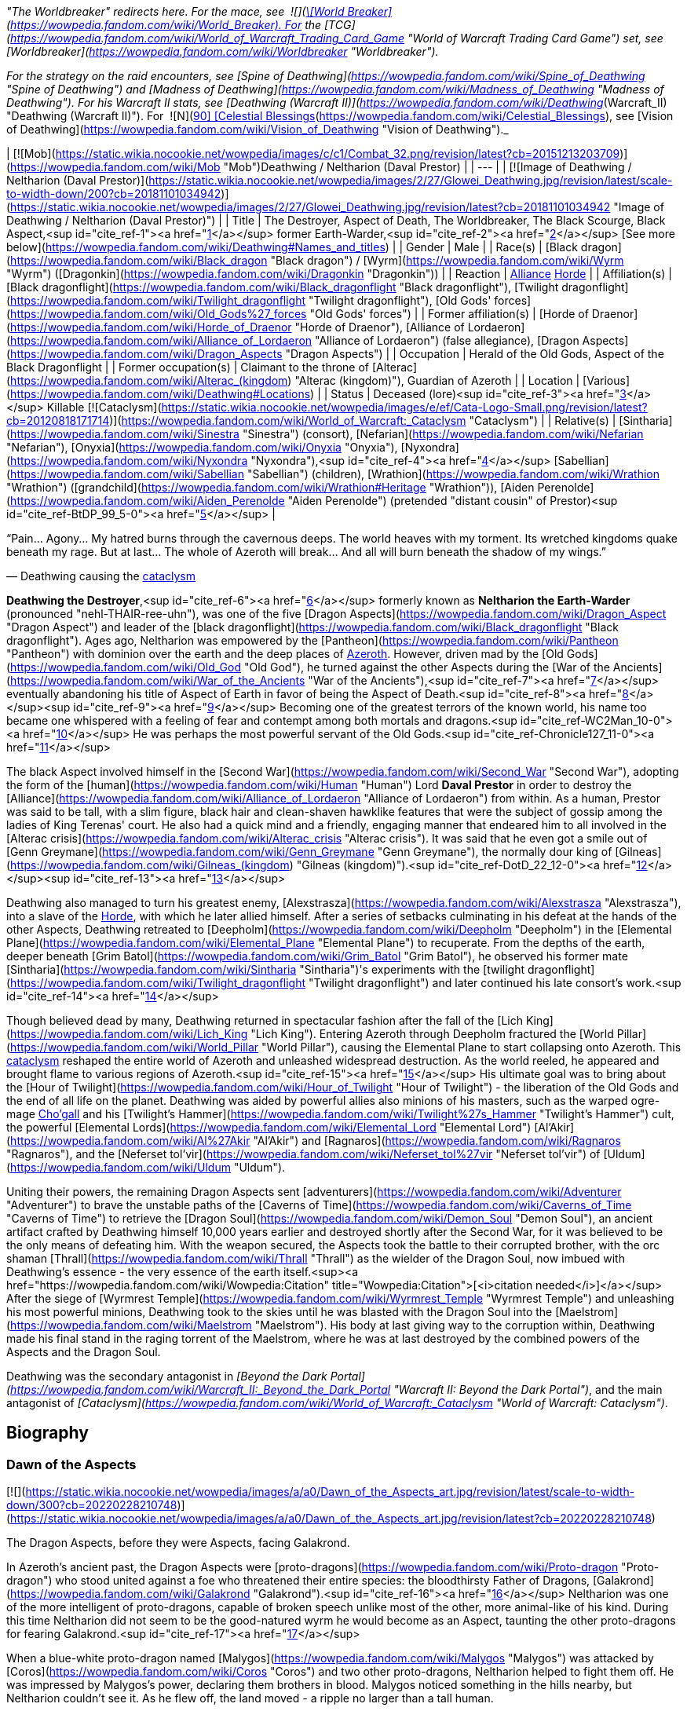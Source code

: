 _"The Worldbreaker" redirects here. For the mace, see  ![](https://static.wikia.nocookie.net/wowpedia/images/7/73/Inv_mace_52.png/revision/latest/scale-to-width-down/16?cb=20070120133248)[\[World Breaker\]](https://wowpedia.fandom.com/wiki/World_Breaker). For the [TCG](https://wowpedia.fandom.com/wiki/World_of_Warcraft_Trading_Card_Game "World of Warcraft Trading Card Game") set, see [Worldbreaker](https://wowpedia.fandom.com/wiki/Worldbreaker "Worldbreaker")._

_For the strategy on the raid encounters, see [Spine of Deathwing](https://wowpedia.fandom.com/wiki/Spine_of_Deathwing "Spine of Deathwing") and [Madness of Deathwing](https://wowpedia.fandom.com/wiki/Madness_of_Deathwing "Madness of Deathwing"). For his Warcraft II stats, see [Deathwing (Warcraft II)](https://wowpedia.fandom.com/wiki/Deathwing_(Warcraft_II) "Deathwing (Warcraft II)"). For  ![N](https://static.wikia.nocookie.net/wowpedia/images/c/cb/Neutral_15.png/revision/latest?cb=20110620220434) \[90\] [Celestial Blessings](https://wowpedia.fandom.com/wiki/Celestial_Blessings), see [Vision of Deathwing](https://wowpedia.fandom.com/wiki/Vision_of_Deathwing "Vision of Deathwing")._

| [![Mob](https://static.wikia.nocookie.net/wowpedia/images/c/c1/Combat_32.png/revision/latest?cb=20151213203709)](https://wowpedia.fandom.com/wiki/Mob "Mob")Deathwing / Neltharion
(Daval Prestor) |
| --- |
| [![Image of Deathwing / Neltharion (Daval Prestor)](https://static.wikia.nocookie.net/wowpedia/images/2/27/Glowei_Deathwing.jpg/revision/latest/scale-to-width-down/200?cb=20181101034942)](https://static.wikia.nocookie.net/wowpedia/images/2/27/Glowei_Deathwing.jpg/revision/latest?cb=20181101034942 "Image of Deathwing / Neltharion (Daval Prestor)") |
| Title | The Destroyer,
Aspect of Death,
The Worldbreaker,
The Black Scourge,
Black Aspect,<sup id="cite_ref-1"><a href="https://wowpedia.fandom.com/wiki/Deathwing#cite_note-1">[1]</a></sup>
former Earth-Warder,<sup id="cite_ref-2"><a href="https://wowpedia.fandom.com/wiki/Deathwing#cite_note-2">[2]</a></sup>
[See more below](https://wowpedia.fandom.com/wiki/Deathwing#Names_and_titles) |
| Gender | Male |
| Race(s) | [Black dragon](https://wowpedia.fandom.com/wiki/Black_dragon "Black dragon") / [Wyrm](https://wowpedia.fandom.com/wiki/Wyrm "Wyrm") ([Dragonkin](https://wowpedia.fandom.com/wiki/Dragonkin "Dragonkin")) |
| Reaction | xref:Alliance.adoc[Alliance] xref:Horde.adoc[Horde] |
| Affiliation(s) | [Black dragonflight](https://wowpedia.fandom.com/wiki/Black_dragonflight "Black dragonflight"), [Twilight dragonflight](https://wowpedia.fandom.com/wiki/Twilight_dragonflight "Twilight dragonflight"), [Old Gods' forces](https://wowpedia.fandom.com/wiki/Old_Gods%27_forces "Old Gods' forces") |
| Former affiliation(s) | [Horde of Draenor](https://wowpedia.fandom.com/wiki/Horde_of_Draenor "Horde of Draenor"), [Alliance of Lordaeron](https://wowpedia.fandom.com/wiki/Alliance_of_Lordaeron "Alliance of Lordaeron") (false allegiance), [Dragon Aspects](https://wowpedia.fandom.com/wiki/Dragon_Aspects "Dragon Aspects") |
| Occupation | Herald of the Old Gods, Aspect of the Black Dragonflight |
| Former occupation(s) | Claimant to the throne of [Alterac](https://wowpedia.fandom.com/wiki/Alterac_(kingdom) "Alterac (kingdom)"), Guardian of Azeroth |
| Location | [Various](https://wowpedia.fandom.com/wiki/Deathwing#Locations) |
| Status | Deceased (lore)<sup id="cite_ref-3"><a href="https://wowpedia.fandom.com/wiki/Deathwing#cite_note-3">[3]</a></sup>
Killable [![Cataclysm](https://static.wikia.nocookie.net/wowpedia/images/e/ef/Cata-Logo-Small.png/revision/latest?cb=20120818171714)](https://wowpedia.fandom.com/wiki/World_of_Warcraft:_Cataclysm "Cataclysm") |
| Relative(s) | [Sintharia](https://wowpedia.fandom.com/wiki/Sinestra "Sinestra") (consort),
[Nefarian](https://wowpedia.fandom.com/wiki/Nefarian "Nefarian"), [Onyxia](https://wowpedia.fandom.com/wiki/Onyxia "Onyxia"), [Nyxondra](https://wowpedia.fandom.com/wiki/Nyxondra "Nyxondra"),<sup id="cite_ref-4"><a href="https://wowpedia.fandom.com/wiki/Deathwing#cite_note-4">[4]</a></sup> [Sabellian](https://wowpedia.fandom.com/wiki/Sabellian "Sabellian") (children),
[Wrathion](https://wowpedia.fandom.com/wiki/Wrathion "Wrathion") ([grandchild](https://wowpedia.fandom.com/wiki/Wrathion#Heritage "Wrathion")),
[Aiden Perenolde](https://wowpedia.fandom.com/wiki/Aiden_Perenolde "Aiden Perenolde") (pretended "distant cousin" of Prestor)<sup id="cite_ref-BtDP_99_5-0"><a href="https://wowpedia.fandom.com/wiki/Deathwing#cite_note-BtDP_99-5">[5]</a></sup> |

“Pain... Agony... My hatred burns through the cavernous deeps. The world heaves with my torment. Its wretched kingdoms quake beneath my rage. But at last... The whole of Azeroth will break... And all will burn beneath the shadow of my wings.”

— Deathwing causing the xref:CataclysmEvent.adoc[cataclysm]

**Deathwing the Destroyer**,<sup id="cite_ref-6"><a href="https://wowpedia.fandom.com/wiki/Deathwing#cite_note-6">[6]</a></sup> formerly known as **Neltharion the Earth-Warder** (pronounced "nehl-THAIR-ree-uhn"), was one of the five [Dragon Aspects](https://wowpedia.fandom.com/wiki/Dragon_Aspect "Dragon Aspect") and leader of the [black dragonflight](https://wowpedia.fandom.com/wiki/Black_dragonflight "Black dragonflight"). Ages ago, Neltharion was empowered by the [Pantheon](https://wowpedia.fandom.com/wiki/Pantheon "Pantheon") with dominion over the earth and the deep places of xref:Azeroth.adoc[Azeroth]. However, driven mad by the [Old Gods](https://wowpedia.fandom.com/wiki/Old_God "Old God"), he turned against the other Aspects during the [War of the Ancients](https://wowpedia.fandom.com/wiki/War_of_the_Ancients "War of the Ancients"),<sup id="cite_ref-7"><a href="https://wowpedia.fandom.com/wiki/Deathwing#cite_note-7">[7]</a></sup> eventually abandoning his title of Aspect of Earth in favor of being the Aspect of Death.<sup id="cite_ref-8"><a href="https://wowpedia.fandom.com/wiki/Deathwing#cite_note-8">[8]</a></sup><sup id="cite_ref-9"><a href="https://wowpedia.fandom.com/wiki/Deathwing#cite_note-9">[9]</a></sup> Becoming one of the greatest terrors of the known world, his name too became one whispered with a feeling of fear and contempt among both mortals and dragons.<sup id="cite_ref-WC2Man_10-0"><a href="https://wowpedia.fandom.com/wiki/Deathwing#cite_note-WC2Man-10">[10]</a></sup> He was perhaps the most powerful servant of the Old Gods.<sup id="cite_ref-Chronicle127_11-0"><a href="https://wowpedia.fandom.com/wiki/Deathwing#cite_note-Chronicle127-11">[11]</a></sup>

The black Aspect involved himself in the [Second War](https://wowpedia.fandom.com/wiki/Second_War "Second War"), adopting the form of the [human](https://wowpedia.fandom.com/wiki/Human "Human") Lord **Daval Prestor** in order to destroy the [Alliance](https://wowpedia.fandom.com/wiki/Alliance_of_Lordaeron "Alliance of Lordaeron") from within. As a human, Prestor was said to be tall, with a slim figure, black hair and clean-shaven hawklike features that were the subject of gossip among the ladies of King Terenas' court. He also had a quick mind and a friendly, engaging manner that endeared him to all involved in the [Alterac crisis](https://wowpedia.fandom.com/wiki/Alterac_crisis "Alterac crisis"). It was said that he even got a smile out of [Genn Greymane](https://wowpedia.fandom.com/wiki/Genn_Greymane "Genn Greymane"), the normally dour king of [Gilneas](https://wowpedia.fandom.com/wiki/Gilneas_(kingdom) "Gilneas (kingdom)").<sup id="cite_ref-DotD_22_12-0"><a href="https://wowpedia.fandom.com/wiki/Deathwing#cite_note-DotD_22-12">[12]</a></sup><sup id="cite_ref-13"><a href="https://wowpedia.fandom.com/wiki/Deathwing#cite_note-13">[13]</a></sup>

Deathwing also managed to turn his greatest enemy, [Alexstrasza](https://wowpedia.fandom.com/wiki/Alexstrasza "Alexstrasza"), into a slave of the xref:Horde.adoc[Horde], with which he later allied himself. After a series of setbacks culminating in his defeat at the hands of the other Aspects, Deathwing retreated to [Deepholm](https://wowpedia.fandom.com/wiki/Deepholm "Deepholm") in the [Elemental Plane](https://wowpedia.fandom.com/wiki/Elemental_Plane "Elemental Plane") to recuperate. From the depths of the earth, deeper beneath [Grim Batol](https://wowpedia.fandom.com/wiki/Grim_Batol "Grim Batol"), he observed his former mate [Sintharia](https://wowpedia.fandom.com/wiki/Sintharia "Sintharia")'s experiments with the [twilight dragonflight](https://wowpedia.fandom.com/wiki/Twilight_dragonflight "Twilight dragonflight") and later continued his late consort's work.<sup id="cite_ref-14"><a href="https://wowpedia.fandom.com/wiki/Deathwing#cite_note-14">[14]</a></sup>

Though believed dead by many, Deathwing returned in spectacular fashion after the fall of the [Lich King](https://wowpedia.fandom.com/wiki/Lich_King "Lich King"). Entering Azeroth through Deepholm fractured the [World Pillar](https://wowpedia.fandom.com/wiki/World_Pillar "World Pillar"), causing the Elemental Plane to start collapsing onto Azeroth. This xref:CataclysmEvent.adoc[cataclysm] reshaped the entire world of Azeroth and unleashed widespread destruction. As the world reeled, he appeared and brought flame to various regions of Azeroth.<sup id="cite_ref-15"><a href="https://wowpedia.fandom.com/wiki/Deathwing#cite_note-15">[15]</a></sup> His ultimate goal was to bring about the [Hour of Twilight](https://wowpedia.fandom.com/wiki/Hour_of_Twilight "Hour of Twilight") - the liberation of the Old Gods and the end of all life on the planet. Deathwing was aided by powerful allies also minions of his masters, such as the warped ogre-mage xref:Chogall.adoc[Cho'gall] and his [Twilight's Hammer](https://wowpedia.fandom.com/wiki/Twilight%27s_Hammer "Twilight's Hammer") cult, the powerful [Elemental Lords](https://wowpedia.fandom.com/wiki/Elemental_Lord "Elemental Lord") [Al'Akir](https://wowpedia.fandom.com/wiki/Al%27Akir "Al'Akir") and [Ragnaros](https://wowpedia.fandom.com/wiki/Ragnaros "Ragnaros"), and the [Neferset tol'vir](https://wowpedia.fandom.com/wiki/Neferset_tol%27vir "Neferset tol'vir") of [Uldum](https://wowpedia.fandom.com/wiki/Uldum "Uldum").

Uniting their powers, the remaining Dragon Aspects sent [adventurers](https://wowpedia.fandom.com/wiki/Adventurer "Adventurer") to brave the unstable paths of the [Caverns of Time](https://wowpedia.fandom.com/wiki/Caverns_of_Time "Caverns of Time") to retrieve the [Dragon Soul](https://wowpedia.fandom.com/wiki/Demon_Soul "Demon Soul"), an ancient artifact crafted by Deathwing himself 10,000 years earlier and destroyed shortly after the Second War, for it was believed to be the only means of defeating him. With the weapon secured, the Aspects took the battle to their corrupted brother, with the orc shaman [Thrall](https://wowpedia.fandom.com/wiki/Thrall "Thrall") as the wielder of the Dragon Soul, now imbued with Deathwing's essence - the very essence of the earth itself.<sup><a href="https://wowpedia.fandom.com/wiki/Wowpedia:Citation" title="Wowpedia:Citation">[<i>citation needed</i>]</a></sup>  After the siege of [Wyrmrest Temple](https://wowpedia.fandom.com/wiki/Wyrmrest_Temple "Wyrmrest Temple") and unleashing his most powerful minions, Deathwing took to the skies until he was blasted with the Dragon Soul into the [Maelstrom](https://wowpedia.fandom.com/wiki/Maelstrom "Maelstrom"). His body at last giving way to the corruption within, Deathwing made his final stand in the raging torrent of the Maelstrom, where he was at last destroyed by the combined powers of the Aspects and the Dragon Soul.

Deathwing was the secondary antagonist in _[Beyond the Dark Portal](https://wowpedia.fandom.com/wiki/Warcraft_II:_Beyond_the_Dark_Portal "Warcraft II: Beyond the Dark Portal")_, and the main antagonist of _[Cataclysm](https://wowpedia.fandom.com/wiki/World_of_Warcraft:_Cataclysm "World of Warcraft: Cataclysm")_.

## Biography

### Dawn of the Aspects

[![](https://static.wikia.nocookie.net/wowpedia/images/a/a0/Dawn_of_the_Aspects_art.jpg/revision/latest/scale-to-width-down/300?cb=20220228210748)](https://static.wikia.nocookie.net/wowpedia/images/a/a0/Dawn_of_the_Aspects_art.jpg/revision/latest?cb=20220228210748)

The Dragon Aspects, before they were Aspects, facing Galakrond.

In Azeroth's ancient past, the Dragon Aspects were [proto-dragons](https://wowpedia.fandom.com/wiki/Proto-dragon "Proto-dragon") who stood united against a foe who threatened their entire species: the bloodthirsty Father of Dragons, [Galakrond](https://wowpedia.fandom.com/wiki/Galakrond "Galakrond").<sup id="cite_ref-16"><a href="https://wowpedia.fandom.com/wiki/Deathwing#cite_note-16">[16]</a></sup> Neltharion was one of the more intelligent of proto-dragons, capable of broken speech unlike most of the other, more animal-like of his kind. During this time Neltharion did not seem to be the good-natured wyrm he would become as an Aspect, taunting the other proto-dragons for fearing Galakrond.<sup id="cite_ref-17"><a href="https://wowpedia.fandom.com/wiki/Deathwing#cite_note-17">[17]</a></sup>

When a blue-white proto-dragon named [Malygos](https://wowpedia.fandom.com/wiki/Malygos "Malygos") was attacked by [Coros](https://wowpedia.fandom.com/wiki/Coros "Coros") and two other proto-dragons, Neltharion helped to fight them off. He was impressed by Malygos's power, declaring them brothers in blood. Malygos noticed something in the hills nearby, but Neltharion couldn't see it. As he flew off, the land moved - a ripple no larger than a tall human.

Like the other proto-dragons, Neltharion rallied under [Talonixa](https://wowpedia.fandom.com/wiki/Talonixa "Talonixa") by accepting her as alpha in order to deal with the threat of Galakrond and the [not-living](https://wowpedia.fandom.com/wiki/Not-living "Not-living"), though he did not trust her. During this time Neltharion and Malygos quickly became fast friends with [Nozdormu](https://wowpedia.fandom.com/wiki/Nozdormu "Nozdormu"), [Alexstrasza](https://wowpedia.fandom.com/wiki/Alexstrasza "Alexstrasza"), and [Ysera](https://wowpedia.fandom.com/wiki/Ysera "Ysera"). While not agreeing with all of Ysera's beliefs Neltharion was rather stunned at Talonixa's deception of herding the bitten into a cave and then collapsing it on them, which eventually killed all the bitten who had begun to act like Galakrond.

Neltharion later found himself as part of Talonixa's proto-dragon army that moved to combat Galakrond. Before the proto-dragon army engaged their enemy in battle Malygos devised a plan in which the army would fly higher in the air where Galakrond could not fly. Quickly informing Talonixa of his plan Malygos was relived that to note that she was considering it. However, hearing his sigh Talonixa took it as a sign of Malygos's satisfaction of her bowing to his wisdom and engaged Malygos in battle. While Nozdormu and Neltharion were quick to help Malygos, Talonixa was helped by her two lieutenants. Despite Nozdormu encouraging a retreat, Neltharion openly called for Malygos to fight Talonixa and became the new alpha an action that enraged Talonixa and brought more of her followers to join her, which caused the trio to flee high into the air.

Using his not-living Galakrond was able to lure Talonixa's army into a trap where he erupted from the ground when the army was in position and swiftly shattered it. After killing Talonixa, Galakrond was unable to devour the fast of the army due to the actions of Malygos, Nozdormu, and Neltharion. As Malygos broke off to find Ysera and Alexstrasza, Galakrond ended engaging in battle against the future aspects only to be driven off by [Tyr](https://wowpedia.fandom.com/wiki/Tyr "Tyr") after being stunned by his hammer.

An unknown time later, Tyr met with the five proto-dragons, informing them that Galakrond was sleeping in a mountain range to the north and that it was the perfect time to attack. He told them to eat before doing so, and just before they left Tyr held the octagonal artifact before Nozdormu and Neltharion as he had to the others before. After doing so, Tyr vanished in the blink of an eye.

Tyr and the proto-dragons met up near Galakrond's slumbering place, which xref:Kalecgos.adoc[Kalecgos] would later note in his visions was nowhere near [Galakrond's Rest](https://wowpedia.fandom.com/wiki/Galakrond%27s_Rest "Galakrond's Rest"). Save for Ysera, they all began the battle against Galakrond, who had grown larger and even more mutated than before. Throughout the battle, the octagonal object on Tyr's belt glowed ever brighter. When Galakrond suddenly expanded in size without warning, Tyr's hammer could no longer harm him. With a flap of wings, Galakrond called up a massive wind that scattered the fighters. Ysera suddenly appeared and Galakrond attempted to devour her, but Tyr silenced his laughter with a mighty blow from his hammer. Tyr pulled Galakrond to the ground and began to mercilessly beat him even as Galakrond began mutating further - as he began to resemble a true dragon.

In the battle, Tyr's hammer and the strange artifact were knocked free from his person. Tyr reached to grab the artifact, just as Galakrond's massive maw came within range and the monster clamped down on Tyr's hand. Malygos moved to save Tyr, examining the bloody stump as Galakrond roared in triumph and grew ever larger. An unconscious Tyr was brought to a frozen lake by the proto-dragons, only to vanish from the shore. After being attacked by two not-living Ysera and the others found they could not find Tyr where they left him, concluding that some beast must have taken him for food.

After recuperating Neltharion and the others decide to hunt down Galakrond in order to kill him once and for all or die trying. Nozdormu along with the others would be stunned to learn that Galakrond had begun to devour the not-living in order to feed his hunger and shortly after would engage in battle with the behemoth. During the battle, Neltharion would work closely with Malygos and the pair would ultimately kill Galakrond after they forced a boulder down his throat.

After killing Galakrond Neltharion and the others were approached by two other watchers, who revealed that they had taken Tyr to help him. As the proto-dragons were acknowledging the offer, Nozdormu noticed Neltharion staring off toward the mountains, as if he were listening to something. Agreeing to protect Azeroth with his friends, the two watchers were joined by two others and the [titans](https://wowpedia.fandom.com/wiki/Titan "Titan") acted through the keepers to transform Neltharion and the others into the [Dragon Aspects](https://wowpedia.fandom.com/wiki/Dragon_Aspects "Dragon Aspects"). One of their first acts was to encourage the rumor that titans created them from Galakrond, to prevent the truth about Galakrond from leaking to ensure no one would follow in the behemoth's footsteps.<sup id="cite_ref-18"><a href="https://wowpedia.fandom.com/wiki/Deathwing#cite_note-18">[18]</a></sup>

### As a Dragon Aspect

[![](https://static.wikia.nocookie.net/wowpedia/images/a/a8/Neltharion_TCG.jpg/revision/latest/scale-to-width-down/180?cb=20120916044825)](https://static.wikia.nocookie.net/wowpedia/images/a/a8/Neltharion_TCG.jpg/revision/latest?cb=20120916044825)

Neltharion, the Earth-Warder.

[![](https://static.wikia.nocookie.net/wowpedia/images/f/f5/Legacies_Neltharion_Drachtyr.jpg/revision/latest/scale-to-width-down/180?cb=20221227024121)](https://static.wikia.nocookie.net/wowpedia/images/f/f5/Legacies_Neltharion_Drachtyr.jpg/revision/latest?cb=20221227024121)

Neltharion and his [dracthyr](https://wowpedia.fandom.com/wiki/Dracthyr "Dracthyr") army.

[![](https://static.wikia.nocookie.net/wowpedia/images/3/30/Legacies_Neltharion_Corruption.jpg/revision/latest/scale-to-width-down/180?cb=20221227023346)](https://static.wikia.nocookie.net/wowpedia/images/3/30/Legacies_Neltharion_Corruption.jpg/revision/latest?cb=20221227023346)

Neltharion gave in to the whispers of the [Old Gods](https://wowpedia.fandom.com/wiki/Old_God "Old God").

Now the caretaker of the continents of Azeroth, with domain over the earth and the deep places of the world, Neltharion used his power with wisdom and benevolence, forging mountains and rivers for the benefit of mortal races.<sup id="cite_ref-19"><a href="https://wowpedia.fandom.com/wiki/Deathwing#cite_note-19">[19]</a></sup> [His lair](https://wowpedia.fandom.com/wiki/Neltharion%27s_Lair "Neltharion's Lair") was located in a mountainous region near the night elf city of [Suramar](https://wowpedia.fandom.com/wiki/Suramar "Suramar"), where he stored one of the [Pillars of Creation](https://wowpedia.fandom.com/wiki/Pillars_of_Creation "Pillars of Creation"), the  ![](https://static.wikia.nocookie.net/wowpedia/images/5/5f/Inv_mace_1h_titanpillar_b_01.png/revision/latest/scale-to-width-down/16?cb=20160901194934)[\[Hammer of Khaz'goroth\]](https://wowpedia.fandom.com/wiki/Hammer_of_Khaz%27goroth). The [shamanistic](https://wowpedia.fandom.com/wiki/Shaman "Shaman"), cave-dwelling [drogbar](https://wowpedia.fandom.com/wiki/Drogbar "Drogbar") served him.<sup id="cite_ref-20"><a href="https://wowpedia.fandom.com/wiki/Deathwing#cite_note-20">[20]</a></sup> In peaceful times, Neltharion was renowned for his wisdom and power and became known as Neltharion the Earth-Warder, a great protector of the land. [Malygos](https://wowpedia.fandom.com/wiki/Malygos "Malygos"), now the Spell-Weaver and the Aspect of magic, was his closest friend. They often had friendly banter.<sup id="cite_ref-21"><a href="https://wowpedia.fandom.com/wiki/Deathwing#cite_note-21">[21]</a></sup>

Twenty thousand years ago, Neltharion created the [dracthyr](https://wowpedia.fandom.com/wiki/Dracthyr "Dracthyr").<sup id="cite_ref-Lessons_22-0"><a href="https://wowpedia.fandom.com/wiki/Deathwing#cite_note-Lessons-22">[22]</a></sup> Concerned at the rift between the Dragon Aspects and [Primal Incarnates](https://wowpedia.fandom.com/wiki/Primal_Incarnates "Primal Incarnates"), Neltharion knew a war was coming even though Alexstrasza thought she could soothe tensions with only words. The [drakonid](https://wowpedia.fandom.com/wiki/Drakonid "Drakonid") were slow, and [dragonspawn](https://wowpedia.fandom.com/wiki/Dragonspawn "Dragonspawn") fragile, but Neltharion saw potential in the mortal races that had begun to emerge across the world. He created the dracthyr as "ideal soldiers," combing the essence of dragons with the traits of mortal races.<sup id="cite_ref-RunsInTheFamily_23-0"><a href="https://wowpedia.fandom.com/wiki/Deathwing#cite_note-RunsInTheFamily-23">[23]</a></sup> Neltharion used a titan artifact, a gauntlet which he wore in his human form, to use [order](https://wowpedia.fandom.com/wiki/Arcane "Arcane") magic to keep the dracthyr under his control. [Raszageth](https://wowpedia.fandom.com/wiki/Raszageth "Raszageth"), one of the leaders of the Primalist rebellion known as the [Primal Incarnates](https://wowpedia.fandom.com/wiki/Primal_Incarnates "Primal Incarnates"), attacked Neltharion and his dracthyr army at the [Forbidden Reach](https://wowpedia.fandom.com/wiki/Forbidden_Reach "Forbidden Reach") and during the fighting destroyed the relic. Seeing no other way to stop the Primalists, this was the moment that Neltharion gave in to the whispers of the [Old Gods](https://wowpedia.fandom.com/wiki/Old_God "Old God") that had long haunted him, and used their power to seal Raszageth away.<sup id="cite_ref-Legacies3_24-0"><a href="https://wowpedia.fandom.com/wiki/Deathwing#cite_note-Legacies3-24">[24]</a></sup>

Without the titan relic which he used to control the dracthyr, Neltharion deemed them a risk. He contacted Malygos, beside himself and telling Malygos everything was falling apart and the dracthyr needed to be contained.<sup id="cite_ref-25"><a href="https://wowpedia.fandom.com/wiki/Deathwing#cite_note-25">[25]</a></sup> He ordered them into creches beneath the Forbidden Reach, and asked Malygos to put them into stasis with his magic. Malygos left behind a contingent of blue dragons to watch over them. They would slumber there, forgotten, for 20,000 years.<sup id="cite_ref-Legacies3_24-1"><a href="https://wowpedia.fandom.com/wiki/Deathwing#cite_note-Legacies3-24">[24]</a></sup><sup id="cite_ref-Lessons_22-1"><a href="https://wowpedia.fandom.com/wiki/Deathwing#cite_note-Lessons-22">[22]</a></sup><sup id="cite_ref-26"><a href="https://wowpedia.fandom.com/wiki/Deathwing#cite_note-26">[26]</a></sup> Many years later, [Nozdormu](https://wowpedia.fandom.com/wiki/Nozdormu "Nozdormu") would come to believe that Neltharion still had a purpose for them, and put them into stasis so that one day they could choose their own destinies.<sup id="cite_ref-Legacies3_24-2"><a href="https://wowpedia.fandom.com/wiki/Deathwing#cite_note-Legacies3-24">[24]</a></sup>

### The Winterskorn War

When fallen [Keeper](https://wowpedia.fandom.com/wiki/Keeper "Keeper") [Loken](https://wowpedia.fandom.com/wiki/Loken "Loken") instigated the [Winterskorn War](https://wowpedia.fandom.com/wiki/Winterskorn_War "Winterskorn War"), fought between the [Winterskorn](https://wowpedia.fandom.com/wiki/Winterskorn "Winterskorn") [vrykul](https://wowpedia.fandom.com/wiki/Vrykul "Vrykul") and the [earthen](https://wowpedia.fandom.com/wiki/Earthen "Earthen"), [Tyr](https://wowpedia.fandom.com/wiki/Tyr "Tyr") and his allies fought on the earthen's side. However, when Tyr realized that they could not win against the [Winterskorn clan](https://wowpedia.fandom.com/wiki/Winterskorn_clan "Winterskorn clan") alone, he called upon the Dragon Aspects for aid. The noble Aspects grew enraged upon seeing so many dead titan-forged. Their fury only deepened when they learned that proto-dragons had been enslaved. Without hesitation, the Aspects took wing and unleashed their powers on the Winterskorn's iron ranks.

Much as they had done in the fight against [Galakrond](https://wowpedia.fandom.com/wiki/Galakrond "Galakrond"), the Aspects worked in unison to overwhelm and decimate the vrykul army. [Alexstrasza](https://wowpedia.fandom.com/wiki/Alexstrasza "Alexstrasza") held the Winterskorn at bay with towering walls of enchanted fire. [Malygos](https://wowpedia.fandom.com/wiki/Malygos "Malygos") drained the magical essence that fueled the constructs and golems, rendering them useless. He also shattered the enchanted snares that bound the proto-dragons and set the beasts free. Neltharion raised mountains from the earth to corral and contain the vrykul and their giant masters. Lastly, [Ysera](https://wowpedia.fandom.com/wiki/Ysera "Ysera") and [Nozdormu](https://wowpedia.fandom.com/wiki/Nozdormu "Nozdormu") combined their powers to create a spell that would bring a decisive end to the conflict.

Ysera and Nozdormu enveloped the Winterskorn in a cloying mist that caused the titan-forged to fall asleep. These incapacitated creatures were then locked away in entombed cities across northern Kalimdor. They would not know the peaceful slumber of the [Emerald Dream](https://wowpedia.fandom.com/wiki/Emerald_Dream "Emerald Dream"). Rather, they would languish in a timeless, unconscious slumber for thousands upon thousands of years.<sup id="cite_ref-27"><a href="https://wowpedia.fandom.com/wiki/Deathwing#cite_note-27">[27]</a></sup>

### Corruption

[![](https://static.wikia.nocookie.net/wowpedia/images/2/2c/Legacies_Neltharion_visage.png/revision/latest/scale-to-width-down/140?cb=20221103220122)](https://static.wikia.nocookie.net/wowpedia/images/2/2c/Legacies_Neltharion_visage.png/revision/latest?cb=20221103220122)

Neltharion in his [human](https://wowpedia.fandom.com/wiki/Human "Human") visage form.

Although he was revered as a Dragon Aspect, Neltharion silently chafed at what he felt was a burden that had been inflicted on him; though he could command the entire weight of Azeroth itself, that same weight constantly pressed on his body every waking moment, the load making him feel suffocated to the point that he felt his very spirit unraveling. Neltharion believed that he must bear this burden alone, but ultimately found it to be too much, and began to resent the charge placed upon him. The belief that the titans viewed Azeroth as an experiment only fueled his bitterness. During his conversation with Thrall millennia later, he admitted that he served the Old Gods largely because he believed that they would free him from this burden.<sup id="cite_ref-ChOTA_28-0"><a href="https://wowpedia.fandom.com/wiki/Deathwing#cite_note-ChOTA-28">[28]</a></sup>

Then came the madness that destroyed Neltharion's mind, changing him and his kind forever and leading to the creation of the powerful item known as the Dragon Soul, later the [Demon Soul](https://wowpedia.fandom.com/wiki/Demon_Soul "Demon Soul"). The inner-voices of the Old Gods convinced him that he could have power beyond his imagination if he served them. The voices made him paranoid of even his own [black dragonflight](https://wowpedia.fandom.com/wiki/Black_dragonflight "Black dragonflight"). Neltharion began to yearn for a world dominated by his black dragonflight — a world in which the other dragonflights ceased to exist and [Ysera](https://wowpedia.fandom.com/wiki/Ysera "Ysera") and [Alexstrasza](https://wowpedia.fandom.com/wiki/Alexstrasza "Alexstrasza") would be his petty slaves for mating. The Old Gods convinced Neltharion to create the [Dragon Soul](https://wowpedia.fandom.com/wiki/Demon_Soul "Demon Soul"). With the help of [goblin](https://wowpedia.fandom.com/wiki/Goblin "Goblin") servants led by [Meklo](https://wowpedia.fandom.com/wiki/Meklo "Meklo"), Neltharion created a simple golden disc made of his blood and forged in the goblins' cauldrons and anvils deep beneath the earth. Empowered by Neltharion's magic, the simple disc was magically shielded so that the other [Dragon Aspects](https://wowpedia.fandom.com/wiki/Dragon_Aspect "Dragon Aspect") could not see within it. There was an evil within the disc, some taint of the Old Gods, though its exact nature is not known.

Neltharion had the drogbar experiment with ways to merge the elements into a [binding ore](https://wowpedia.fandom.com/wiki/Elementium "Elementium"). He believed it would be the ultimate tool in his rise to power. There were at least fifty attempts.<sup id="cite_ref-29"><a href="https://wowpedia.fandom.com/wiki/Deathwing#cite_note-29">[29]</a></sup>

### War of the Ancients

[![](https://static.wikia.nocookie.net/wowpedia/images/2/2e/Legacies_Neltharion_WotA.png/revision/latest/scale-to-width-down/180?cb=20221101180326)](https://static.wikia.nocookie.net/wowpedia/images/2/2e/Legacies_Neltharion_WotA.png/revision/latest?cb=20221101180326)

Neltharion battles the [Burning Legion](https://wowpedia.fandom.com/wiki/Burning_Legion "Burning Legion").

[![](https://static.wikia.nocookie.net/wowpedia/images/d/d5/Legacies_Neltharion_plan.jpg/revision/latest/scale-to-width-down/180?cb=20221227211338)](https://static.wikia.nocookie.net/wowpedia/images/d/d5/Legacies_Neltharion_plan.jpg/revision/latest?cb=20221227211338)

Neltharion reveals his plan to win the [war](https://wowpedia.fandom.com/wiki/War_of_the_Ancients "War of the Ancients").

[![](https://static.wikia.nocookie.net/wowpedia/images/4/47/Legacies_Neltharion_betrayal.jpg/revision/latest/scale-to-width-down/180?cb=20221227014446)](https://static.wikia.nocookie.net/wowpedia/images/4/47/Legacies_Neltharion_betrayal.jpg/revision/latest?cb=20221227014446)

Neltharion reveals his true nature as Deathwing.

When the [Burning Legion](https://wowpedia.fandom.com/wiki/Burning_Legion "Burning Legion") entered xref:Azeroth.adoc[Azeroth] during the [War of the Ancients](https://wowpedia.fandom.com/wiki/War_of_the_Ancients "War of the Ancients"), Neltharion saw the opportunity to complete his Dragon Soul. Guided by the voices of the Old Gods, he first captured demons of the Burning Legion and added their powers to the Dragon Soul. Neltharion then convinced [Malygos](https://wowpedia.fandom.com/wiki/Malygos "Malygos") to help him with the other Dragon Aspects. All of them agreed to give a portion of their powers to the Dragon Soul, including all dragons of their dragonflights. Neltharion proposed that the Dragon Soul disc could be a weapon of great power to destroy the demons of the Burning Legion. Unknown to the rest, Neltharion was the only one who did not give of his powers to the Dragon Soul.

Neltharion, the Dragon Aspects and their dragonflights flew toward [Zin-Azshari](https://wowpedia.fandom.com/wiki/Zin-Azshari "Zin-Azshari") where the [night elves](https://wowpedia.fandom.com/wiki/Night_elf "Night elf") held the demons at bay. The dragons awaited Neltharion's first attack. He grabbed the Dragon Soul and by channeling his destructive power through it destroyed thousands of demons with one swing of radiant magic. The Dragon Aspects watched in horror as Neltharion also killed hundreds of night elves and other allies along with the demons.

Neltharion revealed the depths of his betrayal at last. Now with the disc at his command, he wanted all races and the demons to see his power and to bow to him. The Dragon Aspects attacked Neltharion in an attempt to take the Dragon Soul from him and to reason with him in hopes of determining the cause of his perfidy. Malygos' blue dragonflight surrounded Neltharion, but with a swing of the Dragon Soul, most of the blue dragons perished. The next swing of the Dragon Soul paralyzed all dragonflights and the Dragon Aspects in mid-air, rendering them unable to move or speak. Neltharion then struck out at the Dragon Aspects and their dragonflights, destroying many and scattering them far across the land.

Neltharion's betrayal struck a great blow to the Aspects, and their fear of being destroyed like the blue dragonflight kept them in seclusion. In desperation, the Aspects shielded themselves and hid to become undetected even by each other.

### Rise of the Destroyer

The growing corruption in Neltharion's heart warped his body, as the angelic dragon began taking a more demonic appearance, similar to how [Sargeras](https://wowpedia.fandom.com/wiki/Sargeras "Sargeras") changed to a more demonic form after his corruption. Neltharion's body cracked open, revealing his molten heart, and magma and fire flowed off his chest. His eyes became aflame in red, demonstrating the magnitude of his power and the depths of his evil. Thus was Deathwing the Destroyer born, and the Dragon Soul was renamed the [Demon Soul](https://wowpedia.fandom.com/wiki/Demon_Soul "Demon Soul").

Deathwing returned to his lair in what would later be known as [Highmountain](https://wowpedia.fandom.com/wiki/Highmountain "Highmountain"). His proximity to the Demon Soul was ripping his body apart, so goblin smiths forged an armor of [adamantium](https://wowpedia.fandom.com/wiki/Adamantine "Adamantine") steel to serve as a vessel to contain Deathwing's raging powers and keep them in check, which were then placed on his body by the drogbar, whom he had enslaved.<sup id="cite_ref-30"><a href="https://wowpedia.fandom.com/wiki/Deathwing#cite_note-30">[30]</a></sup> Only the adamantium plates bolted to his spine kept the power from destroying his body.

The Old Gods had manipulated Deathwing into creating the Demon Soul, but their true intention was that the demons would inform their lord [Sargeras](https://wowpedia.fandom.com/wiki/Sargeras "Sargeras") of the great power of the weapon used against them. Sargeras would no doubt want the Demon Soul to power the gateway that would let him enter Azeroth. By using the Demon Soul to amplify the gateway, the three Old Gods hoped to escape their prison beneath the planet.

However, [Malfurion Stormrage](https://wowpedia.fandom.com/wiki/Malfurion_Stormrage "Malfurion Stormrage") used the [Emerald Dream](https://wowpedia.fandom.com/wiki/Emerald_Dream "Emerald Dream") to find Deathwing's lair and stole the Demon Soul from the black dragon, who tried to pursue the thief in vain. [Illidan](https://wowpedia.fandom.com/wiki/Illidan "Illidan") and [Varo'then](https://wowpedia.fandom.com/wiki/Varo%27then "Varo'then") captured Malfurion and took the Demon Soul back to [Zin-Azshari](https://wowpedia.fandom.com/wiki/Zin-Azshari "Zin-Azshari"), to [Mannoroth the Destructor](https://wowpedia.fandom.com/wiki/Mannoroth_the_Destructor "Mannoroth the Destructor"), the general of the Legion's armies. It was used to power up the portal that would allow Sargeras to enter Azeroth.

Deathwing tried one last time to recover the disk when it was being used by both Sargeras and the Old Gods, and actually succeeded in reaching it. Deathwing was almost destroyed in the attempt, but after he got the Demon Soul, an enormous surge of power made him lose his grip on the disk and sent him spiraling far away from the portal. Shortly afterward, an incarnation of Nozdormu from millennia later prevented the Soul from falling into the Well below and brought it with him back to the future.

After the Burning Legion was defeated, and the Demon Soul returned from the future, the Dragon Aspects sealed the artifact with their energies, so that Deathwing should never be able to manipulate the Demon Soul. The artifact was hidden in an undisclosed location by Malfurion at the request of the Dragon Aspects. No longer in possession of the artifact and now unable to use it, Deathwing vowed to destroy most life and to wreak havoc on the planet. With his powers over earth, Neltharion caused volcanoes to rise along with the destruction already caused by the [Well of Eternity](https://wowpedia.fandom.com/wiki/Well_of_Eternity "Well of Eternity")'s implosion, sinking most of [Kalimdor](https://wowpedia.fandom.com/wiki/Kalimdor "Kalimdor") below the ocean. He himself chose Deathwing as his title, to better show his contempt and intentions for the lesser creatures around him.<sup id="cite_ref-DotD_135_31-0"><a href="https://wowpedia.fandom.com/wiki/Deathwing#cite_note-DotD_135-31">[31]</a></sup>

After the war, Deathwing retreated to [Neltharion's Vault](https://wowpedia.fandom.com/wiki/Neltharion%27s_Vault "Neltharion's Vault") near his lair in the mountainous region, which had recently been renamed [Highmountain](https://wowpedia.fandom.com/wiki/Highmountain "Highmountain") by the [tauren](https://wowpedia.fandom.com/wiki/Tauren "Tauren") living there in honor of the hero [Huln Highmountain](https://wowpedia.fandom.com/wiki/Huln_Highmountain "Huln Highmountain").<sup id="cite_ref-32"><a href="https://wowpedia.fandom.com/wiki/Deathwing#cite_note-32">[32]</a></sup> Huln and an uprising of Deathwing's drogbar slaves battled the Earth Warder, and with the  ![](https://static.wikia.nocookie.net/wowpedia/images/5/5f/Inv_mace_1h_titanpillar_b_01.png/revision/latest/scale-to-width-down/16?cb=20160901194934)[\[Hammer of Khaz'goroth\]](https://wowpedia.fandom.com/wiki/Hammer_of_Khaz%27goroth) Huln banished Deathwing from the land, sending him to [Deepholm](https://wowpedia.fandom.com/wiki/Deepholm "Deepholm").<sup id="cite_ref-33"><a href="https://wowpedia.fandom.com/wiki/Deathwing#cite_note-33">[33]</a></sup>

After Deathwing returned to Azeroth, he settled into a deep slumber. He needed time to recover from his wounds caused by the Demon Soul and to regain his strength. During his long slumber, the other dragonflights would hunt his corrupted black dragonflight to the brink of extinction.<sup id="cite_ref-Chronicle139-141_34-0"><a href="https://wowpedia.fandom.com/wiki/Deathwing#cite_note-Chronicle139-141-34">[34]</a></sup>

### First War

Ten thousand years later, the xref:DarkPortal.adoc[Dark Portal] between Azeroth and [Draenor](https://wowpedia.fandom.com/wiki/Draenor "Draenor") was opened by [Medivh](https://wowpedia.fandom.com/wiki/Medivh "Medivh") and [Gul'dan](https://wowpedia.fandom.com/wiki/Gul%27dan "Gul'dan"). The incredible amount of magic roused Deathwing from his slumber. He watched with fascination as [Stormwind](https://wowpedia.fandom.com/wiki/Stormwind_(kingdom) "Stormwind (kingdom)") and the [Horde](https://wowpedia.fandom.com/wiki/Old_Horde "Old Horde") fought, and he became convinced that the [orcs](https://wowpedia.fandom.com/wiki/Orc "Orc") would be the means to restore his flight to its full glory. However, he knew the other Dragon Aspects and the mortal races would oppose him if he came out of hiding. If the Horde could break Azeroth's kingdoms, Deathwing could devote his full attention to fending off the Aspects. During the [First War](https://wowpedia.fandom.com/wiki/First_War "First War"), Deathwing's Old God masters urged him to take small steps to aid the orcs. He did nothing drastic, for fear of attracting the Aspects' attention, yet the Old Gods saw Deathwing's intervention as a way to engulf the world in chaos.<sup id="cite_ref-Chronicle139-141_34-1"><a href="https://wowpedia.fandom.com/wiki/Deathwing#cite_note-Chronicle139-141-34">[34]</a></sup>

The first thing Deathwing did was take the guise of a noble human from Stormwind and travel to [Lordaeron](https://wowpedia.fandom.com/wiki/Lordaeron "Lordaeron"). He charmed the aristocracy, and when stories of the Horde invasion finally reached Lordaeron, Deathwing openly scoffed at them. He told Lordaeron's nobles that the tales were fabrications meant to hide growing problems with rebels in Stormwind, and his lies were much more convincing than Stormwind's desperate pleas for help. To win over those who stubbornly believed the reports, Deathwing subtly influenced the minds of Lordaeron's nobles with his magic, preventing them from taking any action against the Horde.<sup id="cite_ref-Chronicle139-141_34-2"><a href="https://wowpedia.fandom.com/wiki/Deathwing#cite_note-Chronicle139-141-34">[34]</a></sup>

Deathwing did not only involve himself with human affairs, either. Once he was certain Lordaeron would not send aid to Stormwind, Deathwing moved south. He took the form of a [Blackrock](https://wowpedia.fandom.com/wiki/Blackrock_clan "Blackrock clan") orc and lived among the orcs for months, examining their society from the inside. He had easily sensed the hidden power driving the Horde's actions, and before long Deathwing maneuvered himself into the good graces of several individuals. [Gul'dan](https://wowpedia.fandom.com/wiki/Gul%27dan "Gul'dan") believed Deathwing's orc disguise to be a loyal follower, [Blackhand](https://wowpedia.fandom.com/wiki/Blackhand "Blackhand") believed him a proud Blackrock orc, and [Orgrim Doomhammer](https://wowpedia.fandom.com/wiki/Orgrim_Doomhammer "Orgrim Doomhammer") believed he was a stalwart ally. When Blackhand fell to Orgrim, Deathwing did not see it as an issue. As a servant of the Old Gods, he saw the shattering of the Burning Legion's hold on the orcs as a good thing that only served to make them more vulnerable to his own masters.<sup id="cite_ref-Chronicle139-141_34-3"><a href="https://wowpedia.fandom.com/wiki/Deathwing#cite_note-Chronicle139-141-34">[34]</a></sup>

### Second War

[![](https://static.wikia.nocookie.net/wowpedia/images/2/29/HeroDeathWingWC2.gif/revision/latest?cb=20100202032131)](https://static.wikia.nocookie.net/wowpedia/images/2/29/HeroDeathWingWC2.gif/revision/latest?cb=20100202032131)

Deathwing in Warcraft II.

[![](https://static.wikia.nocookie.net/wowpedia/images/8/81/Deathwingartwar2.JPG/revision/latest/scale-to-width-down/180?cb=20080912143303)](https://static.wikia.nocookie.net/wowpedia/images/8/81/Deathwingartwar2.JPG/revision/latest?cb=20080912143303)

Deathwing as depicted in the Warcraft II manual.

[![](https://static.wikia.nocookie.net/wowpedia/images/9/9b/Deathwingcinematicwar2.JPG/revision/latest/scale-to-width-down/180?cb=20080912143324)](https://static.wikia.nocookie.net/wowpedia/images/9/9b/Deathwingcinematicwar2.JPG/revision/latest?cb=20080912143324)

Deathwing in a Warcraft II cinematic.

But there was a problem with Deathwing's plans. The Horde had been weakened by the First War, and if the rest of the human kingdoms were to unite, the orcs would not have the means to destroy them. Even if they could, they would awaken too many enemies in the meantime - if the Dragon Aspects learned about the Horde, the orcs would stand no chance. However, Deathwing's Dragon Soul was still out there, having been hidden after the War of the Ancients. It contained the power of all the Aspects except Deathwing, and so could be used against them for destruction or control. And although the weapon had been enchanted after the war so that no dragon could wield it, orcs could.<sup id="cite_ref-Chronicle139-141_34-4"><a href="https://wowpedia.fandom.com/wiki/Deathwing#cite_note-Chronicle139-141-34">[34]</a></sup>

Deathwing granted visions to [Zuluhed the Whacked](https://wowpedia.fandom.com/wiki/Zuluhed_the_Whacked "Zuluhed the Whacked"), chieftain of the [Dragonmaw clan](https://wowpedia.fandom.com/wiki/Dragonmaw_clan "Dragonmaw clan"). He was bombarded with vivid dreams of his clan taming and riding dragons. His clan had once ridden [rylaks](https://wowpedia.fandom.com/wiki/Rylak "Rylak") on Draenor, and to once again soar in the sky was an idea that could not be resisted. Once the hook had been set, Deathwing coaxed Zuluhed to the [Redridge Mountains](https://wowpedia.fandom.com/wiki/Redridge_Mountains "Redridge Mountains"). The Dragon Soul was hidden deep beneath the mountains, protected by wards and the red dragon [Orastrasz](https://wowpedia.fandom.com/wiki/Orastrasz "Orastrasz"), untouched for ten thousand years. Dozens of Dragonmaw orcs died against Orastrasz, unfamiliar as they were with dragons, but they succeeded. Zuluhed ordered his clan's greatest warlock, [Nekros Skullcrusher](https://wowpedia.fandom.com/wiki/Nekros_Skullcrusher "Nekros Skullcrusher"), to retrieve the Dragon Soul. Sensing the dark power within, Nekros renamed it the Demon Soul. Far from the Redridge Mountains, Alexstrasza sensed the wards breaking and grew concerned when she heard no word from Orastrasz. She and several of her red dragons hurried south, though she believed that some mortal had found the disc and Orastrasz was currently hunting for it and that it would be easy to help him retrieve. In truth, they were heading right into Deathwing's trap.<sup id="cite_ref-Chronicle139-141_34-5"><a href="https://wowpedia.fandom.com/wiki/Deathwing#cite_note-Chronicle139-141-34">[34]</a></sup>

Deathwing taught Nekros how to use the Demon Soul through dreams and visions. With it, the Dragonmaw clan was able to enslave Alexstrasza shortly after the Horde assaulted [Khaz Modan](https://wowpedia.fandom.com/wiki/Khaz_Modan "Khaz Modan"). He could not use it on the other dragons as he had to focus on her, but by lashing out at Alexstrasza with the disc's power whenever her dragons tried to intervene, Nekros was able to get them to do as he ordered. The Dragonmaw took control of the long-abandoned dwarf city [Grim Batol](https://wowpedia.fandom.com/wiki/Grim_Batol "Grim Batol") in the [Twilight Highlands](https://wowpedia.fandom.com/wiki/Twilight_Highlands "Twilight Highlands") and forced Alexstrasza's dragons to accompany them by threatening their queen. While the Dragonmaw began to ride their captives as battle mounts, Alexstrasza was imprisoned within Grim Batol and forced to lay eggs so the Dragonmaw could raise loyal dragons from infancy. From afar, Deathwing rejoiced in Alexstrasza's imprisonment. He continued to subtly advise Nekros on how best to use the Demon Soul to control the red dragons. Not only would making the Horde stronger help his plan to restore the black dragonflight, but he also knew that seeing her children be used as tools for war would make Alexstrasza's heart suffer. And Deathwing would relish every moment of Alexstrasza's torment.<sup id="cite_ref-Chronicle155-156_35-0"><a href="https://wowpedia.fandom.com/wiki/Deathwing#cite_note-Chronicle155-156-35">[35]</a></sup>

[Kryll](https://wowpedia.fandom.com/wiki/Kryll "Kryll"), a goblin servant of Deathwing, was sent to infiltrate the Dragonmaw clan and to serve Nekros Skullcrusher. Nekros ended up being manipulated by Kryll into doing Deathwing's bidding. The goblin served as an "advisor" to Nekros, whispering ideas to the orc in order to further Deathwing's aims.

### Beyond the Dark Portal

[![](https://static.wikia.nocookie.net/wowpedia/images/2/28/Chronicle_Deathwing_vs_Gruul.jpg/revision/latest/scale-to-width-down/180?cb=20170317154100)](https://static.wikia.nocookie.net/wowpedia/images/2/28/Chronicle_Deathwing_vs_Gruul.jpg/revision/latest?cb=20170317154100)

Deathwing and Gruul battling.

Eventually, the Horde lost their war and were forced to retreat to Draenor with the Dark Portal closed behind them. After [Ner'zhul](https://wowpedia.fandom.com/wiki/Ner%27zhul "Ner'zhul") reopened the portal several years later, his forces were approached by Deathwing. He offered his own children for assistance in exchange for safe passage to [Draenor](https://wowpedia.fandom.com/wiki/Draenor "Draenor"). They agreed and Deathwing helped them prepare for several key battles to steal two artifacts from the Alliance in order for Ner'zhul's newly reformed Horde to create new portals to other worlds. They then fled back to the xref:DarkPortal.adoc[Dark Portal] to Draenor. Deathwing believed the world would be a relatively safe haven for his offspring and secreted away a cache of black dragon eggs there. However, the [gronn](https://wowpedia.fandom.com/wiki/Gronn "Gronn") did not take kindly to Deathwing and his black dragons trying to take over their territory and conflict arose between the two races.

Some time after Deathwing invaded his territory, Gruul was met by the lost heroes of the [Second War](https://wowpedia.fandom.com/wiki/Second_War "Second War"): [Khadgar](https://wowpedia.fandom.com/wiki/Khadgar "Khadgar"), [Turalyon](https://wowpedia.fandom.com/wiki/Turalyon "Turalyon"), and [Alleria Windrunner](https://wowpedia.fandom.com/wiki/Alleria_Windrunner "Alleria Windrunner"). They were after the [Skull of Gul'dan](https://wowpedia.fandom.com/wiki/Skull_of_Gul%27dan "Skull of Gul'dan") which Deathwing possessed (he demanded it as payment from Ner'zhul). After that, Gruul and his ogre minions, along with the heroes, challenged Deathwing from his perch in [Gorgrond](https://wowpedia.fandom.com/wiki/Blade%27s_Edge_Mountains "Blade's Edge Mountains") — killing his eggs and impaling his lesser black drakes on the mountain spikes. Infuriated by this act, Deathwing landed on top of them and attacked Gruul. Although clearly no match for the mad [Aspect](https://wowpedia.fandom.com/wiki/Aspect "Aspect")'s power, Gruul was saved by [Khadgar](https://wowpedia.fandom.com/wiki/Khadgar "Khadgar")'s miraculous spell when he disassembled some of the adamantium plates that were holding Deathwing's unstable body together resulting in Deathwing's retreat.

Having escaped back to Azeroth, Deathwing ended up in a fight with some of the archmagi of [Dalaran](https://wowpedia.fandom.com/wiki/Dalaran "Dalaran") and feigned defeat, falling into the sea, where most of the council assumed at the time that he died.<sup id="cite_ref-36"><a href="https://wowpedia.fandom.com/wiki/Deathwing#cite_note-36">[36]</a></sup> He was not dead, however, and he took a human guise, pretending to be a heroic noble named Lord Prestor in an effort to be declared king of [Alterac](https://wowpedia.fandom.com/wiki/Alterac_(kingdom) "Alterac (kingdom)"), where he could manipulate the Alliance from within.<sup id="cite_ref-Day_of_the_Dragon_37-0"><a href="https://wowpedia.fandom.com/wiki/Deathwing#cite_note-Day_of_the_Dragon-37">[37]</a></sup>

Soon after [Ner'zhul](https://wowpedia.fandom.com/wiki/Ner%27zhul "Ner'zhul") recklessly opened multiple portals on Draenor, the magical stress tore the planet apart. The energies released in this catastrophe altered Deathwing's eggs, resulting in the [nether drakes](https://wowpedia.fandom.com/wiki/Nether_drake "Nether drake"): partially corporeal and partially ethereal dragons who possess the ability to shift between the astral and physical planes. Without Deathwing's guidance, these otherworldly nether drakes are just now finding their own way among the blasted ruins of [Outland](https://wowpedia.fandom.com/wiki/Outland "Outland").

### Lord Daval Prestor

Deathwing, posing as Lord Daval Prestor, managed to make himself popular with [King Terenas](https://wowpedia.fandom.com/wiki/King_Terenas "King Terenas") and the kings of the Alliance nations, and for a while had a strong influence in the decisions of state.

Lord Prestor was a minor noble, dispossessed and without backing, who came from the north.<sup id="cite_ref-DotD_22_12-1"><a href="https://wowpedia.fandom.com/wiki/Deathwing#cite_note-DotD_22-12">[12]</a></sup><sup id="cite_ref-38"><a href="https://wowpedia.fandom.com/wiki/Deathwing#cite_note-38">[38]</a></sup> He came from one of the [most mountainous and obscure regions](https://wowpedia.fandom.com/wiki/Northern_Lordaeron "Northern Lordaeron") of [Lordaeron](https://wowpedia.fandom.com/wiki/Lordaeron "Lordaeron") after his tiny domain had been destroyed during the Second War by a dragon attack. He and a handful of his close family traveled by foot — no mounts, not even any servants or guards — to the [Capital City](https://wowpedia.fandom.com/wiki/Capital_City "Capital City") of Lordaeron, where he presented himself to King Terenas.<sup id="cite_ref-BtDP_99_5-1"><a href="https://wowpedia.fandom.com/wiki/Deathwing#cite_note-BtDP_99-5">[5]</a></sup> Lord Prestor soon became an integral part of Terenas' inner circle. When debating on what to do with Lord [Aiden Perenolde](https://wowpedia.fandom.com/wiki/Aiden_Perenolde "Aiden Perenolde"), the treacherous king of [Alterac](https://wowpedia.fandom.com/wiki/Alterac_(kingdom) "Alterac (kingdom)"), right after the Second War ended, Prestor advised Terenas to depose Lord Perenolde and declare martial law in the Alterac region.<sup id="cite_ref-39"><a href="https://wowpedia.fandom.com/wiki/Deathwing#cite_note-39">[39]</a></sup>

Although no one had heard of him prior to five years before the [Battle of Grim Batol](https://wowpedia.fandom.com/wiki/Battle_of_Grim_Batol "Battle of Grim Batol"),<sup id="cite_ref-DotD_22_12-2"><a href="https://wowpedia.fandom.com/wiki/Deathwing#cite_note-DotD_22-12">[12]</a></sup> Prestor claimed bloodlines in the royal house of Alterac<sup id="cite_ref-DotD_22_12-3"><a href="https://wowpedia.fandom.com/wiki/Deathwing#cite_note-DotD_22-12">[12]</a></sup> ensuring he was a distant cousin to [Aliden Perenolde](https://wowpedia.fandom.com/wiki/Aliden_Perenolde "Aliden Perenolde").<sup id="cite_ref-BtDP_99_5-2"><a href="https://wowpedia.fandom.com/wiki/Deathwing#cite_note-BtDP_99-5">[5]</a></sup>

[Genn Greymane](https://wowpedia.fandom.com/wiki/Genn_Greymane "Genn Greymane") of [Gilneas](https://wowpedia.fandom.com/wiki/Gilneas_(kingdom) "Gilneas (kingdom)"), [Thoras Trollbane](https://wowpedia.fandom.com/wiki/Thoras_Trollbane "Thoras Trollbane") of [Stromgarde](https://wowpedia.fandom.com/wiki/Stromgarde_(kingdom) "Stromgarde (kingdom)"), and [Daelin Proudmoore](https://wowpedia.fandom.com/wiki/Daelin_Proudmoore "Daelin Proudmoore") of [Kul Tiras](https://wowpedia.fandom.com/wiki/Kul_Tiras_(kingdom) "Kul Tiras (kingdom)") debated what should be done with Alterac, protesting Lordaeron's continued presence there. Greymane supported [Perenolde's nephew](https://wowpedia.fandom.com/wiki/Isiden_Perenolde "Isiden Perenolde") in his claim for the throne of Alterac. Trollbane advocated dividing it between Lordaeron and Stromgarde. Realizing that neither situation was acceptable and that Lordaeron could not simply annex it, Terenas — telepathically coerced by Prestor — believed that a strong leader trusted by the Alliance leadership should be put in place as King of Alterac, and he declared Lord Prestor as his choice to take that position. Terenas was even prepared to give Prestor the hand of his daughter, [Princess Calia](https://wowpedia.fandom.com/wiki/Calia_Menethil "Calia Menethil"), in the coming years as part of a marriage alliance between the new king of Alterac and the king of Lordaeron.<sup id="cite_ref-Day_of_the_Dragon_37-1"><a href="https://wowpedia.fandom.com/wiki/Deathwing#cite_note-Day_of_the_Dragon-37">[37]</a></sup>

Deathwing's ultimate goal was to obtain a high level of power and influence within the Alliance, so he could destroy it from within. He had begun his campaign against the Alliance by pitting the kingdoms of Lordaeron, Stromgarde, Gilneas, and Kul Tiras against the xref:KirinTor.adoc[Kirin Tor] of [Dalaran](https://wowpedia.fandom.com/wiki/Dalaran_(kingdom) "Dalaran (kingdom)") - who Deathwing considered threats to his new identity. Because of that, the Kirin Tor of Dalaran had their misgivings. The red dragon [Korialstrasz](https://wowpedia.fandom.com/wiki/Korialstrasz "Korialstrasz") — in his guise as Krasus, a member of the Kirin Tor high council — attempted to penetrate the chateau of Lord Prestor, setting off a very powerful spell-trap known as the [Endless Hunger](https://wowpedia.fandom.com/wiki/Endless_Hunger "Endless Hunger"). The powerful energies maimed him, but Krasus was able to discover who he truly was. Two other members of the high council, [Drenden](https://wowpedia.fandom.com/wiki/Drenden "Drenden") and [Modera](https://wowpedia.fandom.com/wiki/Modera "Modera"), saw that Prestor was a complete blank magically, implying that he possessed great power — "possibly almost as powerful as [Medivh](https://wowpedia.fandom.com/wiki/Medivh "Medivh")", as Modera put it. The fact that the Alliance leaders, including the normally stubborn Greymane, had given Prestor their support, and the fact that King Terenas appeared to be leaving Dalaran out of the loop entirely, increased the Kirin Tor's suspicions about this unusual man.<sup id="cite_ref-Day_of_the_Dragon_37-2"><a href="https://wowpedia.fandom.com/wiki/Deathwing#cite_note-Day_of_the_Dragon-37">[37]</a></sup>

### The battle of Grim Batol

[![](https://static.wikia.nocookie.net/wowpedia/images/a/a3/Chronicle3_Alexstrasza.jpg/revision/latest/scale-to-width-down/180?cb=20180806225234)](https://static.wikia.nocookie.net/wowpedia/images/a/a3/Chronicle3_Alexstrasza.jpg/revision/latest?cb=20180806225234)

Deathwing fighting the Aspects while Alexstrasza manages to get free.

The orcs of the Dragonmaw clan at [Grim Batol](https://wowpedia.fandom.com/wiki/Grim_Batol "Grim Batol") kept their hold over Alexstrasza, even though the bulk of the Horde had already been defeated. Deathwing tried to frighten the Dragonmaw orcs into believing that the humans were attacking Grim Batol, so that they would move Alexstrasza and her eggs north to [Dun Algaz](https://wowpedia.fandom.com/wiki/Dun_Algaz "Dun Algaz"); this left her eggs vulnerable. Deathwing hoped to steal Alexstrasza's latest cache for himself to create a new dragonflight; though bearing the crimson scales of the Dragonqueen, they would be raised by Deathwing and carry his hatred for the mortal races.

Deathwing used his pawns to manipulate the mage [Rhonin](https://wowpedia.fandom.com/wiki/Rhonin "Rhonin"), who had been sent to Grim Batol by Krasus, as part of a plan to free Alexstrasza. He saved the young mage several times and helped him reach Grim Batol, hoping that his appearance inside the mountain fortress would further convince Nekros to flee from it. Though the orcs were convinced and began leaving Grim Batol, Deathwing's attack on the caravan, however, failed. Nekros tried to use the Demon Soul on Deathwing but was unsuccessful due to the disk having no power over the black dragon. He then sent [Tyranastrasz](https://wowpedia.fandom.com/wiki/Tyranastrasz "Tyranastrasz"), old and sick, to stop the Deathwing, but he failed and was killed.

At the behest of Krasus, the three remaining free aspects, [Malygos](https://wowpedia.fandom.com/wiki/Malygos "Malygos"), [Ysera](https://wowpedia.fandom.com/wiki/Ysera "Ysera") and [Nozdormu](https://wowpedia.fandom.com/wiki/Nozdormu "Nozdormu"), grudgingly decided to come out of their lairs and attack Deathwing. However, due to the power they had given to the Demon Soul, they were no match for the black leviathan. But Rhonin was able to steal the Demon Soul from Nekros, freeing Alexstrasza in the process. Furthermore, he discovered its weakness and destroyed it, releasing all the powers of the dragons who had given their power ten thousand years earlier. Deathwing was sent retreating with four very angry, fully-empowered [Dragon Aspects](https://wowpedia.fandom.com/wiki/Dragon_Aspects "Dragon Aspects") on his heels, though he managed to elude them in the end.

Shortly after the battle of Grim Batol, Lord Daval Prestor vanished under unusual circumstances when Deathwing was forced to go into hiding, with his chateau abandoned and his servants gone. Deathwing's influence over the nobles disappeared along with him.

### World of Warcraft

[![WoW Icon update.png](https://static.wikia.nocookie.net/wowpedia/images/3/38/WoW_Icon_update.png/revision/latest?cb=20180602175550)](https://wowpedia.fandom.com/wiki/World_of_Warcraft "World of Warcraft") **This section concerns content related to the original _[World of Warcraft](https://wowpedia.fandom.com/wiki/World_of_Warcraft "World of Warcraft")_.**

In the absence of their father, [Onyxia](https://wowpedia.fandom.com/wiki/Onyxia "Onyxia") and [Nefarian](https://wowpedia.fandom.com/wiki/Nefarian "Nefarian"), offspring of Deathwing and masters of the black dragonflight, have tried to control the world. Onyxia followed in her father's footsteps by taking the Prestor name to attempt to manipulate the Alliance. She posed as a human counselor named Katrana Prestor for the new child King of [Stormwind](https://wowpedia.fandom.com/wiki/Stormwind_(kingdom) "Stormwind (kingdom)"). Nefarian, meanwhile, posed as a human named Lord Victor Nefarius, Lord of the [Blackrock Mountain](https://wowpedia.fandom.com/wiki/Blackrock_Mountain "Blackrock Mountain") in the [Burning Steppes](https://wowpedia.fandom.com/wiki/Burning_Steppes "Burning Steppes"). He was able to enslave the [Blackrock Clan](https://wowpedia.fandom.com/wiki/Blackrock_Clan "Blackrock Clan") orcs who served him on the top of the mountain, the [Blackrock Spire](https://wowpedia.fandom.com/wiki/Blackrock_Spire "Blackrock Spire").

### Burning Crusade

[![Bc icon.gif](data:image/gif;base64,R0lGODlhAQABAIABAAAAAP///yH5BAEAAAEALAAAAAABAAEAQAICTAEAOw%3D%3D)](https://wowpedia.fandom.com/wiki/World_of_Warcraft:_The_Burning_Crusade "World of Warcraft: The Burning Crusade") **This section concerns content related to _[The Burning Crusade](https://wowpedia.fandom.com/wiki/World_of_Warcraft:_The_Burning_Crusade "World of Warcraft: The Burning Crusade")_.**

In a brief dialogue with [Overlord Mor'ghor](https://wowpedia.fandom.com/wiki/Overlord_Mor%27ghor "Overlord Mor'ghor"), [Sintharia](https://wowpedia.fandom.com/wiki/Sintharia "Sintharia") revealed that Deathwing survived the events of the Battle of Grim Batol, and sought the [Netherwing](https://wowpedia.fandom.com/wiki/Netherwing "Netherwing") eggs to continue Nefarian's experiments.

### Night of the Dragon

Deathwing's consort [Sintharia](https://wowpedia.fandom.com/wiki/Sintharia "Sintharia") serves as the primary antagonist of [Night of the Dragon](https://wowpedia.fandom.com/wiki/Night_of_the_Dragon "Night of the Dragon"), carrying on Deathwing's experiments of creating twilight dragons. Deathwing himself does not appear until the end of the novel, where it is revealed he is using the research of [his](https://wowpedia.fandom.com/wiki/Onyxia "Onyxia") [children](https://wowpedia.fandom.com/wiki/Nefarian "Nefarian") and consort to perfect the creation of the [Twilight dragonflight](https://wowpedia.fandom.com/wiki/Twilight_dragonflight "Twilight dragonflight"). Some time after Sinestra's death, Deathwing retrieved her corpse and used the power of [N'Zoth](https://wowpedia.fandom.com/wiki/N%27Zoth "N'Zoth") to reanimate her for the sole purpose of creating more eggs to turn into twilight dragons.<sup id="cite_ref-40"><a href="https://wowpedia.fandom.com/wiki/Deathwing#cite_note-40">[40]</a></sup> She would later serve as the [final boss](https://wowpedia.fandom.com/wiki/Sinestra_(tactics) "Sinestra (tactics)") of the [Bastion of Twilight](https://wowpedia.fandom.com/wiki/Bastion_of_Twilight "Bastion of Twilight").

### Wrath of the Lich King

During the battle against the [Old God](https://wowpedia.fandom.com/wiki/Old_God "Old God") xref:YoggSaron.adoc[Yogg-Saron], inside [Ulduar](https://wowpedia.fandom.com/wiki/Ulduar_(instance) "Ulduar (instance)"), Deathwing appeared in his visage form and under his original name, Neltharion. He was featured along with all the other [Aspects](https://wowpedia.fandom.com/wiki/Dragon_Aspects "Dragon Aspects") in a flashback that depicted the creation of the [Dragon Soul](https://wowpedia.fandom.com/wiki/Demon_Soul "Demon Soul"), ten thousand years earlier.

### Cataclysm

[![Cataclysm](https://static.wikia.nocookie.net/wowpedia/images/e/ef/Cata-Logo-Small.png/revision/latest?cb=20120818171714)](https://wowpedia.fandom.com/wiki/World_of_Warcraft:_Cataclysm "Cataclysm") **This section concerns content related to _[Cataclysm](https://wowpedia.fandom.com/wiki/World_of_Warcraft:_Cataclysm "World of Warcraft: Cataclysm")_.**

After the battle at Grim Batol, Deathwing returned to [Deepholm](https://wowpedia.fandom.com/wiki/Deepholm "Deepholm"), the realm of the [earth elementals](https://wowpedia.fandom.com/wiki/Earth_elemental "Earth elemental"), to recuperate. When he arrived, the native [stone dragons](https://wowpedia.fandom.com/wiki/Stone_dragon "Stone dragon") flocked to his side, easily swayed by the [Old God](https://wowpedia.fandom.com/wiki/Old_God "Old God")\-amplified power of the Aspect of Earth.<sup id="cite_ref-41"><a href="https://wowpedia.fandom.com/wiki/Deathwing#cite_note-41">[41]</a></sup><sup id="cite_ref-42"><a href="https://wowpedia.fandom.com/wiki/Deathwing#cite_note-42">[42]</a></sup> For a while, Deathwing did not upset the balance in Deepholm; he had stayed there before, and the earth elementals knew him. "The shift", as [Kor the Immovable](https://wowpedia.fandom.com/wiki/Kor_the_Immovable "Kor the Immovable") puts it, did not truly begin until he was joined by the fanatical [Twilight's Hammer](https://wowpedia.fandom.com/wiki/Twilight%27s_Hammer "Twilight's Hammer") cult.<sup id="cite_ref-43"><a href="https://wowpedia.fandom.com/wiki/Deathwing#cite_note-43">[43]</a></sup>

#### The Shattering

[![](https://static.wikia.nocookie.net/wowpedia/images/f/fe/Deathwing_by_Michael_Whelan.jpg/revision/latest/scale-to-width-down/140?cb=20210221123617)](https://static.wikia.nocookie.net/wowpedia/images/f/fe/Deathwing_by_Michael_Whelan.jpg/revision/latest?cb=20210221123617)

Deathwing rising from the [Maelstrom](https://wowpedia.fandom.com/wiki/Maelstrom "Maelstrom").

[![](https://static.wikia.nocookie.net/wowpedia/images/f/f6/Chronicle3_Deathwing.jpg/revision/latest/scale-to-width-down/140?cb=20190921183351)](https://static.wikia.nocookie.net/wowpedia/images/f/f6/Chronicle3_Deathwing.jpg/revision/latest?cb=20190921183351)

Deathwing unleashing destruction on Azeroth after bursting forth from the Elemental Plane.

Hidden away inside the [Stonecore](https://wowpedia.fandom.com/wiki/Stonecore "Stonecore") in the [Temple of Earth](https://wowpedia.fandom.com/wiki/Temple_of_Earth "Temple of Earth"), Deathwing waited, recovering from the wounds of his last battle against the forces of xref:Azeroth.adoc[Azeroth]. As he bided his time until he could reforge the world in molten fire, the Twilight's Hammer toiled over him, forging a new armor of [elementium](https://wowpedia.fandom.com/wiki/Elementium "Elementium") plates that were then hammered to the Dragon Aspect's skin to hold his tormented body together.<sup id="cite_ref-cataclysmsite_44-0"><a href="https://wowpedia.fandom.com/wiki/Deathwing#cite_note-cataclysmsite-44">[44]</a></sup><sup id="cite_ref-45"><a href="https://wowpedia.fandom.com/wiki/Deathwing#cite_note-45">[45]</a></sup> The raw elementium had been dug up by a massive [gyreworm](https://wowpedia.fandom.com/wiki/Gyreworm "Gyreworm") called [Corborus](https://wowpedia.fandom.com/wiki/Corborus "Corborus"), enslaved by Deathwing himself for this one task.<sup id="cite_ref-46"><a href="https://wowpedia.fandom.com/wiki/Deathwing#cite_note-46">[46]</a></sup>

In recent years, the whisperings of the [Old Gods](https://wowpedia.fandom.com/wiki/Old_God "Old God") had gotten worse; the Old Ones' dread power steadily increased as [C'Thun](https://wowpedia.fandom.com/wiki/C%27Thun "C'Thun") and xref:YoggSaron.adoc[Yogg-Saron] stirred from their ancient slumbers, and the growing influence of the Old Gods magnified Deathwing's power ten-fold. From within his lair in the elemental plane of Deepholm, Deathwing awoke from his slumber and literally erupted into the world. His explosion into Azeroth was so powerful that it tore a rift between the Elemental Plane and Azeroth and caused earthquakes, volcanic eruptions, and floods, reshaping the very face of the world. Very few lands have remained untouched in the wake of the devastating [Shattering](https://wowpedia.fandom.com/wiki/Shattering "Shattering").<sup id="cite_ref-47"><a href="https://wowpedia.fandom.com/wiki/Deathwing#cite_note-47">[47]</a></sup>

[![](https://static.wikia.nocookie.net/wowpedia/images/9/96/Cinematic_Deathwing.jpg/revision/latest/scale-to-width-down/180?cb=20190519160448)](https://static.wikia.nocookie.net/wowpedia/images/9/96/Cinematic_Deathwing.jpg/revision/latest?cb=20190519160448)

Deathwing in the Cataclysm cinematic.

[![](https://static.wikia.nocookie.net/wowpedia/images/5/5b/Deathwing_Humanoid_Form.jpg/revision/latest/scale-to-width-down/140?cb=20110922143723)](https://static.wikia.nocookie.net/wowpedia/images/5/5b/Deathwing_Humanoid_Form.jpg/revision/latest?cb=20110922143723)

Deathwing in his visage form.

[Stormwind City](https://wowpedia.fandom.com/wiki/Stormwind_City "Stormwind City") got its share of the destruction when Deathwing swooped into it and crashed down on the city gates. The entire [park](https://wowpedia.fandom.com/wiki/Park "Park") was blown away, and his searing heat caused the towers where he landed to glow red until they were fully repaired. Afterward, he took the head of Onyxia<sup id="cite_ref-48"><a href="https://wowpedia.fandom.com/wiki/Deathwing#cite_note-48">[48]</a></sup> and flew off, something which puzzled the city guards as they were certain he would have been able to destroy the entire city if he wanted to.<sup id="cite_ref-49"><a href="https://wowpedia.fandom.com/wiki/Deathwing#cite_note-49">[49]</a></sup> This also caused all the [rats](https://wowpedia.fandom.com/wiki/Stormwind_Rat "Stormwind Rat") to beat a hasty retreat from the city.<sup id="cite_ref-50"><a href="https://wowpedia.fandom.com/wiki/Deathwing#cite_note-50">[50]</a></sup> He also flew over [Kezan](https://wowpedia.fandom.com/wiki/Kezan "Kezan") causing the eruption of [Mount Kajaro](https://wowpedia.fandom.com/wiki/Mount_Kajaro "Mount Kajaro"), marking [Bilgewater Port](https://wowpedia.fandom.com/wiki/Bilgewater_Port "Bilgewater Port") uninhabitable and forcing the remains of the entire [Bilgewater Cartel](https://wowpedia.fandom.com/wiki/Bilgewater_Cartel "Bilgewater Cartel") to evacuate their side of Kezan for Kalimdor.

Following his explosive escape from Deepholm, Deathwing cast a deadly shadow over the people of Azeroth. Deathwing randomly chose zones to attack; a reddened sky was the only warning before every living creature caught in his approach was consumed by his terrible fire and killed. Dying in this manner rewarded the  ![](https://static.wikia.nocookie.net/wowpedia/images/c/c6/Spell_fire_fire.png/revision/latest/scale-to-width-down/16?cb=20060928014618)[\[Stood in the Fire\]](https://wowpedia.fandom.com/wiki/Stood_in_the_Fire) achievement. Deathwing continued strafing random zones "until his ruinous reign was brought to an end" (until the end of [patch 4.3](https://wowpedia.fandom.com/wiki/Patch_4.3 "Patch 4.3")<sup id="cite_ref-51"><a href="https://wowpedia.fandom.com/wiki/Deathwing#cite_note-51">[51]</a></sup>)

#### The Badlands

The main storyline quest of the [Badlands](https://wowpedia.fandom.com/wiki/Badlands "Badlands") in _Cataclysm_ is centered around [Rheastrasza](https://wowpedia.fandom.com/wiki/Rheastrasza "Rheastrasza") and her research of the black dragonflight and of a way of purifying them. She has captured the black dragon, [Nyxondra](https://wowpedia.fandom.com/wiki/Nyxondra "Nyxondra"), and forces her to lay eggs for the experiments. She feels pity for the black dragon but knows it is for the greater good. After succeeding in creating a purified black dragon egg, she constantly moves around to avoid being found by agents of the black dragonflight, who want to destroy the egg. In the quest  ![N](https://static.wikia.nocookie.net/wowpedia/images/9/97/Both_15.png/revision/latest?cb=20110622074025) \[15-30\] [Rheastrasza's Gift](https://wowpedia.fandom.com/wiki/Rheastrasza%27s_Gift), she is killed by Deathwing, who was after the egg. The egg he destroyed, however, was not the purified one, but Rheastrasza's own egg. The real egg, purified by a titan device an adventurer acquires during the quest chain, hatches into [Wrathion](https://wowpedia.fandom.com/wiki/Wrathion "Wrathion").

There is also a minor quest chain involving [Theldurin the Lost](https://wowpedia.fandom.com/wiki/Theldurin_the_Lost "Theldurin the Lost") and his friends telling rather tall tales about how each of them defeated Deathwing.<sup id="cite_ref-The_Day_52-0"><a href="https://wowpedia.fandom.com/wiki/Deathwing#cite_note-The_Day-52">[52]</a></sup>

#### Mount Hyjal

[![](https://static.wikia.nocookie.net/wowpedia/images/7/76/Deathwing_Mount_Hyjal.jpg/revision/latest/scale-to-width-down/180?cb=20100808154917)](https://static.wikia.nocookie.net/wowpedia/images/7/76/Deathwing_Mount_Hyjal.jpg/revision/latest?cb=20100808154917)

Deathwing at Mount Hyjal.

At the beginning of the storyline, Deathwing summons the Firelord, [Ragnaros](https://wowpedia.fandom.com/wiki/Ragnaros "Ragnaros") along with his fire elemental servants into the world of Azeroth, aided by his mortal followers, the [Twilight's Hammer](https://wowpedia.fandom.com/wiki/Twilight%27s_Hammer "Twilight's Hammer") cult with the ultimate goal of destroying [Nordrassil](https://wowpedia.fandom.com/wiki/Nordrassil "Nordrassil").

#### Uldum

During the [Uldum](https://wowpedia.fandom.com/wiki/Uldum "Uldum") storyline it is revealed that Deathwing enlisted the aid of [Al'Akir](https://wowpedia.fandom.com/wiki/Al%27Akir "Al'Akir") and his air elemental minions to do his bidding. The [Neferset tribe](https://wowpedia.fandom.com/wiki/Neferset_tribe "Neferset tribe") of the [Tol'vir](https://wowpedia.fandom.com/wiki/Tol%27vir "Tol'vir"), native residents of Uldum, have also joined his ranks as they have been seduced by the promises of power and removal of the [Curse of Flesh](https://wowpedia.fandom.com/wiki/Curse_of_Flesh "Curse of Flesh"). Al'Akir, as well as mortal forces led by [Commander Schnottz](https://wowpedia.fandom.com/wiki/Commander_Schnottz "Commander Schnottz"), also sought to gain control of the [Forge of Origination](https://wowpedia.fandom.com/wiki/Forge_of_Origination "Forge of Origination"), a [titan](https://wowpedia.fandom.com/wiki/Titan "Titan") superweapon capable of wiping out all life on Azeroth.<sup id="cite_ref-53"><a href="https://wowpedia.fandom.com/wiki/Deathwing#cite_note-53">[53]</a></sup>

#### The Twilight Highlands

[![](https://static.wikia.nocookie.net/wowpedia/images/a/a2/World_of_Warcraft_Wallpaper_005_%E2%80%93_Alexstrasza_Vs._Deathwing.jpg/revision/latest/scale-to-width-down/180?cb=20161101124854)](https://static.wikia.nocookie.net/wowpedia/images/a/a2/World_of_Warcraft_Wallpaper_005_%E2%80%93_Alexstrasza_Vs._Deathwing.jpg/revision/latest?cb=20161101124854)

Deathwing fighting Alexstrasza in his dragon form.

Deathwing is later seen in the Twilight highlands quest chain. After beating back his Twilight dragon minions, the player along with [Alexstrasza](https://wowpedia.fandom.com/wiki/Alexstrasza "Alexstrasza") and her son [Calen](https://wowpedia.fandom.com/wiki/Calen "Calen"), use a sanctified circle of life to lure Deathwing to their location so Alexstrasza can destroy him once and for all. The plan quickly falls apart as Deathwing proves to be more powerful than they realize. After a quick dialogue, Deathwing and Alexstrasza face each other above [Grim Batol](https://wowpedia.fandom.com/wiki/Grim_Batol "Grim Batol"), shadowing the events of Day of the Dragon.<sup id="cite_ref-54"><a href="https://wowpedia.fandom.com/wiki/Deathwing#cite_note-54">[54]</a></sup>

After a long battle, Alexstrasza and Deathwing spiral out of sight, with Deathwing spitting a stream of magma. Alexstrasza, severely wounded, lands near the entrance and tells the player, along with Calen, that Deathwing was dead. Soon after, however, Deathwing rises above the hillside, wounded, but not nearly as bad as Alexstrasza. The player then flees with the near-dead Alexstrasza as Calen distracts Deathwing long enough for them to escape. Deathwing then leaves as, according to Calen, he was wounded more than he let on and needed time to heal.<sup id="cite_ref-55"><a href="https://wowpedia.fandom.com/wiki/Deathwing#cite_note-55">[55]</a></sup>

-   [![](https://static.wikia.nocookie.net/wowpedia/images/f/ff/Battle_of_Life_and_Death.jpg/revision/latest/scale-to-width-down/120?cb=20210328013748)](https://static.wikia.nocookie.net/wowpedia/images/f/ff/Battle_of_Life_and_Death.jpg/revision/latest?cb=20210328013748)

    Deathwing faces Alexstrasza.

-   [![](https://static.wikia.nocookie.net/wowpedia/images/4/41/Alexstrasza_vs_Deathwing.jpg/revision/latest/scale-to-width-down/120?cb=20110412195106)](https://static.wikia.nocookie.net/wowpedia/images/4/41/Alexstrasza_vs_Deathwing.jpg/revision/latest?cb=20110412195106)

    Deathwing faces Alexstrasza (in-game).


#### Thrall: Twilight of the Aspects

It was revealed that once, long ago, Deathwing had been warned that an orc named [Thrall](https://wowpedia.fandom.com/wiki/Thrall "Thrall") would rise to challenge and possibly defeat him. Consequently, Deathwing sent out the [Twilight Father](https://wowpedia.fandom.com/wiki/Twilight_Father "Twilight Father") to kill him. He also sent [Blackmoore](https://wowpedia.fandom.com/wiki/Aedelas_Blackmoore_(alternate_universe) "Aedelas Blackmoore (alternate universe)") from an alternate universe in an attempt to assassinate Thrall, but the plan failed when Thrall killed Blackmoore. After the Aspects defeated the Twilight´s Hammer forces in Wyrmrest Temple, Deathwing allowed the Twilight Father, who in fact was [Archbishop Benedictus](https://wowpedia.fandom.com/wiki/Archbishop_Benedictus "Archbishop Benedictus"), to return to [Stormwind City](https://wowpedia.fandom.com/wiki/Stormwind_City "Stormwind City").

#### Rage of the Firelands

[![](https://static.wikia.nocookie.net/wowpedia/images/a/a3/Arygos_and_Deathwing.jpg/revision/latest/scale-to-width-down/180?cb=20110724133027)](https://static.wikia.nocookie.net/wowpedia/images/a/a3/Arygos_and_Deathwing.jpg/revision/latest?cb=20110724133027)

Arygos and Deathwing.

Following the death of [Malygos](https://wowpedia.fandom.com/wiki/Malygos "Malygos"), the [Blue Dragonflight](https://wowpedia.fandom.com/wiki/Blue_Dragonflight "Blue Dragonflight") was torn between two possible new leaders - xref:Kalecgos.adoc[Kalecgos], and [Arygos](https://wowpedia.fandom.com/wiki/Arygos "Arygos"). Ultimately, it was revealed that Arygos has entered into an alliance with the Blue Dragonflight's original despoiler, Deathwing, in order to become the new Aspect of Magic - and Deathwing, though eager to see him overthrow Kalecgos, warned him not to repeat the mistakes of his father.

However, their plot ended in failure, as [Tarecgosa](https://wowpedia.fandom.com/wiki/Tarecgosa "Tarecgosa") sacrificed herself to save Kalecgos from Arygos' assault, and Arygos fled [Coldarra](https://wowpedia.fandom.com/wiki/Coldarra "Coldarra") - swearing that Neltharion would destroy them all.

#### Charge of the Aspects

As Thrall and the other Aspects, including the newly-elevated Kalecgos, debated on how to defeat Deathwing, the shaman's spirit communed with the earth and took an [earthen](https://wowpedia.fandom.com/wiki/Earthen "Earthen") form. It was there that he encountered Deathwing, using the power of the Old Gods to imprison his spirit within. The corrupted Aspect mocked Thrall, believing that the Aspects sought to replace him as Earth-Warder with the mortal shaman, and claiming that the "gift" he had been granted by the Titans - his charge to defend Azeroth - was in fact a curse, imprisoning him to his duty. To demonstrate, he allowed Thrall to experience what it was like to have the weight of the earth on his shoulders, claiming that this was what the Aspects wanted - "to damn you to a life of eternal torment", as Deathwing stated it. He then unleashed a series of scathing attacks against Thrall's earthen form; because the shaman had embraced Azeroth, and Azeroth embraced him, his "wounds" materialized in the physical world in the form of earthquakes. Finally, the Aspects called on the Earthen Ring and the Cenarion Circle to break Deathwing's hold, bringing Thrall back to himself.

The Aspects decided that in order to defeat Deathwing, they would have to acquire the Dragon Soul in its "purest form" - a period not long after its creation, during the [War of the Ancients](https://wowpedia.fandom.com/wiki/War_of_the_Ancients "War of the Ancients") ten millennia earlier. As the Soul was imbued with a powerful enchantment to prevent dragonkind from ever using it, the Aspects called on Thrall to be the wielder of the Dragon Soul in the battle against Deathwing.

#### The Hour of Twilight

[![](https://static.wikia.nocookie.net/wowpedia/images/2/26/Chronicle3_Hour_of_Twilight.jpg/revision/latest/scale-to-width-down/180?cb=20180406040436)](https://static.wikia.nocookie.net/wowpedia/images/2/26/Chronicle3_Hour_of_Twilight.jpg/revision/latest?cb=20180406040436)

Ysera's vision of the Hour of Twilight.

[![](https://static.wikia.nocookie.net/wowpedia/images/6/6e/Madness_of_Deathwing_background.jpg/revision/latest/scale-to-width-down/180?cb=20160413135832)](https://static.wikia.nocookie.net/wowpedia/images/6/6e/Madness_of_Deathwing_background.jpg/revision/latest?cb=20160413135832)

The Worldbreaker during his final moments.

According to Alexstrasza, Deathwing had been so twisted by the Old Gods' power and would simply regenerate from any physical damage, no matter how immense. He could not be killed even if every living mortal in the world faced him at once. The only solution was to completely "unmake" Deathwing, to unravel his very essence, using the [Dragon Soul](https://wowpedia.fandom.com/wiki/Demon_Soul "Demon Soul").<sup id="cite_ref-ChOTA_28-1"><a href="https://wowpedia.fandom.com/wiki/Deathwing#cite_note-ChOTA-28">[28]</a></sup>

In the [End Time](https://wowpedia.fandom.com/wiki/End_Time "End Time"), the future is shown if Deathwing is not defeated and the [Hour of Twilight](https://wowpedia.fandom.com/wiki/Hour_of_Twilight "Hour of Twilight") at last falls - a charred Dragonblight in Northrend, with all life extinguished forever. Deathwing is shown as a burnt-out shell of his former self, his powers having, at last, destroyed him from within. His lifeless corpse is impaled at the top of Wyrmrest Temple, his lava-like blood seeping from his mouth. To prevent the Hour of Twilight, the bronze aspect [Nozdormu](https://wowpedia.fandom.com/wiki/Nozdormu "Nozdormu") sent adventurers to go ten thousand years into the past, to the War of the Ancients, and retrieve the Dragon Soul - having been completely obliterated by [Rhonin](https://wowpedia.fandom.com/wiki/Rhonin "Rhonin") and [Krasus](https://wowpedia.fandom.com/wiki/Krasus "Krasus") shortly before the Shattering - so that [Thrall](https://wowpedia.fandom.com/wiki/Thrall "Thrall") could invoke its power to defeat Deathwing, though his past self tried to jealously defend the talisman from the adventurers - but it doesn't work. Once the artifact was retrieved, the adventurers escorted Thrall to Wyrmrest Temple and protected him from Deathwing's minions, so that the weapon could be secured for the final battle.

In the [Dragon Soul](https://wowpedia.fandom.com/wiki/Dragon_Soul "Dragon Soul"), adventurers worked together to defeat Deathwing's commanders in order to buy Thrall and the Aspects time to charge the Demon Soul. Deathwing's forces were killed over several weeks.<sup id="cite_ref-56"><a href="https://wowpedia.fandom.com/wiki/Deathwing#cite_note-56">[56]</a></sup> After the adventurers took a short trip to the [Eye of Eternity](https://wowpedia.fandom.com/wiki/Eye_of_Eternity "Eye of Eternity") to activate the [Focusing Iris](https://wowpedia.fandom.com/wiki/The_Focusing_Iris "The Focusing Iris"), Deathwing officially disowned [Nefarian](https://wowpedia.fandom.com/wiki/Nefarian "Nefarian"), [Onyxia](https://wowpedia.fandom.com/wiki/Onyxia "Onyxia") and [Sinestra](https://wowpedia.fandom.com/wiki/Sinestra "Sinestra") and then unleashed his ultimate creation, [Ultraxion](https://wowpedia.fandom.com/wiki/Ultraxion "Ultraxion"), upon the temple. When the twilight dragon fell, Thrall unleashed the Demon Soul upon its creator. Wounded, Deathwing fled, attempting to return to the relative safety of Deepholm, through the Maelstrom. Thrall, the Aspects, and the adventurers gave chase, riding the Alliance [gunship](https://wowpedia.fandom.com/wiki/Gunship "Gunship") [The _Skyfire_](https://wowpedia.fandom.com/wiki/The_Skyfire "The Skyfire") after the Aspect of Death, battling his personal escort along the way. The battles against Deathwing lasted "a few terrible hours".<sup id="cite_ref-57"><a href="https://wowpedia.fandom.com/wiki/Deathwing#cite_note-57">[57]</a></sup>

After catching up, the adventurers leapt out of The _Skyfire's_ bomb bay to parachute onto [Deathwing's back](https://wowpedia.fandom.com/wiki/Spine_of_Deathwing "Spine of Deathwing") and began prying the elementium plates from his back, eventually making a big enough opening for Thrall to blast the dragon with the Demon Soul. Deathwing was blasted out of the sky, and crashed into the Maelstrom. The defenders of Azeroth briefly rejoiced at having rid themselves of the Destroyer, but Deathwing rose from the Maelstrom. Without his armor, his molten form began to mutate, granting him [a form far more terrifying](https://wowpedia.fandom.com/wiki/Madness_of_Deathwing "Madness of Deathwing") than before (somewhat resembling creatures like [Iso'rath](https://wowpedia.fandom.com/wiki/Iso%27rath "Iso'rath")). The final battle for Azeroth began in earnest, as Deathwing continuously attempted to finish the job he started by bringing forth a second Cataclysm that would end the world. Each time, the Aspects step in and use their power to stop him until one final blow from the Demon Soul completely obliterated the corrupted Aspect, leaving only the remnants of his shattered armor. Portions of his metal jaw were brought to the [Western Earthshrine](https://wowpedia.fandom.com/wiki/Western_Earthshrine "Western Earthshrine") in xref:Orgrimmar.adoc[Orgrimmar] and the [Eastern Earthshrine](https://wowpedia.fandom.com/wiki/Eastern_Earthshrine "Eastern Earthshrine") in [Stormwind](https://wowpedia.fandom.com/wiki/Stormwind_City "Stormwind City") to commemorate his defeat.

-   [![](https://static.wikia.nocookie.net/wowpedia/images/f/f8/Battle_of_the_Aspects.jpg/revision/latest/scale-to-width-down/120?cb=20120916185224)](https://static.wikia.nocookie.net/wowpedia/images/f/f8/Battle_of_the_Aspects.jpg/revision/latest?cb=20120916185224)

    Deathwing faces the Dragon Aspects.

-   [![](https://static.wikia.nocookie.net/wowpedia/images/f/f2/Deathwing_dies.jpg/revision/latest/scale-to-width-down/87?cb=20150824073422)](https://static.wikia.nocookie.net/wowpedia/images/f/f2/Deathwing_dies.jpg/revision/latest?cb=20150824073422)

    Deathwing's possible future - impaled on Wyrmrest Temple.


-   [![](https://static.wikia.nocookie.net/wowpedia/images/b/ba/Spine_of_Deathwing.jpg/revision/latest/scale-to-width-down/120?cb=20111205232017)](https://static.wikia.nocookie.net/wowpedia/images/b/ba/Spine_of_Deathwing.jpg/revision/latest?cb=20111205232017)

    Spine of Deathwing.

-   [![](https://static.wikia.nocookie.net/wowpedia/images/6/69/Madness_of_Deathwing.jpg/revision/latest/scale-to-width-down/120?cb=20111201094011)](https://static.wikia.nocookie.net/wowpedia/images/6/69/Madness_of_Deathwing.jpg/revision/latest?cb=20111201094011)

    Madness of Deathwing.


### Mists of Pandaria

[![](https://static.wikia.nocookie.net/wowpedia/images/b/b2/Gods_and_Monsters_-_Wrathion_and_Deathwing.jpg/revision/latest/scale-to-width-down/180?cb=20130227212702)](https://static.wikia.nocookie.net/wowpedia/images/b/b2/Gods_and_Monsters_-_Wrathion_and_Deathwing.jpg/revision/latest?cb=20130227212702)

Wrathion and Deathwing in Cho's story.

During [Lorewalker Cho](https://wowpedia.fandom.com/wiki/Lorewalker_Cho "Lorewalker Cho")'s history lessons, Deathwing made two appearances through illusions. At first, when he explained that the Prophet [Zul](https://wowpedia.fandom.com/wiki/Zul "Zul") had seen a vision a great armored dragon clenching the world with his ferocious jaws, but that [King Rastakhan](https://wowpedia.fandom.com/wiki/King_Rastakhan "King Rastakhan") did nothing of the coming of this xref:CataclysmEvent.adoc[cataclysm]. Lorewalker Cho then established that his visions did come to past and that [Zuldazar](https://wowpedia.fandom.com/wiki/Zuldazar "Zuldazar") was no more.<sup id="cite_ref-58"><a href="https://wowpedia.fandom.com/wiki/Deathwing#cite_note-58">[58]</a></sup> Then, Deathwing could be seen alongside [Wrathion](https://wowpedia.fandom.com/wiki/Wrathion "Wrathion") when Lorewalker Cho explained the notion of legacy.<sup id="cite_ref-59"><a href="https://wowpedia.fandom.com/wiki/Deathwing#cite_note-59">[59]</a></sup>

At some point, a [council of the six greatest warlocks](https://wowpedia.fandom.com/wiki/Council_of_the_Black_Harvest "Council of the Black Harvest") eventually sought the powers their defeated foes wielded, including Deathwing.<sup id="cite_ref-60"><a href="https://wowpedia.fandom.com/wiki/Deathwing#cite_note-60">[60]</a></sup>

During the trials to obtain the blessings of the four [August Celestials](https://wowpedia.fandom.com/wiki/August_Celestial "August Celestial"), [Niuzao](https://wowpedia.fandom.com/wiki/Niuzao "Niuzao") and [Chi-Ji](https://wowpedia.fandom.com/wiki/Chi-Ji "Chi-Ji") wanted to let [Wrathion](https://wowpedia.fandom.com/wiki/Wrathion "Wrathion") face his past and summoned a [Vision of Deathwing](https://wowpedia.fandom.com/wiki/Vision_of_Deathwing "Vision of Deathwing") in the process. The [adventurer](https://wowpedia.fandom.com/wiki/Adventurer "Adventurer") and Wrathion defeated the black aspect, and Niuzao and Chi-Ji told Wrathion that he was nothing like him.<sup id="cite_ref-61"><a href="https://wowpedia.fandom.com/wiki/Deathwing#cite_note-61">[61]</a></sup>

### Legion

[![Legion](https://static.wikia.nocookie.net/wowpedia/images/f/fd/Legion-Logo-Small.png/revision/latest?cb=20150808040028)](https://wowpedia.fandom.com/wiki/World_of_Warcraft:_Legion "Legion") **This section concerns content related to _[Legion](https://wowpedia.fandom.com/wiki/World_of_Warcraft:_Legion "World of Warcraft: Legion")_.**

During the xref:ThirdInvasionOfTheBurningLegion.adoc[Third invasion of the Burning Legion], Deathwing's banishment from [Highmountain](https://wowpedia.fandom.com/wiki/Highmountain "Highmountain") at the hands of [Huln Highmountain](https://wowpedia.fandom.com/wiki/Huln_Highmountain "Huln Highmountain") and the  ![](https://static.wikia.nocookie.net/wowpedia/images/5/5f/Inv_mace_1h_titanpillar_b_01.png/revision/latest/scale-to-width-down/16?cb=20160901194934)[\[Hammer of Khaz'goroth\]](https://wowpedia.fandom.com/wiki/Hammer_of_Khaz%27goroth) was witnessed in visions during [Mayla Highmountain](https://wowpedia.fandom.com/wiki/Mayla_Highmountain "Mayla Highmountain")'s trials to become High Chieftain of the [Highmountain tauren](https://wowpedia.fandom.com/wiki/Highmountain_tauren "Highmountain tauren").<sup id="cite_ref-62"><a href="https://wowpedia.fandom.com/wiki/Deathwing#cite_note-62">[62]</a></sup><sup id="cite_ref-63"><a href="https://wowpedia.fandom.com/wiki/Deathwing#cite_note-63">[63]</a></sup>

### Battle for Azeroth

When [N'Zoth](https://wowpedia.fandom.com/wiki/N%27Zoth "N'Zoth") was freed from his prison during the [Fourth War](https://wowpedia.fandom.com/wiki/Fourth_War "Fourth War"), his vision for [Wrathion](https://wowpedia.fandom.com/wiki/Wrathion "Wrathion") was to [corrupt him just as he had Neltharion](https://wowpedia.fandom.com/wiki/Wrathion,_the_Black_Emperor "Wrathion, the Black Emperor"), with Wrathion ruling the revived [Black Empire](https://wowpedia.fandom.com/wiki/Black_Empire "Black Empire") under N'Zoth's command. Ironically given Deathwing's status as the Old Gods' most powerful servant,<sup id="cite_ref-Chronicle127_11-1"><a href="https://wowpedia.fandom.com/wiki/Deathwing#cite_note-Chronicle127-11">[11]</a></sup> it would be his scion Wrathion who would play a key role in N'Zoth's final defeat by coming up with the plan to use the [Forge of Origination](https://wowpedia.fandom.com/wiki/Forge_of_Origination "Forge of Origination"), as well as using [Xal'atath](https://wowpedia.fandom.com/wiki/Xal%27atath "Xal'atath") to open a hole in N'Zoth's [carapace](https://wowpedia.fandom.com/wiki/Carapace_of_N%27Zoth "Carapace of N'Zoth") and allow heroes to begin the final battle.

An illusion of Deathwing appears during the final battle with [N'Zoth the Corruptor](https://wowpedia.fandom.com/wiki/N%27Zoth_the_Corruptor "N'Zoth the Corruptor"), raining fire down on the heroes.

### Shadowlands

[![Shadowlands](https://static.wikia.nocookie.net/wowpedia/images/9/9a/Shadowlands-Icon-Inline.png/revision/latest/scale-to-width-down/48?cb=20210930025728)](https://wowpedia.fandom.com/wiki/World_of_Warcraft:_Shadowlands "Shadowlands") **This section concerns content related to _[Shadowlands](https://wowpedia.fandom.com/wiki/World_of_Warcraft:_Shadowlands "World of Warcraft: Shadowlands")_.**

A vision of Deathwing fighting the aspects appears within the nightmares of [Ysera](https://wowpedia.fandom.com/wiki/Ysera "Ysera").<sup id="cite_ref-64"><a href="https://wowpedia.fandom.com/wiki/Deathwing#cite_note-64">[64]</a></sup>

### Dragonflight

[![Dragonflight](https://static.wikia.nocookie.net/wowpedia/images/6/61/Dragonflight-Icon-Inline.png/revision/latest/scale-to-width-down/48?cb=20220428173245)](https://wowpedia.fandom.com/wiki/World_of_Warcraft:_Dragonflight "Dragonflight") **This section concerns content related to _[Dragonflight](https://wowpedia.fandom.com/wiki/World_of_Warcraft:_Dragonflight "World of Warcraft: Dragonflight")_.**

Years after his death, Deathwing's legacy continued to haunt dragonkind. In the [Forbidden Reach](https://wowpedia.fandom.com/wiki/Forbidden_Reach "Forbidden Reach"), his ancient [dracthyr](https://wowpedia.fandom.com/wiki/Dracthyr "Dracthyr") creations reawakened and came out into the world. In the [Waking Shores](https://wowpedia.fandom.com/wiki/Waking_Shores "Waking Shores"), an [ogre](https://wowpedia.fandom.com/wiki/Ogre "Ogre") Twilight's Hammer cultist convinced groups of black [dragonspawn](https://wowpedia.fandom.com/wiki/Dragonspawn "Dragonspawn") and [drakonid](https://wowpedia.fandom.com/wiki/Drakonid "Drakonid") to become a Deathwing-worshiping cult called the [Worldbreakers](https://wowpedia.fandom.com/wiki/Worldbreakers "Worldbreakers"), and who anticipated his return.<sup id="cite_ref-65"><a href="https://wowpedia.fandom.com/wiki/Deathwing#cite_note-65">[65]</a></sup> In [Ohn'ahran Plains](https://wowpedia.fandom.com/wiki/Ohn%27ahran_Plains "Ohn'ahran Plains"), the [Sundered Flame](https://wowpedia.fandom.com/wiki/Sundered_Flame "Sundered Flame") discovered a stone at Nelthazan Ruins that Neltharion made called the Black Locus, which can control lesser dragonkin.<sup id="cite_ref-66"><a href="https://wowpedia.fandom.com/wiki/Deathwing#cite_note-66">[66]</a></sup> At the Obsidian Observatory, [Scalecommander Emberthal](https://wowpedia.fandom.com/wiki/Scalecommander_Emberthal "Scalecommander Emberthal") uncovered Neltharion's records from when he first decided to make the dracthyr.<sup id="cite_ref-RunsInTheFamily_23-1"><a href="https://wowpedia.fandom.com/wiki/Deathwing#cite_note-RunsInTheFamily-23">[23]</a></sup>

## Locations

| Notable appearances |
| --- |
| Location | Level range | Health range |
| [The Mind's Eye](https://wowpedia.fandom.com/wiki/The_Mind%27s_Eye "The Mind's Eye") | ?? | 7,096 |
|  ![N](https://static.wikia.nocookie.net/wowpedia/images/c/cb/Neutral_15.png/revision/latest?cb=20110620220434) \[15-30\] [The Day that Deathwing Came](https://wowpedia.fandom.com/wiki/The_Day_that_Deathwing_Came) | ?? | 51,810,000 |
|  ![N](https://static.wikia.nocookie.net/wowpedia/images/c/cb/Neutral_15.png/revision/latest?cb=20110620220434) \[15-30\] [The Day that Deathwing Came: The Real Story](https://wowpedia.fandom.com/wiki/The_Day_that_Deathwing_Came:_The_Real_Story) | ?? | 79,870,000 |
|  ![N](https://static.wikia.nocookie.net/wowpedia/images/c/cb/Neutral_15.png/revision/latest?cb=20110620220434) \[30-35\] [As Hyjal Burns](https://wowpedia.fandom.com/wiki/As_Hyjal_Burns) | ?? | 51,810,000 |
|  ![N](https://static.wikia.nocookie.net/wowpedia/images/c/cb/Neutral_15.png/revision/latest?cb=20110620220434) \[30-35\] [The Worldbreaker](https://wowpedia.fandom.com/wiki/The_Worldbreaker_(quest)) | ?? | 5,502,000 |
|  ![N](https://static.wikia.nocookie.net/wowpedia/images/c/cb/Neutral_15.png/revision/latest?cb=20110620220434) \[30-35\] [Battle of Life and Death](https://wowpedia.fandom.com/wiki/Battle_of_Life_and_Death) | ?? | 858,920,000 |
| [Well of Eternity (instance)](https://wowpedia.fandom.com/wiki/Well_of_Eternity_(instance) "Well of Eternity (instance)") | ?? | 10,320,000 |
| [Wyrmrest Summit](https://wowpedia.fandom.com/wiki/Wyrmrest_Summit "Wyrmrest Summit") | ?? | 111,220,187,136 |
| [Spine of Deathwing](https://wowpedia.fandom.com/wiki/Spine_of_Deathwing "Spine of Deathwing") | ?? |
<table><tbody><tr><td><b><abbr title="10-player mode">10</abbr></b></td><td>2,307,972</td></tr><tr><td><b><abbr title="10-player Heroic mode">10H</abbr></b></td><td>2,307,972</td></tr><tr><td><b><abbr title="Looking for Raid">LFR</abbr></b></td><td>2,663,045</td></tr><tr><td><b><abbr title="25-player mode">25</abbr></b></td><td>2,307,972</td></tr><tr><td><b><abbr title="25-player Heroic mode">25H</abbr></b></td><td>2,307,972</td></tr></tbody></table>

 |
| [Madness of Deathwing](https://wowpedia.fandom.com/wiki/Madness_of_Deathwing "Madness of Deathwing") | ?? |

<table><tbody><tr><td><b><abbr title="10-player mode">10</abbr></b></td><td>127,120,160</td></tr><tr><td><b><abbr title="10-player Heroic mode">10H</abbr></b></td><td>152,715,968</td></tr><tr><td><b><abbr title="Looking for Raid">LFR</abbr></b></td><td>286,020,352</td></tr><tr><td><b><abbr title="25-player mode">25</abbr></b></td><td>381,360,480</td></tr><tr><td><b><abbr title="25-player Heroic mode">25H</abbr></b></td><td>458,233,824</td></tr></tbody></table>

 |

| Notable appearances |
| --- |
| Location | Level range | Health range |
| [Vision of Deathwing](https://wowpedia.fandom.com/wiki/Vision_of_Deathwing "Vision of Deathwing") | 92 | 10,539,800 |
|  ![N](https://static.wikia.nocookie.net/wowpedia/images/c/cb/Neutral_15.png/revision/latest?cb=20110620220434) \[10-45\] [The Path of Huln](https://wowpedia.fandom.com/wiki/The_Path_of_Huln) | ?? | 43,895 |
|  ![N](https://static.wikia.nocookie.net/wowpedia/images/c/cb/Neutral_15.png/revision/latest?cb=20110620220434) \[10-45\] [Titanic Showdown](https://wowpedia.fandom.com/wiki/Titanic_Showdown) | ?? | 86,070 |

## Personality

While Deathwing was once a benevolent entity, the whispers of the Old Gods have corrupted him into a being driven by hatred. He harbors a hatred for all mortal races and wishes to see them dead. He's also been driven utterly insane by the whispers plaguing him, especially when in possession of the Demon Soul. Deathwing was so attached to it that, even when warned by the goblin alchemists who made his first armor that the Demon Soul's energies would kill him if he kept it with him too long, he only agreed to part with it temporarily after being reminded that it would likely be stolen from him if he were to die.

In spite of this insanity, Deathwing does display a degree of cunning. Although he hates mortals, he is apparently willing to tolerate them if it can prove of any help in his plans, though inevitably he will do away with them when they have outlived their usefulness.

Despite Deathwing's overall loathing of mortals, he has a sense of respect for [Medivh](https://wowpedia.fandom.com/wiki/Medivh "Medivh"), and perhaps even a fear of, as he stated in _[Day of the Dragon](https://wowpedia.fandom.com/wiki/Day_of_the_Dragon "Day of the Dragon")_ that the [Guardian](https://wowpedia.fandom.com/wiki/Guardian_of_Tirisfal "Guardian of Tirisfal") was the only human he had ever respected and that he would have never willingly face him in combat,<sup id="cite_ref-67"><a href="https://wowpedia.fandom.com/wiki/Deathwing#cite_note-67">[67]</a></sup> though this might have technically been fear of the portion of Sargeras that was locked inside Medivh. He viewed Thrall in a similar way; when the Twilight Father expressed disbelief that Thrall could triumph, Deathwing made it clear that he planned to take no chances.

He also showed genuine loyalty to the Old Gods due to his belief that they could free him from his burden. He viewed the responsibility the titans gave him as a burden, a weight too heavy for him to bear, but also felt that he had to bear it alone instead of asking the other Aspects for aid. The weight of Azeroth that he had to bear pressed down on him, so much so that he felt as if he were suffocating and his spirit unraveling. He began to resent the titans for placing this charge on him, and the Old Gods promised to free him of his burden, which is why he agreed to join them.<sup id="cite_ref-ChOTA_28-2"><a href="https://wowpedia.fandom.com/wiki/Deathwing#cite_note-ChOTA-28">[28]</a></sup>

As a young proto-dragon, Neltharion was a lover of combat. He taunted those afraid of [Galakrond](https://wowpedia.fandom.com/wiki/Galakrond "Galakrond") for being weak, and got himself involved in a fight between [Malygos](https://wowpedia.fandom.com/wiki/Malygos "Malygos") and [Coros](https://wowpedia.fandom.com/wiki/Coros "Coros") simply to show off his own strength. It was Malygos's power which led to Neltharion sparking their friendship.<sup id="cite_ref-68"><a href="https://wowpedia.fandom.com/wiki/Deathwing#cite_note-68">[68]</a></sup>

## Names and titles

He is usually referred to as "Deathwing" by the majority of beings. Only a few mages, night elves and dragons still call him "Neltharion". However, over the years Deathwing has been given many names, including, but not limited to:

## Memorable quotes

### War of Ancients Trilogy

-   "[You](https://wowpedia.fandom.com/wiki/Eredar "Eredar") will learn to show respect. You are in the presence of my glorious self, I, Neltharion. I am the Earth-Warder. You will treat me with the reverence I deserve."
-   "You know me... but I do not know [you](https://wowpedia.fandom.com/wiki/Korialstrasz "Korialstrasz"). You would speak against me... make the others see me as you do... you would have them distrust their comrade of old... their brother... You will not be allowed to spread any of your malicious falsehoods..."
-   "For it to be as it must, yes." _(responding to Ysera question about the Dragon Soul's glow)_
-   "It is done! All that which must be given has been given, I now seal the [Dragon Soul](https://wowpedia.fandom.com/wiki/Demon_Soul "Demon Soul") forever!"
-   "Yes, and you will press [him](https://wowpedia.fandom.com/wiki/Nozdormu "Nozdormu") _time_ and _time_ again with it, will you not?" _(in a discussion about whether Nozdormu should be granted more time for his choirs or not)_
-   "No! I will say what will be done from here on! I, not you, Alexstrasza! Be silent!"
-   "After I have slain all of you, I shall take _your_ eggs, Alexstrasza, and create my perfect world!"

### Beyond the Dark Portal

-   "_My children!_ My children, murdered! Come forward, disgusting, cowardly wretches, murderers of defenseless infants, and know torment and madness before I devour you whole! Who will be the first to be blasted to ashes?" _(yelling at the gronn)_
-   "Puny mortals! I have had many names throughout history, all of them spoken with dread: Neltharion, Xaxas, and many more. Yet you shall know me best as Deathwing, for so I am! I am the bane of life, the darkness within history, the lord of death, the master of destruction. And I tell you now, and so it is true, that this world is _mine_!"
-   "You may have won this battle, I give you that. But hear this, and hear it well. _I have seen you, [mage](https://wowpedia.fandom.com/wiki/Khadgar "Khadgar")._"

### Day of the Dragon

-   "I am power incarnate! [You](https://wowpedia.fandom.com/wiki/Alexstrasza "Alexstrasza") are nothing but shadows of the past!"
-   "Have [you](https://wowpedia.fandom.com/wiki/Alexstrasza "Alexstrasza") not been through enough? Will you continue to fight what you cannot defeat?"
-   "What are they to me - or, for that matter, even [you](https://wowpedia.fandom.com/wiki/Alexstrasza "Alexstrasza")? I will never understand that!"
-   **Deathwing:** I have faced the [ravages of time](https://wowpedia.fandom.com/wiki/Nozdormu "Nozdormu"), the [curse of nightmares](https://wowpedia.fandom.com/wiki/Ysera "Ysera"), and the [mists of sorcery](https://wowpedia.fandom.com/wiki/Malygos "Malygos"), thanks to the others! What weapons do [you](https://wowpedia.fandom.com/wiki/Alexstrasza "Alexstrasza") bring?
    **Alexstrasza:** Life... hope... and what they bring with them...
    **Deathwing:** Then you're as good as dead already!

### World of Warcraft

#### Ulduar

_Main article: [Yogg-Saron (tactics)#Quotes](https://wowpedia.fandom.com/wiki/Yogg-Saron_(tactics)#Quotes "Yogg-Saron (tactics)")_

### Night of the Dragon

-   "The Day of The Dragon is over, its night is almost upon xref:Azeroth.adoc[Azeroth]...and after the night has swept away the old fights...there shall come new dawn... the dawn of my new world..."

#### Cataclysm

[![Cataclysm](https://static.wikia.nocookie.net/wowpedia/images/e/ef/Cata-Logo-Small.png/revision/latest?cb=20120818171714)](https://wowpedia.fandom.com/wiki/World_of_Warcraft:_Cataclysm "Cataclysm") **This section concerns content related to _[Cataclysm](https://wowpedia.fandom.com/wiki/World_of_Warcraft:_Cataclysm "World of Warcraft: Cataclysm")_.**

_Main article: [Xaxas (song)](https://wowpedia.fandom.com/wiki/Xaxas_(song) "Xaxas (song)")_

_Main article: [Enter the Dragon Queen](https://wowpedia.fandom.com/wiki/Enter_the_Dragon_Queen "Enter the Dragon Queen")_

_Main article: [Battle of Life and Death](https://wowpedia.fandom.com/wiki/Battle_of_Life_and_Death "Battle of Life and Death")_

#####  ![](https://static.wikia.nocookie.net/wowpedia/images/4/4e/Stave_2h_tarecgosa_e_01stagefinal.png/revision/latest/scale-to-width-down/16?cb=20110505115852)[\[Dragonwrath, Tarecgosa's Rest\]](https://wowpedia.fandom.com/wiki/Dragonwrath,_Tarecgosa%27s_Rest)

[![Cataclysm](https://static.wikia.nocookie.net/wowpedia/images/e/ef/Cata-Logo-Small.png/revision/latest?cb=20120818171714)](https://wowpedia.fandom.com/wiki/World_of_Warcraft:_Cataclysm "Cataclysm") **This section concerns content related to _[Cataclysm](https://wowpedia.fandom.com/wiki/World_of_Warcraft:_Cataclysm "World of Warcraft: Cataclysm")_.**

_Main article: [Through a Glass, Darkly#Notes](https://wowpedia.fandom.com/wiki/Through_a_Glass,_Darkly#Notes "Through a Glass, Darkly")_

##### [Well of Eternity](https://wowpedia.fandom.com/wiki/Well_of_Eternity_(instance) "Well of Eternity (instance)")

[![Cataclysm](https://static.wikia.nocookie.net/wowpedia/images/e/ef/Cata-Logo-Small.png/revision/latest?cb=20120818171714)](https://wowpedia.fandom.com/wiki/World_of_Warcraft:_Cataclysm "Cataclysm") **This section concerns content related to _[Cataclysm](https://wowpedia.fandom.com/wiki/World_of_Warcraft:_Cataclysm "World of Warcraft: Cataclysm")_.**

**Bronze Drake yells:** It is them!

**Bronze Drake yells:** Heroes! We have been sent by Nozdormu! Quickly, on our backs, we must get you to the [Dragon Soul](https://wowpedia.fandom.com/wiki/Demon_Soul "Demon Soul")!

**Bronze Drake yells:** Sister, look! The artifact is surrounded by an aura of darkness!

**Bronze Drake yells:** The [Aspects](https://wowpedia.fandom.com/wiki/Aspect "Aspect")!

**Alexstrasza yells:** Come sister, it is time to end this, We will cleanse the Dragon Soul from the [Old Gods](https://wowpedia.fandom.com/wiki/Old_God "Old God") dark influence!

A dark force from within the Dragon Soul reacts violently to the cleansing!

**Ysera yells:** It is too powerful!

[![](https://static.wikia.nocookie.net/wowpedia/images/b/bc/Deathwingdragonsoul.jpg/revision/latest/scale-to-width-down/180?cb=20160116190106)](https://static.wikia.nocookie.net/wowpedia/images/b/bc/Deathwingdragonsoul.jpg/revision/latest?cb=20160116190106)

Deathwing revealed.

**Neltharion yells:** How DARE you touch my creation! It is mine...mine...MINE!

**Alexstrasza yells:** Neltharion! What have you done? You have doomed us all to the madness of the Old Gods!

**Neltharion yells:** IT IS MINE!!

**Ysera yells:** He is lost to us sister. He is Neltharion...no longer.

**Alexstrasza yells:** The power of the Soul is tearing him apart!

**An Unknown Evil yells:** Nooooo...Away...

**Neltharion yells:** I WILL NOT BE DENIED!

_Neltharion roars._

**An Unknown Evil yells:** AWAY!

**Bronze Drake yells:** The Old Gods protects the Soul!

**Bronze Drake yells:** The link to the portal must be broken! Quickly, to [Storm](https://wowpedia.fandom.com/wiki/Malfurion_Stormrage "Malfurion Stormrage")[rage](https://wowpedia.fandom.com/wiki/Illidan_Stormrage "Illidan Stormrage")!

##### Dragon Soul

[![Cataclysm](https://static.wikia.nocookie.net/wowpedia/images/e/ef/Cata-Logo-Small.png/revision/latest?cb=20120818171714)](https://wowpedia.fandom.com/wiki/World_of_Warcraft:_Cataclysm "Cataclysm") **This section concerns content related to _[Cataclysm](https://wowpedia.fandom.com/wiki/World_of_Warcraft:_Cataclysm "World of Warcraft: Cataclysm")_.**

_Main article: [Wyrmrest Summit#Twilight Assaulter Intro](https://wowpedia.fandom.com/wiki/Wyrmrest_Summit#Twilight_Assaulter_Intro "Wyrmrest Summit")_

_Main article: [Wyrmrest Summit#Intro leading up to Ultraxion](https://wowpedia.fandom.com/wiki/Wyrmrest_Summit#Intro_leading_up_to_Ultraxion "Wyrmrest Summit")_

_Main article: [Spine of Deathwing#Quotes](https://wowpedia.fandom.com/wiki/Spine_of_Deathwing#Quotes "Spine of Deathwing")_

_Main article: [Madness of Deathwing#Quotes](https://wowpedia.fandom.com/wiki/Madness_of_Deathwing#Quotes "Madness of Deathwing")_

#### Mists of Pandaria

_Main article: [Celestial Blessings#Notes](https://wowpedia.fandom.com/wiki/Celestial_Blessings#Notes "Celestial Blessings")_

#### Legion

[![Legion](https://static.wikia.nocookie.net/wowpedia/images/f/fd/Legion-Logo-Small.png/revision/latest?cb=20150808040028)](https://wowpedia.fandom.com/wiki/World_of_Warcraft:_Legion "Legion") **This section concerns content related to _[Legion](https://wowpedia.fandom.com/wiki/World_of_Warcraft:_Legion "World of Warcraft: Legion")_.**

_Main article: [The Path of Huln#Notes](https://wowpedia.fandom.com/wiki/The_Path_of_Huln#Notes "The Path of Huln")_

_Main article: [Titanic Showdown#Notes](https://wowpedia.fandom.com/wiki/Titanic_Showdown#Notes "Titanic Showdown")_

## Designing

Deathwing was originally simply described as a dragon having adhered plates of adamantine steel to his body.<sup id="cite_ref-WC2Man_10-1"><a href="https://wowpedia.fandom.com/wiki/Deathwing#cite_note-WC2Man-10">[10]</a></sup> _[The Well of Eternity](https://wowpedia.fandom.com/wiki/The_Well_of_Eternity "The Well of Eternity")_ described him as a winged behemoth as black as night with a noble bearing. Narrow veins of actual silver and gold streaking from front to back accented his spine and sides, while gleaming flashes between the scales hinted at diamonds and other precious stones embedded naturally in his hide.<sup id="cite_ref-80"><a href="https://wowpedia.fandom.com/wiki/Deathwing#cite_note-80">[80]</a></sup>

One of the big questions during the _[Cataclysm](https://wowpedia.fandom.com/wiki/World_of_Warcraft:_Cataclysm "World of Warcraft: Cataclysm")_ development was _"what does Deathwing look like?"_. Deathwing had been established in lore for a long time, but he had never been depicted in that much detail other than some images from Chris Metzen and Warcraft II. But to have a really comprehensive design for Deathwing was an early top priority. The developers wanted Deathwing to have a unique, nasty, and aggressive look, but also wanted to have the preexisting World of Warcraft dragons look as if they were part of the same family. They headed into the idea that Deathwing's rage manifests itself literally as the boiling lava inside him and he actually needs metal plates to contain them. In their search for a unique signature that would set Deathwing apart from the other dragons, the development team experimented with his jaw. So they replaced his jaw on an early sketch with a metallic one and made it bigger, giving him a very unique silhouette. When they showed it to the game team the immediate reaction was extremely positive.<sup id="cite_ref-81"><a href="https://wowpedia.fandom.com/wiki/Deathwing#cite_note-81">[81]</a></sup>

## In the RPG

[![Icon-RPG.png](https://static.wikia.nocookie.net/wowpedia/images/6/60/Icon-RPG.png/revision/latest?cb=20191213192632)](https://wowpedia.fandom.com/wiki/Warcraft_RPG "Warcraft RPG") **This section contains information from the [Warcraft RPG](https://wowpedia.fandom.com/wiki/Warcraft_RPG "Warcraft RPG") which is considered [non-canon](https://wowpedia.fandom.com/wiki/Non-canon "Non-canon")**.

[![](https://static.wikia.nocookie.net/wowpedia/images/8/8b/Deathwing.jpg/revision/latest/scale-to-width-down/180?cb=20110225074705)](https://static.wikia.nocookie.net/wowpedia/images/8/8b/Deathwing.jpg/revision/latest?cb=20110225074705)

Deathwing in _[Shadows & Light](https://wowpedia.fandom.com/wiki/Shadows_%26_Light "Shadows & Light")_.

### Description

_The massive monstrosity before you rises up like a black, crag-covered mountain of scales and hide. The head is a spade-like terror spiked with cruel red eyes that shine with a frightening malevolence. Rivulets of lava and magma are visible beneath the great wyrm’s scorched scales._<sup id="cite_ref-S&amp;L_93_82-0"><a href="https://wowpedia.fandom.com/wiki/Deathwing#cite_note-S&amp;L_93-82">[82]</a></sup>

When he succumbed, Neltharion ceased to exist, taking up a new name and a bitter purpose. He became Deathwing and his subjects were placed beneath the iron rule of a tyrant. Upon his irrevocable shift to evil, he turned against his destiny, and his mind unwound, causing suffering wherever he could.<sup id="cite_ref-S&amp;L_93_82-1"><a href="https://wowpedia.fandom.com/wiki/Deathwing#cite_note-S&amp;L_93-82">[82]</a></sup><sup id="cite_ref-MoM_29_83-0"><a href="https://wowpedia.fandom.com/wiki/Deathwing#cite_note-MoM_29-83">[83]</a></sup> Certain legends surrounding Deathwing claim that as the Earth-Warder, Deathwing shaped the land so the races would not go to war over land and resources. When he went mad, Deathwing lowered the mountains and allowed the races to intermingle. He ruined fertile land and destroyed other terrain so that the races would be forced to fight for food. Deathwing's efforts gave birth to an occupation that has remained with all races since then: war.<sup id="cite_ref-S&amp;L_93_82-2"><a href="https://wowpedia.fandom.com/wiki/Deathwing#cite_note-S&amp;L_93-82">[82]</a></sup><sup id="cite_ref-MoM_29_83-1"><a href="https://wowpedia.fandom.com/wiki/Deathwing#cite_note-MoM_29-83">[83]</a></sup>

### Combat

Deathwing is a terrifying opponent who is as cruel as he is vicious. He cares nothing for honor or nobility, striking with whatever weapons and cunning he has at his disposal, reveling in causing earthquakes and ripping open volcanic fissures. He often sends his minions into combat while he surveys the battlefield, striking at whatever weaknesses he discovers.<sup id="cite_ref-S&amp;L_93_82-3"><a href="https://wowpedia.fandom.com/wiki/Deathwing#cite_note-S&amp;L_93-82">[82]</a></sup>

### Daval Prestor

He was a young human diplomat and noble that joined the high council of the [Alliance](https://wowpedia.fandom.com/wiki/Alliance_of_Lordaeron "Alliance of Lordaeron") during the [Second War](https://wowpedia.fandom.com/wiki/Second_War "Second War").<sup id="cite_ref-84"><a href="https://wowpedia.fandom.com/wiki/Deathwing#cite_note-84">[84]</a></sup><sup id="cite_ref-85"><a href="https://wowpedia.fandom.com/wiki/Deathwing#cite_note-85">[85]</a></sup>

### Dragonblight

The ancient [black dragon](https://wowpedia.fandom.com/wiki/Black_dragon "Black dragon") Deathwing returned to xref:Northrend.adoc[Northrend] and landed in the [Dragonblight](https://wowpedia.fandom.com/wiki/Dragonblight "Dragonblight"), at the foot of [Wyrmrest Temple](https://wowpedia.fandom.com/wiki/Wyrmrest_Temple "Wyrmrest Temple"). He announced that he is close to death and wishes to end his life there with the others already present. Many of the [blue dragons](https://wowpedia.fandom.com/wiki/Blue_dragon "Blue dragon") were furious that their ancient enemy would claim such an honor there. Others admired his willingness to set aside the past. The non-dragons were simply excited at the idea that such a powerful dragon was there. The [Lich King](https://wowpedia.fandom.com/wiki/Lich_King "Lich King") wants to corrupt him and make him [undead](https://wowpedia.fandom.com/wiki/Undead "Undead") while the [nerubians](https://wowpedia.fandom.com/wiki/Nerubian "Nerubian") want to enlist him in their cause and unleash him upon the [Scourge](https://wowpedia.fandom.com/wiki/Scourge "Scourge") before he dies. Scavengers want his bones and flesh and treasure-hunters want his skin and claws and any items he carries. The heroes will have to keep this situation from escalating into a multi-sided war.<sup id="cite_ref-86"><a href="https://wowpedia.fandom.com/wiki/Deathwing#cite_note-86">[86]</a></sup>

## Warcraft Adventures: Lord of the Clans

[![](https://static.wikia.nocookie.net/wowpedia/images/1/1d/Deathwing2.jpg/revision/latest/scale-to-width-down/180?cb=20161221121453)](https://static.wikia.nocookie.net/wowpedia/images/1/1d/Deathwing2.jpg/revision/latest?cb=20161221121453)

Thrall's encounter with Deathwing.

During the canceled _[Warcraft Adventures: Lord of the Clans](https://wowpedia.fandom.com/wiki/Warcraft_Adventures:_Lord_of_the_Clans "Warcraft Adventures: Lord of the Clans")_ game, [Thrall](https://wowpedia.fandom.com/wiki/Thrall "Thrall") would have met with Deathwing in order to match wits.<sup id="cite_ref-87"><a href="https://wowpedia.fandom.com/wiki/Deathwing#cite_note-87">[87]</a></sup> Deathwing had his lair in upper [Blackrock Spire](https://wowpedia.fandom.com/wiki/Blackrock_Spire "Blackrock Spire"), and Thrall had to kill him in order to gain [Alexstrasza](https://wowpedia.fandom.com/wiki/Alexstrasza "Alexstrasza")'s trust. Thrall killed him by closing shut his fire-breathing organs from inside his very body with a metal trap, leading to the evil dragon exploding when trying to use his fire breath against the orc.

The fact that Deathwing was seen smoking a hookah was blamed on a "miscommunication",<sup id="cite_ref-88"><a href="https://wowpedia.fandom.com/wiki/Deathwing#cite_note-88">[88]</a></sup> but Blizzard chose to keep it anyway.

Deathwing was said by Alexstrasza to be one of his sons. He was served by [trolls](https://wowpedia.fandom.com/wiki/Troll "Troll") which had mottled and grey skin, a fact that might have inspired the description of the trolls later said to have served him during the [War of the Ancients](https://wowpedia.fandom.com/wiki/War_of_the_Ancients "War of the Ancients"),<sup id="cite_ref-89"><a href="https://wowpedia.fandom.com/wiki/Deathwing#cite_note-89">[89]</a></sup> and maybe even the [drogbar](https://wowpedia.fandom.com/wiki/Drogbar "Drogbar").

## In Hearthstone

[![Hearthstone](https://static.wikia.nocookie.net/wowpedia/images/1/14/Icon-Hearthstone-22x22.png/revision/latest/scale-to-width-down/22?cb=20180708194307)](https://wowpedia.fandom.com/wiki/Hearthstone_(game) "Hearthstone") **This section contains information exclusive to _[Hearthstone](https://wowpedia.fandom.com/wiki/Hearthstone_(game) "Hearthstone (game)")_ and is considered [non-canon](https://wowpedia.fandom.com/wiki/Canon "Canon")**.

-   Deathwing appears as [a legendary card](https://hearthstone.fandom.com/wiki/Deathwing "hswiki:Deathwing") in _[Hearthstone](https://wowpedia.fandom.com/wiki/Hearthstone_(game) "Hearthstone (game)")_. His flavor text reads: _"Once a noble dragon known as Neltharion, Deathwing lost his mind and shattered Azeroth before finally being defeated. Daddy issues?"_
-   An alternate, non-[canonical](https://wowpedia.fandom.com/wiki/Canon "Canon") version of Deathwing, known as [Deathwing, Dragonlord](https://hearthstone.fandom.com/wiki/Deathwing,_Dragonlord "hswiki:Deathwing, Dragonlord"), appears as a legendary card in the _[Whispers of the Old Gods](https://wowpedia.fandom.com/wiki/Hearthstone:_Whispers_of_the_Old_Gods "Hearthstone: Whispers of the Old Gods")_ expansion. According to [Ben Brode](https://wowpedia.fandom.com/wiki/Ben_Brode "Ben Brode"), this version of the character is a look at an alternate universe in which the Worldbreaker succeeded in bringing about the [Hour of Twilight](https://wowpedia.fandom.com/wiki/Hour_of_Twilight "Hour of Twilight") but has not yet impaled himself upon [Wyrmrest Temple](https://wowpedia.fandom.com/wiki/Wyrmrest_Temple "Wyrmrest Temple"). However, Brode agreed that this fact was not made particularly clear to players, especially those not familiar with Warcraft lore.<sup id="cite_ref-90"><a href="https://wowpedia.fandom.com/wiki/Deathwing#cite_note-90">[90]</a></sup><sup id="cite_ref-91"><a href="https://wowpedia.fandom.com/wiki/Deathwing#cite_note-91">[91]</a></sup> The Dragonlord's flavor text reads: _"To his credit, Deathwing really took to heart the feedback he was receiving that he needed to be "more of a team player"."_
-   Deathwing reappears once more in the _[Descent of Dragons](https://wowpedia.fandom.com/wiki/Hearthstone:_Descent_of_Dragons "Hearthstone: Descent of Dragons")_ expansion as the legendary warrior card [Deathwing, Mad Aspect](https://hearthstone.fandom.com/wiki/Deathwing,_Mad_Aspect "hswiki:Deathwing, Mad Aspect"). The Mad Aspect's flavor text reads: _"Bite that one, bite that other one, claw this one, swallow that one whole...."_
-   Player who prepurchased the _Descent of Dragons_ Mega Bundle unlocked Deathwing's human form as an [alternate warrior hero](https://hearthstone.fandom.com/wiki/Deathwing_(hero) "hswiki:Deathwing (hero)"). His flavor text reads: _"Deathwing, a.k.a. Lord Daval Prestor, is a perfectly normal guy who would never ever tear the world asunder."_
-   A miniature version of Deathwing makes an appearance in the animated short _[Hearth and Home](https://wowpedia.fandom.com/wiki/Hearth_and_Home "Hearth and Home")_.

## In Heroes of the Storm

Deathwing is a [playable character](https://heroesofthestorm.fandom.com/wiki/Deathwing "hots:Deathwing") in _[Heroes of the Storm](https://wowpedia.fandom.com/wiki/Heroes_of_the_Storm "Heroes of the Storm")_.<sup id="cite_ref-92"><a href="https://wowpedia.fandom.com/wiki/Deathwing#cite_note-92">[92]</a></sup>

Before being added, Deathwing was one of the heroes most frequently requested by players. In April of 2017, a [short Twitter teaser](https://twitter.com/BlizzHeroes/status/855798378902429701) for the upcoming [Hanamura Showdown](https://www.youtube.com/watch?v=UgJLvtx5PzI) cinematic led a number of players to believe that Deathwing would be added as a hero in the near future. However, once the cinematic released, it was revealed that the new hero was actually the _[Overwatch](https://wowpedia.fandom.com/wiki/Overwatch_franchise "Overwatch franchise")_ character [D.Va](https://heroesofthestorm.fandom.com/wiki/D.Va "hots:D.Va") and the teaser had merely been hinting at [Diablo](https://heroesofthestorm.fandom.com/wiki/Diablo "hots:Diablo")'s presence in the cinematic. This became the subject of various memes which were later referenced by Blizzard when they added the Deathwing-themed [D.Va the Destroyer](https://heroesofthestorm.fandom.com/wiki/D.Va/Skins "hots:D.Va/Skins") skin, followed in 2018 by a "[D.Va Confirmed](https://heroesofthestorm.fandom.com/wiki/File:D.Va_Confirmed_Spray.png "hots:File:D.Va Confirmed Spray.png")" spray referencing the original teaser. When Deathwing was eventually announced as a hero in October of 2019, Blizzard again paid homage to the meme by preceding the announcement with a [teaser image](https://twitter.com/BlizzHeroes/status/1186326286328827904) mimicking the original Hanamura Showdown teaser.

## Notes and trivia

-   Neltharion collected many valuable relics. The  ![](https://static.wikia.nocookie.net/wowpedia/images/4/43/Inv_qirajidol_life.png/revision/latest/scale-to-width-down/16?cb=20061202173552)[\[Earthen Amulet\]](https://wowpedia.fandom.com/wiki/Earthen_Amulet) was one of them.<sup id="cite_ref-93"><a href="https://wowpedia.fandom.com/wiki/Deathwing#cite_note-93">[93]</a></sup>
-   At [BlizzCon 2009](https://wowpedia.fandom.com/wiki/BlizzCon_2009 "BlizzCon 2009"), it was said that Deathwing's plate armor was made of [iron](https://wowpedia.fandom.com/wiki/Iron "Iron"),<sup><a href="https://wowpedia.fandom.com/wiki/Wowpedia:Citation" title="Wowpedia:Citation">[<span title="Video needed"><i>citation needed</i></span>]</a></sup>  despite it being said to be adamantium in _[Day of the Dragon](https://wowpedia.fandom.com/wiki/Day_of_the_Dragon "Day of the Dragon")_.<sup id="cite_ref-94"><a href="https://wowpedia.fandom.com/wiki/Deathwing#cite_note-94">[94]</a></sup> Years later, the adamantium was again said to be the metal used on his armor.<sup id="cite_ref-95"><a href="https://wowpedia.fandom.com/wiki/Deathwing#cite_note-95">[95]</a></sup>
-   Remnants of the adamantium plating were left behind in his [former lair](https://wowpedia.fandom.com/wiki/Neltharion%27s_Lair "Neltharion's Lair").<sup id="cite_ref-96"><a href="https://wowpedia.fandom.com/wiki/Deathwing#cite_note-96">[96]</a></sup>
-   Deathwing is voiced by [Michael McConnohie](https://wowpedia.fandom.com/wiki/Michael_McConnohie "Michael McConnohie") in _World of Warcraft_, and by [Patrick Seitz](https://wowpedia.fandom.com/wiki/Patrick_Seitz "Patrick Seitz") in _Hearthstone_.
-   Deathwing's original lore was that he was a unique black dragon (rather than part of a [dragonflight](https://wowpedia.fandom.com/wiki/Dragonflight "Dragonflight")) and that his plates of [adamantine](https://wowpedia.fandom.com/wiki/Adamantine "Adamantine") steel were crafted by [goblin alchemists](https://wowpedia.fandom.com/wiki/Goblin_alchemist "Goblin alchemist") during the [Second War](https://wowpedia.fandom.com/wiki/Second_War "Second War").<sup id="cite_ref-WC2Man_10-2"><a href="https://wowpedia.fandom.com/wiki/Deathwing#cite_note-WC2Man-10">[10]</a></sup> His [lair](https://wowpedia.fandom.com/wiki/Deathwing%27s_Lair "Deathwing's Lair") was also originally situated on the isle of [Ashran](https://wowpedia.fandom.com/wiki/Ashran "Ashran") instead of in the [Blade's Edge Mountains](https://wowpedia.fandom.com/wiki/Blade%27s_Edge_Mountains "Blade's Edge Mountains").<sup id="cite_ref-97"><a href="https://wowpedia.fandom.com/wiki/Deathwing#cite_note-97">[97]</a></sup>
-   In _[Stormrage](https://wowpedia.fandom.com/wiki/Stormrage "Stormrage")_, Deathwing appeared in [Korialstrasz](https://wowpedia.fandom.com/wiki/Korialstrasz "Korialstrasz")'s nightmare, in which the red dragon became the source of the new Demon Soul.<sup id="cite_ref-98"><a href="https://wowpedia.fandom.com/wiki/Deathwing#cite_note-98">[98]</a></sup>
-   Deathwing was featured on the _[Cataclysm](https://wowpedia.fandom.com/wiki/World_of_Warcraft:_Cataclysm "World of Warcraft: Cataclysm")_ login screen, with his claws grasping two [Stormwind](https://wowpedia.fandom.com/wiki/Stormwind_City "Stormwind City") towers at the [Valley of Heroes](https://wowpedia.fandom.com/wiki/Valley_of_Heroes "Valley of Heroes").
-   Deathwing was designed to have a wingspan of about 365 meters, or 1,200 feet.<sup id="cite_ref-99"><a href="https://wowpedia.fandom.com/wiki/Deathwing#cite_note-99">[99]</a></sup><sup id="cite_ref-100"><a href="https://wowpedia.fandom.com/wiki/Deathwing#cite_note-100">[100]</a></sup>
    -   From this measurement, YouTuber Aerawave estimated Deathwing's length at around 600 feet long (about 183 meters) and his height at 183 feet tall (about 56 meters).<sup id="cite_ref-101"><a href="https://wowpedia.fandom.com/wiki/Deathwing#cite_note-101">[101]</a></sup>
-   [Elling Trias](https://wowpedia.fandom.com/wiki/Elling_Trias "Elling Trias") predicted Deathwing's attack on Stormwind City.<sup id="cite_ref-102"><a href="https://wowpedia.fandom.com/wiki/Deathwing#cite_note-102">[102]</a></sup>
-   According to [Matt Burns](https://wowpedia.fandom.com/wiki/Matt_Burns "Matt Burns"), in the future the Old Gods drove Deathwing insane and made him impale himself on Wrymrest Temple, as they deemed him useful no longer.<sup id="cite_ref-103"><a href="https://wowpedia.fandom.com/wiki/Deathwing#cite_note-103">[103]</a></sup>
-   Two [submarines](https://wowpedia.fandom.com/wiki/Submarine "Submarine") buildable at the [Lunarfall](https://wowpedia.fandom.com/wiki/Lunarfall_Shipyard "Lunarfall Shipyard") and [Frostwall Shipyards](https://wowpedia.fandom.com/wiki/Frostwall_Shipyard "Frostwall Shipyard") are named _"Neltharion's Madness"_ after him.
-   Deathy from  ![](https://static.wikia.nocookie.net/wowpedia/images/4/40/Inv_misc_shadowegg.png/revision/latest/scale-to-width-down/16?cb=20061018140349)[\[Smoldering Murloc Egg\]](https://wowpedia.fandom.com/wiki/Smoldering_Murloc_Egg) is a murloc companion that looks like Deathwing that was given out for [BlizzCon 2010](https://wowpedia.fandom.com/wiki/BlizzCon_2010 "BlizzCon 2010").
-   The companion pet  ![](https://static.wikia.nocookie.net/wowpedia/images/1/11/Inv_dragonwhelpcataclysm.png/revision/latest/scale-to-width-down/16?cb=20100814104138)[\[Lil' Deathwing\]](https://wowpedia.fandom.com/wiki/Lil%27_Deathwing) is the special companion given to those that own _[World of Warcraft: Cataclysm Collector's Edition](https://wowpedia.fandom.com/wiki/World_of_Warcraft:_Cataclysm_Collector%27s_Edition "World of Warcraft: Cataclysm Collector's Edition")_.
-   The  ![](https://static.wikia.nocookie.net/wowpedia/images/3/30/Inv_encrypted13.png/revision/latest/scale-to-width-down/16?cb=20190807131201)[\[Obsidian Worldbreaker\]](https://wowpedia.fandom.com/wiki/Obsidian_Worldbreaker) is a Deathwing-themed mount rewarded from completing the  ![](https://static.wikia.nocookie.net/wowpedia/images/5/5a/Spell_nature_elementalabsorption.png/revision/latest/scale-to-width-down/16?cb=20070113162142)[\[Memories of Fel, Frost and Fire\]](https://wowpedia.fandom.com/wiki/Memories_of_Fel,_Frost_and_Fire) achievement during [WoW's 15th Anniversary](https://wowpedia.fandom.com/wiki/WoW%27s_15th_Anniversary "WoW's 15th Anniversary").
-   Deathwing is pictured on  ![](https://static.wikia.nocookie.net/wowpedia/images/a/a0/Inv_inscription_tarotdeath.png/revision/latest/scale-to-width-down/16?cb=20080922031733)[\[Darkmoon Card: Death\]](https://wowpedia.fandom.com/wiki/Darkmoon_Card:_Death).
-   Players can transform into Deathwing's human form using  ![](https://static.wikia.nocookie.net/wowpedia/images/3/3f/Achievment_boss_madnessofdeathwing.png/revision/latest/scale-to-width-down/16?cb=20170901110107)[\[Exquisite Costume Set: "Deathwing"\]](https://wowpedia.fandom.com/wiki/Exquisite_Costume_Set:_%22Deathwing%22).
-   Despite featuring in promotional material, Deathwing never actually assumed his _Cataclysm_\-era human form in-game. The model is used thrice in _World of Warcraft_: during one of the tall tales in the Badlands,<sup id="cite_ref-The_Day_52-1"><a href="https://wowpedia.fandom.com/wiki/Deathwing#cite_note-The_Day-52">[52]</a></sup><sup id="cite_ref-104"><a href="https://wowpedia.fandom.com/wiki/Deathwing#cite_note-104">[104]</a></sup> during one of [Lorewalker Cho](https://wowpedia.fandom.com/wiki/Lorewalker_Cho "Lorewalker Cho")'s tales,<sup id="cite_ref-105"><a href="https://wowpedia.fandom.com/wiki/Deathwing#cite_note-105">[105]</a></sup> and during a trial of the Celestials.<sup id="cite_ref-106"><a href="https://wowpedia.fandom.com/wiki/Deathwing#cite_note-106">[106]</a></sup> All of these constitute fiction within the game. However, he does assume his mortal guise in _[Charge of the Aspects](https://wowpedia.fandom.com/wiki/Charge_of_the_Aspects "Charge of the Aspects")_. The [Obsidian Deathwarder](https://wowpedia.fandom.com/wiki/Obsidian_Deathwarder "Obsidian Deathwarder") mob uses his human model.
    -   Deathwing is the only Dragon Aspect who does not use an elf as his mortal form.
-   Daval Prestor was not Deathwing's only human noble guise. During the [First War](https://wowpedia.fandom.com/wiki/First_War "First War") he infiltrated Lordaeron's court as a [Stormwind](https://wowpedia.fandom.com/wiki/Stormwind "Stormwind") nobleman and brushed off any reports about the invading [Old Horde](https://wowpedia.fandom.com/wiki/Old_Horde "Old Horde") as mere rumors to keep the northern kingdoms from sending aid.<sup id="cite_ref-Chronicle139-141_34-6"><a href="https://wowpedia.fandom.com/wiki/Deathwing#cite_note-Chronicle139-141-34">[34]</a></sup>
-   [Lord Daval Prestor II](https://wowpedia.fandom.com/wiki/Lord_Daval_Prestor_II "Lord Daval Prestor II"), a second "Lord Prestor", appeared in the _[World of Warcraft](https://wowpedia.fandom.com/wiki/World_of_Warcraft "World of Warcraft")_ beta, but was replaced with [Lady Katrana Prestor](https://wowpedia.fandom.com/wiki/Onyxia "Onyxia") prior to release.
-   Deathwing can easily be recognized by his mandible, and the colossal blade on the end of his gigantic tail.
-   Deathwing currently has the highest health in the game, with 858,000,000 HP even after _[Mists of Pandaria](https://wowpedia.fandom.com/wiki/World_of_Warcraft:_Mists_of_Pandaria "World of Warcraft: Mists of Pandaria")_.
-   The [tier 13](https://wowpedia.fandom.com/wiki/Tier_13 "Tier 13") [warrior](https://wowpedia.fandom.com/wiki/Warrior "Warrior") set — [Colossal Dragonplate Armor](https://wowpedia.fandom.com/wiki/Colossal_Dragonplate_Armor "Colossal Dragonplate Armor") / [Battlegear](https://wowpedia.fandom.com/wiki/Colossal_Dragonplate_Battlegear "Colossal Dragonplate Battlegear") — is heavily inspired by Deathwing.
-   The locals of [Winterspring](https://wowpedia.fandom.com/wiki/Winterspring "Winterspring") originally named a legendary local [owl](https://wowpedia.fandom.com/wiki/Owl "Owl") "Deathwing", but they renamed her to [Hell-Hoot](https://wowpedia.fandom.com/wiki/Hell-Hoot "Hell-Hoot") when they were told that the name was already taken.<sup id="cite_ref-107"><a href="https://wowpedia.fandom.com/wiki/Deathwing#cite_note-107">[107]</a></sup>
-   The official [patch 4.0.3a](https://wowpedia.fandom.com/wiki/Patch_4.0.3a "Patch 4.0.3a") notes state that Deathwing broke most of the [vials](https://wowpedia.fandom.com/wiki/Vial "Vial") used in [alchemy](https://wowpedia.fandom.com/wiki/Alchemy "Alchemy") "because he's mean (or because he didn't want alchemists to carry 5 different vials around with them)".
-   Alduin, a dragon from the _[Elder Scrolls](http://en.wikipedia.org/wiki/Elder_Scrolls "wikipedia:Elder Scrolls")_ franchise, bears some similarities to Deathwing in appearance and title (World-eater, Worldbreaker), among other things. Likewise, Bahamut as depicted in _[Final Fantasy XIV](http://en.wikipedia.org/wiki/Final_Fantasy_XIV "wikipedia:Final Fantasy XIV")_ is a massive dragon that, like Deathwing, completely changed the game upon his appearance.
-   One of the lines spoken by Deathwing in  ![N](https://static.wikia.nocookie.net/wowpedia/images/c/cb/Neutral_15.png/revision/latest?cb=20110620220434) \[30-35\] [Enter the Dragon Queen](https://wowpedia.fandom.com/wiki/Enter_the_Dragon_Queen) (Look upon me and you see death incarnate, the unmaker of worlds.) bears some similarity to a line from the _[Bhagavad Gita](http://en.wikipedia.org/wiki/Bhagavad_Gita "wikipedia:Bhagavad Gita")_ famously quoted by [J. Robert Oppenheimer](http://en.wikipedia.org/wiki/J._Robert_Oppenheimer "wikipedia:J. Robert Oppenheimer"), the "father of the atomic bomb": _"Now I am become Death, the destroyer of worlds."_
-   At some point during the Cataclysm beta, there was a [scene](http://www.youtube.com/watch?v=Sc9SEuqneeo&feature=related) where Deathwing's humanoid model grew a pair of tentacles. This scene was from a version of Enter the Dragon Queen that was scrapped.
-   At [BlizzCon 2010](https://wowpedia.fandom.com/wiki/BlizzCon_2010 "BlizzCon 2010"), a "Dethling" pet was given in the swag bag to attendees.<sup id="cite_ref-108"><a href="https://wowpedia.fandom.com/wiki/Deathwing#cite_note-108">[108]</a></sup>
-   Deathwing has lava-like blood. Some said this was due to an acidic secretion by the dragon, but other tales took it as literal flame.<sup id="cite_ref-109"><a href="https://wowpedia.fandom.com/wiki/Deathwing#cite_note-109">[109]</a></sup> Fragments of this blood live on to this day, deep within the lost places of the world, forever seeking their lost host.<sup id="cite_ref-110"><a href="https://wowpedia.fandom.com/wiki/Deathwing#cite_note-110">[110]</a></sup>

## Speculation

<table><tbody><tr><td><a href="https://static.wikia.nocookie.net/wowpedia/images/2/2b/Questionmark-medium.png/revision/latest?cb=20061019212216"><img alt="Questionmark-medium.png" decoding="async" loading="lazy" width="41" height="55" data-image-name="Questionmark-medium.png" data-image-key="Questionmark-medium.png" data-src="https://static.wikia.nocookie.net/wowpedia/images/2/2b/Questionmark-medium.png/revision/latest?cb=20061019212216" src="https://static.wikia.nocookie.net/wowpedia/images/2/2b/Questionmark-medium.png/revision/latest?cb=20061019212216"></a></td><td><p><small>This article or section includes speculation, observations or opinions possibly supported by lore or by Blizzard officials. <b>It should not be taken as representing official lore.</b></small></p></td></tr></tbody></table>

-   [Northern Lordaeron](https://wowpedia.fandom.com/wiki/Northern_Lordaeron "Northern Lordaeron") could be the location of Lord Prestor's land, although some sources say he came from Alterac or just "a domain in the north". Alternatively, he could have made the story up and arrived from anywhere. _Day of the Dragon_ does speak of "northern vassals" during the time of Terenas's grandfather in regards to the successful negotiations about the borders with the elves of [Quel'Thalas](https://wowpedia.fandom.com/wiki/Quel%27Thalas_(kingdom) "Quel'Thalas (kingdom)").<sup id="cite_ref-111"><a href="https://wowpedia.fandom.com/wiki/Deathwing#cite_note-111">[111]</a></sup>
-   It is unclear if [Katrana Prestor](https://wowpedia.fandom.com/wiki/Katrana_Prestor "Katrana Prestor") claimed any relation to Daval Prestor. No version of Katrana's cover story has given exact details of how the persona is related to Daval Prestor, though it is speculated that she claimed to be Daval's daughter since her true identity, [Onyxia](https://wowpedia.fandom.com/wiki/Onyxia "Onyxia"), is the daughter of Daval's true identity Deathwing.
-   Neltharion may have been the Speaker of Azeroth before [Magni Bronzebeard](https://wowpedia.fandom.com/wiki/Magni_Bronzebeard "Magni Bronzebeard"). The title does not seem to have been invented for Magni, as he gained the role as the result of an ancient [earthen](https://wowpedia.fandom.com/wiki/Earthen "Earthen") ritual and many [titan-forged](https://wowpedia.fandom.com/wiki/Titan-forged "Titan-forged") recognize the position even when it's their first time meeting Magni. It would mesh with the Earth-Warder's duty of safeguarding the earth, and Deathwing does state in _[Charge of the Aspects](https://wowpedia.fandom.com/wiki/Charge_of_the_Aspects "Charge of the Aspects")_ how the gift of the Earth-Warder was "to feel the fiery heart of this world as your own" and "to feel the weight of this dying world on your shoulders", which resembles Magni saying he can feel Azeroth's pain. However, this idea is contradicted by the fact that the titans never informed the Dragon Aspects about the existence of Azeroth's world-soul.<sup id="cite_ref-112"><a href="https://wowpedia.fandom.com/wiki/Deathwing#cite_note-112">[112]</a></sup>

## Gallery

-   [![](https://static.wikia.nocookie.net/wowpedia/images/8/85/Legacies_Neltharion_dragon.jpg/revision/latest/scale-to-width-down/120?cb=20221227014026)](https://static.wikia.nocookie.net/wowpedia/images/8/85/Legacies_Neltharion_dragon.jpg/revision/latest?cb=20221227014026)

    Neltharion the Earth-Warder, as seen in _[Legacies](https://wowpedia.fandom.com/wiki/Legacies "Legacies")_.

-   [![](https://static.wikia.nocookie.net/wowpedia/images/7/7f/Legacies_Chapter_2.jpg/revision/latest/scale-to-width-down/120?cb=20221118070138)](https://static.wikia.nocookie.net/wowpedia/images/7/7f/Legacies_Chapter_2.jpg/revision/latest?cb=20221118070138)

    Deathwing the Destroyer, as seen in _Legacies_.

-   [![](https://static.wikia.nocookie.net/wowpedia/images/7/74/DeathwingLegends.jpg/revision/latest/scale-to-width-down/120?cb=20100106184827)](https://static.wikia.nocookie.net/wowpedia/images/7/74/DeathwingLegends.jpg/revision/latest?cb=20100106184827)


-   [![](https://static.wikia.nocookie.net/wowpedia/images/8/8a/Daval_Prestor.jpg/revision/latest/scale-to-width-down/84?cb=20090822091936)](https://static.wikia.nocookie.net/wowpedia/images/8/8a/Daval_Prestor.jpg/revision/latest?cb=20090822091936)

    Lord Daval Prestor II in the _World of Warcraft_ Beta — likely depicting a son. He was replaced by [Onyxia](https://wowpedia.fandom.com/wiki/Onyxia "Onyxia").

-   [![](https://static.wikia.nocookie.net/wowpedia/images/9/99/YoggNeltharion.jpg/revision/latest/scale-to-width-down/71?cb=20151213162556)](https://static.wikia.nocookie.net/wowpedia/images/9/99/YoggNeltharion.jpg/revision/latest?cb=20151213162556)

    Neltharion seen in his human form during the [Yogg-Saron](https://wowpedia.fandom.com/wiki/Yogg-Saron_(tactics) "Yogg-Saron (tactics)") encounter.


-   [![](https://static.wikia.nocookie.net/wowpedia/images/c/c7/Deathwing_Cataclysm.jpg/revision/latest/scale-to-width-down/64?cb=20181103170026)](https://static.wikia.nocookie.net/wowpedia/images/c/c7/Deathwing_Cataclysm.jpg/revision/latest?cb=20181103170026)

    Deathwing the Destroyer by Bernie Kang.

-   [![](https://static.wikia.nocookie.net/wowpedia/images/8/87/Deathwing_Cataclysm_3.jpg/revision/latest/scale-to-width-down/120?cb=20181103170012)](https://static.wikia.nocookie.net/wowpedia/images/8/87/Deathwing_Cataclysm_3.jpg/revision/latest?cb=20181103170012)

    Deathwing as depicted on the _Cataclysm_ website.

-   [![](https://static.wikia.nocookie.net/wowpedia/images/9/9e/Cataclysm_Login_No_text.jpg/revision/latest/scale-to-width-down/120?cb=20180620130759)](https://static.wikia.nocookie.net/wowpedia/images/9/9e/Cataclysm_Login_No_text.jpg/revision/latest?cb=20180620130759)

    Deathwing on the _Cataclysm_ login screen.

-   [![](https://static.wikia.nocookie.net/wowpedia/images/2/22/Cataclysm_box_art.jpg/revision/latest/scale-to-width-down/120?cb=20210315032148)](https://static.wikia.nocookie.net/wowpedia/images/2/22/Cataclysm_box_art.jpg/revision/latest?cb=20210315032148)

    _Cataclysm_ box art.

-   [![](https://static.wikia.nocookie.net/wowpedia/images/4/47/Alexstrasza_vs_Deathwing2.jpg/revision/latest/scale-to-width-down/120?cb=20110607213935)](https://static.wikia.nocookie.net/wowpedia/images/4/47/Alexstrasza_vs_Deathwing2.jpg/revision/latest?cb=20110607213935)

    Deathwing fighting Alexstrasza, as seen on the _Cataclysm_ box.

-   [![](https://static.wikia.nocookie.net/wowpedia/images/c/c1/Deathwing_face.jpg/revision/latest/scale-to-width-down/120?cb=20210329180633)](https://static.wikia.nocookie.net/wowpedia/images/c/c1/Deathwing_face.jpg/revision/latest?cb=20210329180633)

    Artwork of Deathwing roaring.

-   [![](https://static.wikia.nocookie.net/wowpedia/images/a/ad/Deathwing_human_art.jpg/revision/latest/scale-to-width-down/111?cb=20100712094517)](https://static.wikia.nocookie.net/wowpedia/images/a/ad/Deathwing_human_art.jpg/revision/latest?cb=20100712094517)

    Artwork of Deathwing in his humanoid form.

-   [![](https://static.wikia.nocookie.net/wowpedia/images/4/43/Deathwing_head_concept_art.jpg/revision/latest/scale-to-width-down/120?cb=20101024034227)](https://static.wikia.nocookie.net/wowpedia/images/4/43/Deathwing_head_concept_art.jpg/revision/latest?cb=20101024034227)

    Deathwing concept art.

-   [![](https://static.wikia.nocookie.net/wowpedia/images/0/05/Deathwing_head_concept_art2.jpg/revision/latest/scale-to-width-down/120?cb=20101024034248)](https://static.wikia.nocookie.net/wowpedia/images/0/05/Deathwing_head_concept_art2.jpg/revision/latest?cb=20101024034248)

    Deathwing concept art.

-   [![](https://static.wikia.nocookie.net/wowpedia/images/1/1f/Deathwing_head_concept_art3.jpg/revision/latest/scale-to-width-down/120?cb=20210330183525)](https://static.wikia.nocookie.net/wowpedia/images/1/1f/Deathwing_head_concept_art3.jpg/revision/latest?cb=20210330183525)

    Deathwing concept art.

-   [![](https://static.wikia.nocookie.net/wowpedia/images/6/61/Deathwing_body_concept_art.jpg/revision/latest/scale-to-width-down/120?cb=20210330183609)](https://static.wikia.nocookie.net/wowpedia/images/6/61/Deathwing_body_concept_art.jpg/revision/latest?cb=20210330183609)

    Deathwing concept art.

-   [![](https://static.wikia.nocookie.net/wowpedia/images/f/f8/Deathwing_human_form_concept.jpg/revision/latest/scale-to-width-down/75?cb=20210221122330)](https://static.wikia.nocookie.net/wowpedia/images/f/f8/Deathwing_human_form_concept.jpg/revision/latest?cb=20210221122330)

    Deathwing humanoid form concept.

-   [![](https://static.wikia.nocookie.net/wowpedia/images/1/11/Deathwing_over_Stormwind.jpg/revision/latest/scale-to-width-down/120?cb=20220610022738)](https://static.wikia.nocookie.net/wowpedia/images/1/11/Deathwing_over_Stormwind.jpg/revision/latest?cb=20220610022738)

    "Deathwing over Stormwind" concept art.

-   [![](https://static.wikia.nocookie.net/wowpedia/images/3/3d/Deathwing_Size_Comparison.png/revision/latest/scale-to-width-down/120?cb=20130105203743)](https://static.wikia.nocookie.net/wowpedia/images/3/3d/Deathwing_Size_Comparison.png/revision/latest?cb=20130105203743)

    Deathwing shown next to a human for scale.


### Trading Card Game

-   [![](https://static.wikia.nocookie.net/wowpedia/images/6/6e/Deathwing_the_Destroyer.jpg/revision/latest/scale-to-width-down/120?cb=20180212165719)](https://static.wikia.nocookie.net/wowpedia/images/6/6e/Deathwing_the_Destroyer.jpg/revision/latest?cb=20180212165719)

    Deathwing the Destroyer.

-   [![](https://static.wikia.nocookie.net/wowpedia/images/c/cd/Deathwing_BotA.jpg/revision/latest/scale-to-width-down/86?cb=20160503181809)](https://static.wikia.nocookie.net/wowpedia/images/c/cd/Deathwing_BotA.jpg/revision/latest?cb=20160503181809)

    Deathwing as depicted in the _Battle of the Aspects_ [TCG](https://wowpedia.fandom.com/wiki/TCG "TCG") raid deck.

-   [![](https://static.wikia.nocookie.net/wowpedia/images/a/a6/Deathwing_Raneman.jpg/revision/latest/scale-to-width-down/91?cb=20210415165523)](https://static.wikia.nocookie.net/wowpedia/images/a/a6/Deathwing_Raneman.jpg/revision/latest?cb=20210415165523)

    Deathwing's humanoid form by [Raneman](https://wowpedia.fandom.com/wiki/Raneman "Raneman").

-   [![](https://static.wikia.nocookie.net/wowpedia/images/4/45/Deathwing%2C_the_Destroyer_TCG.jpg/revision/latest/scale-to-width-down/120?cb=20110717134548)](https://static.wikia.nocookie.net/wowpedia/images/4/45/Deathwing%2C_the_Destroyer_TCG.jpg/revision/latest?cb=20110717134548)

    Deathwing terrorizes Stormwind.

-   [![](https://static.wikia.nocookie.net/wowpedia/images/a/ac/Assault_Aspects.jpg/revision/latest/scale-to-width-down/120?cb=20210328013324)](https://static.wikia.nocookie.net/wowpedia/images/a/ac/Assault_Aspects.jpg/revision/latest?cb=20210328013324)

    Alexstrasza fights Deathwing for the last time.

-   [![](https://static.wikia.nocookie.net/wowpedia/images/c/c2/The_Worldbreaker_TCG.jpg/revision/latest/scale-to-width-down/120?cb=20110826165602)](https://static.wikia.nocookie.net/wowpedia/images/c/c2/The_Worldbreaker_TCG.jpg/revision/latest?cb=20110826165602)

    Deathwing as depicted in the _Twilight of the Dragons_ [TCG](https://wowpedia.fandom.com/wiki/TCG "TCG") set.

-   [![](https://static.wikia.nocookie.net/wowpedia/images/3/39/Cataclysm.jpg/revision/latest/scale-to-width-down/120?cb=20210328131353)](https://static.wikia.nocookie.net/wowpedia/images/3/39/Cataclysm.jpg/revision/latest?cb=20210328131353)

    Deathwing attempts to finish the job by bringing forth a second [Cataclysm](https://wowpedia.fandom.com/wiki/Cataclysm "Cataclysm").

-   [![](https://static.wikia.nocookie.net/wowpedia/images/6/68/Barrel_Roll_TCG.jpg/revision/latest/scale-to-width-down/120?cb=20130804173719)](https://static.wikia.nocookie.net/wowpedia/images/6/68/Barrel_Roll_TCG.jpg/revision/latest?cb=20130804173719)

    Barrel Roll.

-   [![](https://static.wikia.nocookie.net/wowpedia/images/6/6a/Azure_Limb_Tentacle.jpg/revision/latest/scale-to-width-down/120?cb=20210328131131)](https://static.wikia.nocookie.net/wowpedia/images/6/6a/Azure_Limb_Tentacle.jpg/revision/latest?cb=20210328131131)

    Azure Limb Tentacle.

-   [![](https://static.wikia.nocookie.net/wowpedia/images/8/83/Blistering_Tentacle2.jpg/revision/latest/scale-to-width-down/120?cb=20210328131143)](https://static.wikia.nocookie.net/wowpedia/images/8/83/Blistering_Tentacle2.jpg/revision/latest?cb=20210328131143)

    Blistering Tentacle.

-   [![](https://static.wikia.nocookie.net/wowpedia/images/7/75/Mutated_Corruption2.jpg/revision/latest/scale-to-width-down/120?cb=20161029220919)](https://static.wikia.nocookie.net/wowpedia/images/7/75/Mutated_Corruption2.jpg/revision/latest?cb=20161029220919)

    Mutated Corruption.


### Hearthstone

-   [![](https://static.wikia.nocookie.net/wowpedia/images/4/4d/Deathwing_hero_HS.jpg/revision/latest/scale-to-width-down/120?cb=20191112214005)](https://static.wikia.nocookie.net/wowpedia/images/4/4d/Deathwing_hero_HS.jpg/revision/latest?cb=20191112214005)

-   [![](https://static.wikia.nocookie.net/wowpedia/images/0/0b/Deathwing_the_Destroyer_Core_Set.png/revision/latest/scale-to-width-down/90?cb=20210402214329)](https://static.wikia.nocookie.net/wowpedia/images/0/0b/Deathwing_the_Destroyer_Core_Set.png/revision/latest?cb=20210402214329)

-   [![](https://static.wikia.nocookie.net/wowpedia/images/4/46/Deathwing_Hearth_and_Home.jpg/revision/latest/scale-to-width-down/68?cb=20180616014942)](https://static.wikia.nocookie.net/wowpedia/images/4/46/Deathwing_Hearth_and_Home.jpg/revision/latest?cb=20180616014942)

-   [![](https://static.wikia.nocookie.net/wowpedia/images/e/ea/Deathwing_the_Black_HS.jpg/revision/latest/scale-to-width-down/120?cb=20220207114154)](https://static.wikia.nocookie.net/wowpedia/images/e/ea/Deathwing_the_Black_HS.jpg/revision/latest?cb=20220207114154)


### Heroes of the Storm

-   [![](https://static.wikia.nocookie.net/wowpedia/images/2/2e/Deathwing_HotS_Art.jpg/revision/latest/scale-to-width-down/120?cb=20191023074041)](https://static.wikia.nocookie.net/wowpedia/images/2/2e/Deathwing_HotS_Art.jpg/revision/latest?cb=20191023074041)

    _Heroes of the Storm_ promotional art.

-   [![](https://static.wikia.nocookie.net/wowpedia/images/e/e3/Deathwing_HotS.jpg/revision/latest/scale-to-width-down/86?cb=20201125065051)](https://static.wikia.nocookie.net/wowpedia/images/e/e3/Deathwing_HotS.jpg/revision/latest?cb=20201125065051)

    Deathwing

-   [![](https://static.wikia.nocookie.net/wowpedia/images/b/ba/Dark_Nexus_Deathwing_HotS.jpg/revision/latest/scale-to-width-down/116?cb=20210331200421)](https://static.wikia.nocookie.net/wowpedia/images/b/ba/Dark_Nexus_Deathwing_HotS.jpg/revision/latest?cb=20210331200421)

    Dark Nexus Deathwing skin

-   [![](https://static.wikia.nocookie.net/wowpedia/images/a/ab/Brightwing_HotS_Destroyer.jpg/revision/latest/scale-to-width-down/120?cb=20210318003951)](https://static.wikia.nocookie.net/wowpedia/images/a/ab/Brightwing_HotS_Destroyer.jpg/revision/latest?cb=20210318003951)

    Brightwing using a Deathwing-themed skin.

-   [![](https://static.wikia.nocookie.net/wowpedia/images/2/2f/D.Va_HotS_The_Destroyer.jpg/revision/latest/scale-to-width-down/120?cb=20171219095227)](https://static.wikia.nocookie.net/wowpedia/images/2/2f/D.Va_HotS_The_Destroyer.jpg/revision/latest?cb=20171219095227)

    D.Va, a character from _Overwatch_, using a Deathwing-themed skin.


### Other

-   [](https://static.wikia.nocookie.net/wowpedia/images/b/ba/It%27sABusyDayForBattleNet.PNG/revision/latest?cb=20111025175300)

    Cinematic image used as a background on [Battle.net](https://wowpedia.fandom.com/wiki/Battle.net "Battle.net") during the expansion's release to normal servers.

-   [![](https://static.wikia.nocookie.net/wowpedia/images/b/bd/Deathwing-sideshow.jpg/revision/latest/scale-to-width-down/120?cb=20140529092928)](https://static.wikia.nocookie.net/wowpedia/images/b/bd/Deathwing-sideshow.jpg/revision/latest?cb=20140529092928)

    Sideshow Collectibles Deathwing statue.

-   [![](https://static.wikia.nocookie.net/wowpedia/images/5/51/Dethling.jpg/revision/latest/scale-to-width-down/120?cb=20131016002319)](https://static.wikia.nocookie.net/wowpedia/images/5/51/Dethling.jpg/revision/latest?cb=20131016002319)

    The Dethling pet.

-   [![](https://static.wikia.nocookie.net/wowpedia/images/a/a5/Deathwing-pop.jpg/revision/latest/scale-to-width-down/120?cb=20150411053126)](https://static.wikia.nocookie.net/wowpedia/images/a/a5/Deathwing-pop.jpg/revision/latest?cb=20150411053126)

    Deathwing Funko Pop figure.

-   [![](https://static.wikia.nocookie.net/wowpedia/images/4/48/Death_Art.jpg/revision/latest/scale-to-width-down/70?cb=20110307020252)](https://static.wikia.nocookie.net/wowpedia/images/4/48/Death_Art.jpg/revision/latest?cb=20110307020252)


### Fanart

-   [![](https://static.wikia.nocookie.net/wowpedia/images/7/7c/Garrosh_and_Varian_fighting_Deathwing.jpg/revision/latest/scale-to-width-down/120?cb=20160703174312)](https://static.wikia.nocookie.net/wowpedia/images/7/7c/Garrosh_and_Varian_fighting_Deathwing.jpg/revision/latest?cb=20160703174312)

    Garrosh and Varian fighting Deathwing in his human form.

-   [![](https://static.wikia.nocookie.net/wowpedia/images/d/df/Tirion_vs_Deathwing.jpg/revision/latest/scale-to-width-down/120?cb=20130324204722)](https://static.wikia.nocookie.net/wowpedia/images/d/df/Tirion_vs_Deathwing.jpg/revision/latest?cb=20130324204722)

    Tirion rallying against Deathwing.


-   [![](https://static.wikia.nocookie.net/wowpedia/images/c/c7/Neltharion.jpg/revision/latest/scale-to-width-down/120?cb=20060722160355)](https://static.wikia.nocookie.net/wowpedia/images/c/c7/Neltharion.jpg/revision/latest?cb=20060722160355)

    Deathwing by T.J. Verhagen.


## Videos

-   [Deathwing awakens from his slumber](https://wowpedia.fandom.com/wiki/Deathwing#)
-   [''World of Warcraft: Cataclysm''](https://wowpedia.fandom.com/wiki/Deathwing#)
-   [''World of Warcraft: Cataclysm'' cinematic](https://wowpedia.fandom.com/wiki/Deathwing#)
-   [Deathwing flies over the world](https://wowpedia.fandom.com/wiki/Deathwing#)
-   [Battle of Life and Death](https://wowpedia.fandom.com/wiki/Deathwing#)
-   [Deathwing talks to Arygos](https://wowpedia.fandom.com/wiki/Deathwing#)
-   [Thrall uses the Dragon Soul on Deathwing](https://wowpedia.fandom.com/wiki/Deathwing#)
-   [Adventurers assault the Spine of Deathwing](https://wowpedia.fandom.com/wiki/Deathwing#)
-   [Deathwing falls into the Maelstrom](https://wowpedia.fandom.com/wiki/Deathwing#)
-   [Legacies Chapter One](https://wowpedia.fandom.com/wiki/Deathwing#)
-   [Legacies Chapter Two](https://wowpedia.fandom.com/wiki/Deathwing#)
-   [Legacies Chapter Three](https://wowpedia.fandom.com/wiki/Deathwing#)

## Patch changes

## See also

-   [Deathwing timeline issue](https://wowpedia.fandom.com/wiki/Deathwing_timeline_issue "Deathwing timeline issue")
-   [Đeathwing](https://wowpedia.fandom.com/wiki/%C4%90eathwing "Đeathwing")
-    ![](https://static.wikia.nocookie.net/wowpedia/images/1/17/Inv_misc_book_09.png/revision/latest/scale-to-width-down/16?cb=20070329111544)[\[Legacy of the Aspects\]](https://wowpedia.fandom.com/wiki/Legacy_of_the_Aspects)

## References

1.  [^](https://wowpedia.fandom.com/wiki/Deathwing#cite_ref-1) [World of Warcraft: The Magazine Volume I Issue II](https://wowpedia.fandom.com/wiki/World_of_Warcraft:_The_Magazine_Volume_I_Issue_II "World of Warcraft: The Magazine Volume I Issue II")
2.  [^](https://wowpedia.fandom.com/wiki/Deathwing#cite_ref-2) [The Characters of Warcraft/Deathwing](https://wowpedia.fandom.com/wiki/The_Characters_of_Warcraft/Deathwing "The Characters of Warcraft/Deathwing")
3.  [^](https://wowpedia.fandom.com/wiki/Deathwing#cite_ref-3) _[Ultimate Visual Guide](https://wowpedia.fandom.com/wiki/Ultimate_Visual_Guide "Ultimate Visual Guide")_, pg. 58
4.  [^](https://wowpedia.fandom.com/wiki/Deathwing#cite_ref-4) [Dave Kosak on Twitter](https://twitter.com/DaveKosak/status/398238613801938945)
5.  ^ <sup><a href="https://wowpedia.fandom.com/wiki/Deathwing#cite_ref-BtDP_99_5-0">a</a></sup> <sup><a href="https://wowpedia.fandom.com/wiki/Deathwing#cite_ref-BtDP_99_5-1">b</a></sup> <sup><a href="https://wowpedia.fandom.com/wiki/Deathwing#cite_ref-BtDP_99_5-2">c</a></sup> _[Beyond the Dark Portal](https://wowpedia.fandom.com/wiki/Beyond_the_Dark_Portal "Beyond the Dark Portal")_, pg. 99
6.  [^](https://wowpedia.fandom.com/wiki/Deathwing#cite_ref-6) [War of the Ancients Trilogy](https://wowpedia.fandom.com/wiki/War_of_the_Ancients_Trilogy "War of the Ancients Trilogy")
7.  [^](https://wowpedia.fandom.com/wiki/Deathwing#cite_ref-7) [March Badness](https://worldofwarcraft.com/en-us/news/20056283)
8.  [^](https://wowpedia.fandom.com/wiki/Deathwing#cite_ref-8)  ![N](https://static.wikia.nocookie.net/wowpedia/images/c/cb/Neutral_15.png/revision/latest?cb=20110620220434) \[30-35\] [Battle of Life and Death](https://wowpedia.fandom.com/wiki/Battle_of_Life_and_Death)
9.  [^](https://wowpedia.fandom.com/wiki/Deathwing#cite_ref-9) [WoW TCG Card: Necrotic Boneplate Gauntlets](http://www.wowcards.info/card/aspects-treasure/en/64/Necrotic-Boneplate-Gauntlets)
10.  ^ <sup><a href="https://wowpedia.fandom.com/wiki/Deathwing#cite_ref-WC2Man_10-0">a</a></sup> <sup><a href="https://wowpedia.fandom.com/wiki/Deathwing#cite_ref-WC2Man_10-1">b</a></sup> <sup><a href="https://wowpedia.fandom.com/wiki/Deathwing#cite_ref-WC2Man_10-2">c</a></sup> _[Warcraft II: Beyond the Dark Portal](https://wowpedia.fandom.com/wiki/Warcraft_II:_Beyond_the_Dark_Portal "Warcraft II: Beyond the Dark Portal")_ manual, _[Legends of the Land](https://wowpedia.fandom.com/wiki/Warcraft_II:_Beyond_the_Dark_Portal_manual#Deathwing "Warcraft II: Beyond the Dark Portal manual")_, Deathwing
11.  ^ <sup><a href="https://wowpedia.fandom.com/wiki/Deathwing#cite_ref-Chronicle127_11-0">a</a></sup> <sup><a href="https://wowpedia.fandom.com/wiki/Deathwing#cite_ref-Chronicle127_11-1">b</a></sup> _[World of Warcraft: Chronicle Volume 2](https://wowpedia.fandom.com/wiki/World_of_Warcraft:_Chronicle_Volume_2 "World of Warcraft: Chronicle Volume 2")_, pg. 127
12.  ^ <sup><a href="https://wowpedia.fandom.com/wiki/Deathwing#cite_ref-DotD_22_12-0">a</a></sup> <sup><a href="https://wowpedia.fandom.com/wiki/Deathwing#cite_ref-DotD_22_12-1">b</a></sup> <sup><a href="https://wowpedia.fandom.com/wiki/Deathwing#cite_ref-DotD_22_12-2">c</a></sup> <sup><a href="https://wowpedia.fandom.com/wiki/Deathwing#cite_ref-DotD_22_12-3">d</a></sup> _[Day of the Dragon](https://wowpedia.fandom.com/wiki/Day_of_the_Dragon "Day of the Dragon")_, pg. 22
13.  [^](https://wowpedia.fandom.com/wiki/Deathwing#cite_ref-13) _[Day of the Dragon](https://wowpedia.fandom.com/wiki/Day_of_the_Dragon "Day of the Dragon")_, pg. 227
14.  [^](https://wowpedia.fandom.com/wiki/Deathwing#cite_ref-14) _[Night of the Dragon](https://wowpedia.fandom.com/wiki/Night_of_the_Dragon "Night of the Dragon")_, chapter 24
15.  [^](https://wowpedia.fandom.com/wiki/Deathwing#cite_ref-15)  ![](https://static.wikia.nocookie.net/wowpedia/images/c/c6/Spell_fire_fire.png/revision/latest/scale-to-width-down/16?cb=20060928014618)[\[Stood in the Fire\]](https://wowpedia.fandom.com/wiki/Stood_in_the_Fire)
16.  [^](https://wowpedia.fandom.com/wiki/Deathwing#cite_ref-16) _[Dawn of the Aspects](https://wowpedia.fandom.com/wiki/Dawn_of_the_Aspects "Dawn of the Aspects")_ description
17.  [^](https://wowpedia.fandom.com/wiki/Deathwing#cite_ref-17) [_Dawn of the Aspects_ excerpt](http://us.battle.net/wow/en/blog/8636640/World_of_Warcraft_Dawn_of_the_Aspects_-_Part_1_Coming_Soon-2_6_2013).
18.  [^](https://wowpedia.fandom.com/wiki/Deathwing#cite_ref-18) _[Dawn of the Aspects](https://wowpedia.fandom.com/wiki/Dawn_of_the_Aspects "Dawn of the Aspects")_
19.  [^](https://wowpedia.fandom.com/wiki/Deathwing#cite_ref-19) _[World of Warcraft: The Magazine Issue 1](https://wowpedia.fandom.com/wiki/World_of_Warcraft:_The_Magazine_Issue_1 "World of Warcraft: The Magazine Issue 1")_, pg. 11
20.  [^](https://wowpedia.fandom.com/wiki/Deathwing#cite_ref-20) [Blizzcon 2015: World and Content Overview Panel](https://www.youtube.com/watch?v=iCPPCssbt-o)
21.  [^](https://wowpedia.fandom.com/wiki/Deathwing#cite_ref-21) _[The Well of Eternity](https://wowpedia.fandom.com/wiki/The_Well_of_Eternity "The Well of Eternity")_, pg. ??
22.  ^ <sup><a href="https://wowpedia.fandom.com/wiki/Deathwing#cite_ref-Lessons_22-0">a</a></sup> <sup><a href="https://wowpedia.fandom.com/wiki/Deathwing#cite_ref-Lessons_22-1">b</a></sup>  ![N](https://static.wikia.nocookie.net/wowpedia/images/c/cb/Neutral_15.png/revision/latest?cb=20110620220434) \[60-62\] [Lessons From Our Past](https://wowpedia.fandom.com/wiki/Lessons_From_Our_Past)
23.  ^ <sup><a href="https://wowpedia.fandom.com/wiki/Deathwing#cite_ref-RunsInTheFamily_23-0">a</a></sup> <sup><a href="https://wowpedia.fandom.com/wiki/Deathwing#cite_ref-RunsInTheFamily_23-1">b</a></sup> Runs in the Family
24.  ^ <sup><a href="https://wowpedia.fandom.com/wiki/Deathwing#cite_ref-Legacies3_24-0">a</a></sup> <sup><a href="https://wowpedia.fandom.com/wiki/Deathwing#cite_ref-Legacies3_24-1">b</a></sup> <sup><a href="https://wowpedia.fandom.com/wiki/Deathwing#cite_ref-Legacies3_24-2">c</a></sup> _[Legacies](https://wowpedia.fandom.com/wiki/Legacies "Legacies")_ Chapter Three
25.  [^](https://wowpedia.fandom.com/wiki/Deathwing#cite_ref-25) For Blue Eyes Only
26.  [^](https://wowpedia.fandom.com/wiki/Deathwing#cite_ref-26) [Dragonflight Zone Preview: The Forbidden Reach](https://worldofwarcraft.com/en-gb/news/23832633/dragonflight-zone-preview-the-forbidden-reach)
27.  [^](https://wowpedia.fandom.com/wiki/Deathwing#cite_ref-27) [Blizzard Entertainment](https://wowpedia.fandom.com/wiki/Blizzard_Entertainment "Blizzard Entertainment"). _[World of Warcraft: Chronicle Volume 1](https://wowpedia.fandom.com/wiki/World_of_Warcraft:_Chronicle_Volume_1 "World of Warcraft: Chronicle Volume 1")_, 61. 
28.  ^ <sup><a href="https://wowpedia.fandom.com/wiki/Deathwing#cite_ref-ChOTA_28-0">a</a></sup> <sup><a href="https://wowpedia.fandom.com/wiki/Deathwing#cite_ref-ChOTA_28-1">b</a></sup> <sup><a href="https://wowpedia.fandom.com/wiki/Deathwing#cite_ref-ChOTA_28-2">c</a></sup> _[Charge of the Aspects](https://wowpedia.fandom.com/wiki/Charge_of_the_Aspects "Charge of the Aspects")_
29.  [^](https://wowpedia.fandom.com/wiki/Deathwing#cite_ref-29) [Ancient Neltharion Tablets](https://wowpedia.fandom.com/wiki/Ancient_Neltharion_Tablets "Ancient Neltharion Tablets")
30.  [^](https://wowpedia.fandom.com/wiki/Deathwing#cite_ref-30)  ![N](https://static.wikia.nocookie.net/wowpedia/images/c/cb/Neutral_15.png/revision/latest?cb=20110620220434) \[10-45\] [In Defiance of Deathwing](https://wowpedia.fandom.com/wiki/In_Defiance_of_Deathwing)
31.  ^ <sup><a href="https://wowpedia.fandom.com/wiki/Deathwing#cite_ref-DotD_135_31-0">a</a></sup> <sup><a href="https://wowpedia.fandom.com/wiki/Deathwing#cite_ref-DotD_135_31-1">b</a></sup> _[Day of the Dragon](https://wowpedia.fandom.com/wiki/Day_of_the_Dragon "Day of the Dragon")_, pg. 135
32.  [^](https://wowpedia.fandom.com/wiki/Deathwing#cite_ref-32)  ![N](https://static.wikia.nocookie.net/wowpedia/images/c/cb/Neutral_15.png/revision/latest?cb=20110620220434) \[10-45\] [Huln's War - The Nathrezim](https://wowpedia.fandom.com/wiki/Huln%27s_War_-_The_Nathrezim)
33.  [^](https://wowpedia.fandom.com/wiki/Deathwing#cite_ref-33)  ![N](https://static.wikia.nocookie.net/wowpedia/images/c/cb/Neutral_15.png/revision/latest?cb=20110620220434) \[10-45\] [Titanic Showdown](https://wowpedia.fandom.com/wiki/Titanic_Showdown)
34.  ^ <sup><a href="https://wowpedia.fandom.com/wiki/Deathwing#cite_ref-Chronicle139-141_34-0">a</a></sup> <sup><a href="https://wowpedia.fandom.com/wiki/Deathwing#cite_ref-Chronicle139-141_34-1">b</a></sup> <sup><a href="https://wowpedia.fandom.com/wiki/Deathwing#cite_ref-Chronicle139-141_34-2">c</a></sup> <sup><a href="https://wowpedia.fandom.com/wiki/Deathwing#cite_ref-Chronicle139-141_34-3">d</a></sup> <sup><a href="https://wowpedia.fandom.com/wiki/Deathwing#cite_ref-Chronicle139-141_34-4">e</a></sup> <sup><a href="https://wowpedia.fandom.com/wiki/Deathwing#cite_ref-Chronicle139-141_34-5">f</a></sup> <sup><a href="https://wowpedia.fandom.com/wiki/Deathwing#cite_ref-Chronicle139-141_34-6">g</a></sup> _[World of Warcraft: Chronicle Volume 2](https://wowpedia.fandom.com/wiki/World_of_Warcraft:_Chronicle_Volume_2 "World of Warcraft: Chronicle Volume 2")_, pg. 139 - 141
35.  [^](https://wowpedia.fandom.com/wiki/Deathwing#cite_ref-Chronicle155-156_35-0) _[World of Warcraft: Chronicle Volume 2](https://wowpedia.fandom.com/wiki/World_of_Warcraft:_Chronicle_Volume_2 "World of Warcraft: Chronicle Volume 2")_, pg. 155 - 156
36.  [^](https://wowpedia.fandom.com/wiki/Deathwing#cite_ref-36) _[Day of the Dragon](https://wowpedia.fandom.com/wiki/Day_of_the_Dragon "Day of the Dragon")_, pg. 3
37.  ^ <sup><a href="https://wowpedia.fandom.com/wiki/Deathwing#cite_ref-Day_of_the_Dragon_37-0">a</a></sup> <sup><a href="https://wowpedia.fandom.com/wiki/Deathwing#cite_ref-Day_of_the_Dragon_37-1">b</a></sup> <sup><a href="https://wowpedia.fandom.com/wiki/Deathwing#cite_ref-Day_of_the_Dragon_37-2">c</a></sup> [Day of the Dragon](https://wowpedia.fandom.com/wiki/Day_of_the_Dragon "Day of the Dragon")
38.  [^](https://wowpedia.fandom.com/wiki/Deathwing#cite_ref-38) _[Day of the Dragon](https://wowpedia.fandom.com/wiki/Day_of_the_Dragon "Day of the Dragon")_, pg. 87
39.  [^](https://wowpedia.fandom.com/wiki/Deathwing#cite_ref-39) _[Beyond the Dark Portal](https://wowpedia.fandom.com/wiki/Beyond_the_Dark_Portal "Beyond the Dark Portal")_
40.  [^](https://wowpedia.fandom.com/wiki/Deathwing#cite_ref-40) [Ask CDev Answers - Round 2](https://wowpedia.fandom.com/wiki/Ask_CDev#Ask_CDev_Answers_-_Round_2 "Ask CDev")
41.  [^](https://wowpedia.fandom.com/wiki/Deathwing#cite_ref-41) [Adventure Guide](https://wowpedia.fandom.com/wiki/Adventure_Guide "Adventure Guide") entry for [Slabhide](https://wowpedia.fandom.com/wiki/Slabhide "Slabhide")
42.  [^](https://wowpedia.fandom.com/wiki/Deathwing#cite_ref-42)  ![N](https://static.wikia.nocookie.net/wowpedia/images/c/cb/Neutral_15.png/revision/latest?cb=20110620220434) \[30-35\] [Don't. Stop. Moving.](https://wowpedia.fandom.com/wiki/Don%27t._Stop._Moving.)
43.  [^](https://wowpedia.fandom.com/wiki/Deathwing#cite_ref-43) [Kor the Immovable#Quotes](https://wowpedia.fandom.com/wiki/Kor_the_Immovable#Quotes "Kor the Immovable")
44.  [^](https://wowpedia.fandom.com/wiki/Deathwing#cite_ref-cataclysmsite_44-0) [Blizzard Entertainment](https://wowpedia.fandom.com/wiki/Blizzard_Entertainment "Blizzard Entertainment"). [An ancient evil lies dormant within Deepholm, the domain of earth in the Elemental Plane.](http://www.worldofwarcraft.com/cataclysm/index.html) (English). ''_World of Warcraft: Cataclysm_. Retrieved on 2009-08-25.
45.  [^](https://wowpedia.fandom.com/wiki/Deathwing#cite_ref-45) [http://www.worldofwarcraft.com/cataclysm/features/stonecore.html](http://www.worldofwarcraft.com/cataclysm/features/stonecore.html)
46.  [^](https://wowpedia.fandom.com/wiki/Deathwing#cite_ref-46) [Adventure Guide](https://wowpedia.fandom.com/wiki/Adventure_Guide "Adventure Guide") entry for [Corborus](https://wowpedia.fandom.com/wiki/Corborus "Corborus")
47.  [^](https://wowpedia.fandom.com/wiki/Deathwing#cite_ref-47) [BlizzCon 2009: Cataclysm Panel](https://www.youtube.com/watch?v=6tojYbaPEyQ?t=4m50s)
48.  [^](https://wowpedia.fandom.com/wiki/Deathwing#cite_ref-48) _[World of Warcraft: Exploring Azeroth: Kalimdor](https://wowpedia.fandom.com/wiki/World_of_Warcraft:_Exploring_Azeroth:_Kalimdor "World of Warcraft: Exploring Azeroth: Kalimdor")_, pg. 148
49.  [^](https://wowpedia.fandom.com/wiki/Deathwing#cite_ref-49) [Call of Duty (quest)#Notes](https://wowpedia.fandom.com/wiki/Call_of_Duty_(quest)#Notes "Call of Duty (quest)")
50.  [^](https://wowpedia.fandom.com/wiki/Deathwing#cite_ref-50) [Stormwind Rat](https://wowpedia.fandom.com/wiki/Stormwind_Rat "Stormwind Rat")
51.  [^](https://wowpedia.fandom.com/wiki/Deathwing#cite_ref-51) [http://www.mmo-champion.com/content/2450-Rogue-Legendary-Dagger-and-Patch-4.3-Interviews-Comics](http://www.mmo-champion.com/content/2450-Rogue-Legendary-Dagger-and-Patch-4.3-Interviews-Comics)
52.  ^ <sup><a href="https://wowpedia.fandom.com/wiki/Deathwing#cite_ref-The_Day_52-0">a</a></sup> <sup><a href="https://wowpedia.fandom.com/wiki/Deathwing#cite_ref-The_Day_52-1">b</a></sup>  ![N](https://static.wikia.nocookie.net/wowpedia/images/c/cb/Neutral_15.png/revision/latest?cb=20110620220434) \[15-30\] [The Day that Deathwing Came](https://wowpedia.fandom.com/wiki/The_Day_that_Deathwing_Came)
53.  [^](https://wowpedia.fandom.com/wiki/Deathwing#cite_ref-53) [Halls of Origination#Dungeon Journal](https://wowpedia.fandom.com/wiki/Halls_of_Origination#Dungeon_Journal "Halls of Origination")
54.  [^](https://wowpedia.fandom.com/wiki/Deathwing#cite_ref-54)  ![N](https://static.wikia.nocookie.net/wowpedia/images/c/cb/Neutral_15.png/revision/latest?cb=20110620220434) \[30-35\] [Enter the Dragon Queen](https://wowpedia.fandom.com/wiki/Enter_the_Dragon_Queen)
55.  [^](https://wowpedia.fandom.com/wiki/Deathwing#cite_ref-55)  ![N](https://static.wikia.nocookie.net/wowpedia/images/c/cb/Neutral_15.png/revision/latest?cb=20110620220434) \[30-35\] [Battle of Life and Death](https://wowpedia.fandom.com/wiki/Battle_of_Life_and_Death)
56.  [^](https://wowpedia.fandom.com/wiki/Deathwing#cite_ref-56) [Cataclysm Recap Video: Legendary Rogue (Part III of IV)](https://www.youtube.com/watch?v=8LZrTxFnQPQ)
57.  [^](https://wowpedia.fandom.com/wiki/Deathwing#cite_ref-57) [Cataclysm Recap Video: Legendary Rogue (Part IV of IV)](https://www.youtube.com/watch?v=ONmFI31NkJk)
58.  [^](https://wowpedia.fandom.com/wiki/Deathwing#cite_ref-58)  ![N](https://static.wikia.nocookie.net/wowpedia/images/c/cb/Neutral_15.png/revision/latest?cb=20110620220434) \[30-35\] [The Zandalari Prophecy](https://wowpedia.fandom.com/wiki/The_Zandalari_Prophecy_(quest))
59.  [^](https://wowpedia.fandom.com/wiki/Deathwing#cite_ref-59)  ![N](https://static.wikia.nocookie.net/wowpedia/images/c/cb/Neutral_15.png/revision/latest?cb=20110620220434) \[30-35\] [Gods and Monsters](https://wowpedia.fandom.com/wiki/Gods_and_Monsters_(quest))
60.  [^](https://wowpedia.fandom.com/wiki/Deathwing#cite_ref-60)  ![](https://static.wikia.nocookie.net/wowpedia/images/c/c2/Inv_misc_note_02.png/revision/latest/scale-to-width-down/16?cb=20180824075737)[\[Legacy of the Masters (Part 1)\]](https://wowpedia.fandom.com/wiki/Legacy_of_the_Masters_(Part_1))
61.  [^](https://wowpedia.fandom.com/wiki/Deathwing#cite_ref-61)  ![N](https://static.wikia.nocookie.net/wowpedia/images/c/cb/Neutral_15.png/revision/latest?cb=20110620220434) \[90\] [Celestial Blessings](https://wowpedia.fandom.com/wiki/Celestial_Blessings)
62.  [^](https://wowpedia.fandom.com/wiki/Deathwing#cite_ref-62)  ![N](https://static.wikia.nocookie.net/wowpedia/images/c/cb/Neutral_15.png/revision/latest?cb=20110620220434) \[10-45\] [The Path of Huln](https://wowpedia.fandom.com/wiki/The_Path_of_Huln)
63.  [^](https://wowpedia.fandom.com/wiki/Deathwing#cite_ref-63)  ![N](https://static.wikia.nocookie.net/wowpedia/images/c/cb/Neutral_15.png/revision/latest?cb=20110620220434) \[10-45\] [Titanic Showdown](https://wowpedia.fandom.com/wiki/Titanic_Showdown)
64.  [^](https://wowpedia.fandom.com/wiki/Deathwing#cite_ref-64)  ![N](https://static.wikia.nocookie.net/wowpedia/images/c/cb/Neutral_15.png/revision/latest?cb=20110620220434) \[55-60\] [Visions of the Dreamer: The Betrayal](https://wowpedia.fandom.com/wiki/Visions_of_the_Dreamer:_The_Betrayal)
65.  [^](https://wowpedia.fandom.com/wiki/Deathwing#cite_ref-65)  ![N](https://static.wikia.nocookie.net/wowpedia/images/c/cb/Neutral_15.png/revision/latest?cb=20110620220434) \[60-62\] [The Shadow of His Wings](https://wowpedia.fandom.com/wiki/The_Shadow_of_His_Wings)
66.  [^](https://wowpedia.fandom.com/wiki/Deathwing#cite_ref-66)  ![N](https://static.wikia.nocookie.net/wowpedia/images/c/cb/Neutral_15.png/revision/latest?cb=20110620220434) \[62-65\] [Proto Problems](https://wowpedia.fandom.com/wiki/Proto_Problems)
67.  [^](https://wowpedia.fandom.com/wiki/Deathwing#cite_ref-67) _[Day of the Dragon](https://wowpedia.fandom.com/wiki/Day_of_the_Dragon "Day of the Dragon")_, chapter 13
68.  [^](https://wowpedia.fandom.com/wiki/Deathwing#cite_ref-68) _[Dawn of the Aspects](https://wowpedia.fandom.com/wiki/Dawn_of_the_Aspects "Dawn of the Aspects"),_ part 1
69.  [^](https://wowpedia.fandom.com/wiki/Deathwing#cite_ref-69)  ![H](https://static.wikia.nocookie.net/wowpedia/images/c/c4/Horde_15.png/revision/latest?cb=20201010153315) \[15-30\] [The Brood of Onyxia](https://wowpedia.fandom.com/wiki/The_Brood_of_Onyxia)
70.  [^](https://wowpedia.fandom.com/wiki/Deathwing#cite_ref-70) _[The Well of Eternity](https://wowpedia.fandom.com/wiki/The_Well_of_Eternity "The Well of Eternity")_, pg. 101
71.  [^](https://wowpedia.fandom.com/wiki/Deathwing#cite_ref-71) _[Day of the Dragon](https://wowpedia.fandom.com/wiki/Day_of_the_Dragon "Day of the Dragon")_, pg. 87
72.  [^](https://wowpedia.fandom.com/wiki/Deathwing#cite_ref-72) _[Ultimate Visual Guide](https://wowpedia.fandom.com/wiki/Ultimate_Visual_Guide "Ultimate Visual Guide")_, index
73.  ^ <sup><a href="https://wowpedia.fandom.com/wiki/Deathwing#cite_ref-Legacy_73-0">a</a></sup> <sup><a href="https://wowpedia.fandom.com/wiki/Deathwing#cite_ref-Legacy_73-1">b</a></sup>  ![](https://static.wikia.nocookie.net/wowpedia/images/1/17/Inv_misc_book_09.png/revision/latest/scale-to-width-down/16?cb=20070329111544)[\[Legacy of the Aspects\]](https://wowpedia.fandom.com/wiki/Legacy_of_the_Aspects)
74.  [^](https://wowpedia.fandom.com/wiki/Deathwing#cite_ref-74) _[Thrall: Twilight of the Aspects](https://wowpedia.fandom.com/wiki/Thrall:_Twilight_of_the_Aspects "Thrall: Twilight of the Aspects")_
75.  [^](https://wowpedia.fandom.com/wiki/Deathwing#cite_ref-75) [Warlord Zon'ozz](https://wowpedia.fandom.com/wiki/Warlord_Zon%27ozz#Quotes "Warlord Zon'ozz")
76.  [^](https://wowpedia.fandom.com/wiki/Deathwing#cite_ref-76) [Yor'sahj the Unsleeping](https://wowpedia.fandom.com/wiki/Yor%27sahj_the_Unsleeping#Quotes "Yor'sahj the Unsleeping")
77.  [^](https://wowpedia.fandom.com/wiki/Deathwing#cite_ref-77) _[The Demon Soul](https://wowpedia.fandom.com/wiki/The_Demon_Soul "The Demon Soul")_
78.  [^](https://wowpedia.fandom.com/wiki/Deathwing#cite_ref-78) _[Day of the Dragon](https://wowpedia.fandom.com/wiki/Day_of_the_Dragon "Day of the Dragon")_, pg. 136
79.  [^](https://wowpedia.fandom.com/wiki/Deathwing#cite_ref-79) _[The Art of World of Warcraft: Cataclysm](https://wowpedia.fandom.com/wiki/The_Art_of_World_of_Warcraft:_Cataclysm "The Art of World of Warcraft: Cataclysm")_, pg. 6
80.  [^](https://wowpedia.fandom.com/wiki/Deathwing#cite_ref-80) _[The Well of Eternity](https://wowpedia.fandom.com/wiki/The_Well_of_Eternity "The Well of Eternity")_, chapter 16
81.  [^](https://wowpedia.fandom.com/wiki/Deathwing#cite_ref-81) [BlizzCon 2010 WoW: Cataclysm Cinematic Panel Part 2](http://www.youtube.com/watch?v=VK4FzLgiIVg&feature=related)
82.  ^ <sup><a href="https://wowpedia.fandom.com/wiki/Deathwing#cite_ref-S&amp;L_93_82-0">a</a></sup> <sup><a href="https://wowpedia.fandom.com/wiki/Deathwing#cite_ref-S&amp;L_93_82-1">b</a></sup> <sup><a href="https://wowpedia.fandom.com/wiki/Deathwing#cite_ref-S&amp;L_93_82-2">c</a></sup> <sup><a href="https://wowpedia.fandom.com/wiki/Deathwing#cite_ref-S&amp;L_93_82-3">d</a></sup> _[Shadows & Light](https://wowpedia.fandom.com/wiki/Shadows_%26_Light "Shadows & Light")_, pg. 93
83.  ^ <sup><a href="https://wowpedia.fandom.com/wiki/Deathwing#cite_ref-MoM_29_83-0">a</a></sup> <sup><a href="https://wowpedia.fandom.com/wiki/Deathwing#cite_ref-MoM_29_83-1">b</a></sup> _[Manual of Monsters](https://wowpedia.fandom.com/wiki/Manual_of_Monsters "Manual of Monsters")_, pg. 29
84.  [^](https://wowpedia.fandom.com/wiki/Deathwing#cite_ref-84) _[Lands of Conflict](https://wowpedia.fandom.com/wiki/Lands_of_Conflict "Lands of Conflict")_, pg. 34
85.  [^](https://wowpedia.fandom.com/wiki/Deathwing#cite_ref-85) _[Shadows & Light](https://wowpedia.fandom.com/wiki/Shadows_%26_Light "Shadows & Light")_, pg. 94
86.  [^](https://wowpedia.fandom.com/wiki/Deathwing#cite_ref-86) _[Lands of Mystery](https://wowpedia.fandom.com/wiki/Lands_of_Mystery "Lands of Mystery")_, pg. 101
87.  [^](https://wowpedia.fandom.com/wiki/Deathwing#cite_ref-87) Bill Roper. [Warcraft Adventures](http://www.gamespot.com/features/pcgraveyard/p3_01.html). _PC Gaming Graveyard_ 3. GameSpot. Retrieved on 2007-08-15.
88.  [^](https://wowpedia.fandom.com/wiki/Deathwing#cite_ref-88) [GameSpot: Warcraft Adventures](http://www.gamespot.com/features/pcgraveyard/p4_02.html)
89.  [^](https://wowpedia.fandom.com/wiki/Deathwing#cite_ref-89) _[The Sundering](https://wowpedia.fandom.com/wiki/The_Sundering "The Sundering")_, pg. 67
90.  [^](https://wowpedia.fandom.com/wiki/Deathwing#cite_ref-90) [Ben Brode on Twitter](https://twitter.com/bdbrode/status/719991510712717312)
91.  [^](https://wowpedia.fandom.com/wiki/Deathwing#cite_ref-91) [Ben Brode on Twitter](https://twitter.com/bdbrode/status/719991846710026241)
92.  [^](https://wowpedia.fandom.com/wiki/Deathwing#cite_ref-92) [Heroes of the Storm - Deathwing Reveal Trailer](https://www.youtube.com/watch?v=ZGhP77lUqJ4)
93.  [^](https://wowpedia.fandom.com/wiki/Deathwing#cite_ref-93)   ![N](https://static.wikia.nocookie.net/wowpedia/images/c/cb/Neutral_15.png/revision/latest?cb=20110620220434) ![Shaman](https://static.wikia.nocookie.net/wowpedia/images/3/3e/Ui-charactercreate-classes_shaman.png/revision/latest/scale-to-width-down/16?cb=20070124145005 "Shaman") \[45D\] [Neltharion's Lair: The Earthen Amulet](https://wowpedia.fandom.com/wiki/Neltharion%27s_Lair:_The_Earthen_Amulet)
94.  [^](https://wowpedia.fandom.com/wiki/Deathwing#cite_ref-94) _[Day of the Dragon](https://wowpedia.fandom.com/wiki/Day_of_the_Dragon "Day of the Dragon")_, chapter 1
95.  [^](https://wowpedia.fandom.com/wiki/Deathwing#cite_ref-95) _[Ultimate Visual Guide](https://wowpedia.fandom.com/wiki/Ultimate_Visual_Guide "Ultimate Visual Guide")_, pg. 57
96.  [^](https://wowpedia.fandom.com/wiki/Deathwing#cite_ref-96)  ![N](https://static.wikia.nocookie.net/wowpedia/images/c/cb/Neutral_15.png/revision/latest?cb=20110620220434) \[45D\] [Neltharion's Lair: Presentation is Key](https://wowpedia.fandom.com/wiki/Neltharion%27s_Lair:_Presentation_is_Key)
97.  [^](https://wowpedia.fandom.com/wiki/Deathwing#cite_ref-97) [Deathwing (WC2 Human)](https://wowpedia.fandom.com/wiki/Deathwing_(WC2_Human) "Deathwing (WC2 Human)")
98.  [^](https://wowpedia.fandom.com/wiki/Deathwing#cite_ref-98) _[Stormrage](https://wowpedia.fandom.com/wiki/Stormrage "Stormrage")_
99.  [^](https://wowpedia.fandom.com/wiki/Deathwing#cite_ref-99) [BlizzCon 2010 WoW: Cataclysm Cinematic Panel Part 3](https://www.youtube.com/watch?v=r1OrLRjKO3w)
100.  [^](https://wowpedia.fandom.com/wiki/Deathwing#cite_ref-100) [World of Warcraft on Twitter](https://twitter.com/Warcraft/status/823540193433186305) (2017-01-23). Retrieved on 2017-01-23.
101.  [^](https://wowpedia.fandom.com/wiki/Deathwing#cite_ref-101) [Deathwing's TRUE Size](https://youtu.be/goKCtR2GMEI?t=482) by Aerawave
102.  [^](https://wowpedia.fandom.com/wiki/Deathwing#cite_ref-102)  ![A](https://static.wikia.nocookie.net/wowpedia/images/2/21/Alliance_15.png/revision/latest?cb=20110509070714) \[31\] [Look to an Old Friend](https://wowpedia.fandom.com/wiki/Look_to_an_Old_Friend)
103.  [^](https://wowpedia.fandom.com/wiki/Deathwing#cite_ref-103) [Matt Burns on Twitter](https://twitter.com/malikishak91/status/704167146490712064)
104.  [^](https://wowpedia.fandom.com/wiki/Deathwing#cite_ref-104)  ![N](https://static.wikia.nocookie.net/wowpedia/images/c/cb/Neutral_15.png/revision/latest?cb=20110620220434) \[15-30\] [The Day that Deathwing Came: What Really Happened](https://wowpedia.fandom.com/wiki/The_Day_that_Deathwing_Came:_What_Really_Happened)
105.  [^](https://wowpedia.fandom.com/wiki/Deathwing#cite_ref-105)  ![N](https://static.wikia.nocookie.net/wowpedia/images/c/cb/Neutral_15.png/revision/latest?cb=20110620220434) \[30-35\] [Gods and Monsters](https://wowpedia.fandom.com/wiki/Gods_and_Monsters_(quest))
106.  [^](https://wowpedia.fandom.com/wiki/Deathwing#cite_ref-106)  ![N](https://static.wikia.nocookie.net/wowpedia/images/c/cb/Neutral_15.png/revision/latest?cb=20110620220434) \[90\] [Celestial Blessings](https://wowpedia.fandom.com/wiki/Celestial_Blessings)
107.  [^](https://wowpedia.fandom.com/wiki/Deathwing#cite_ref-107)  ![N](https://static.wikia.nocookie.net/wowpedia/images/c/cb/Neutral_15.png/revision/latest?cb=20110620220434) \[15-30\] [A Bird of Legend](https://wowpedia.fandom.com/wiki/A_Bird_of_Legend)
108.  [^](https://wowpedia.fandom.com/wiki/Deathwing#cite_ref-108) [ex-Blizzard Dev Auctions Original StarCraft II Art, Kerrigan Bust and Goodies](http://www.blizzplanet.com/blog/comments/ex-blizzard-dev-auctions-original-starcraft-ii-art-kerrigan-bust-and-goodies)
109.  [^](https://wowpedia.fandom.com/wiki/Deathwing#cite_ref-109) _[Day of the Dragon](https://wowpedia.fandom.com/wiki/Day_of_the_Dragon "Day of the Dragon")_, chapter 9
110.  [^](https://wowpedia.fandom.com/wiki/Deathwing#cite_ref-110) Corrupted Blood (pet)
111.  [^](https://wowpedia.fandom.com/wiki/Deathwing#cite_ref-111) _[Day of the Dragon](https://wowpedia.fandom.com/wiki/Day_of_the_Dragon "Day of the Dragon")_, pg. 82
112.  [^](https://wowpedia.fandom.com/wiki/Deathwing#cite_ref-112) _[World of Warcraft: Chronicle Volume 3](https://wowpedia.fandom.com/wiki/World_of_Warcraft:_Chronicle_Volume_3 "World of Warcraft: Chronicle Volume 3")_, pg. 171

## External links

| Deathwing | Neltharion |
| --- | --- |
|
-   [Wowhead](https://www.wowhead.com/search?q=Deathwing#npcs)
-   [WoWDB](https://www.wowdb.com/search?search=Deathwing#t1:npcs)

 |

-   [Wowhead](https://www.wowhead.com/search?q=Neltharion#npcs)
-   [WoWDB](https://www.wowdb.com/search?search=Neltharion#t1:npcs)

 |

<table><tbody><tr><td>Preceded by:<br><i><b>None</b></i></td><td><b>Position:</b><br><b>Earth-Warder</b></td><td>Succeeded by:<br><i><b><a href="https://wowpedia.fandom.com/wiki/Go%27el" title="Go'el">Go'el</a> / <a href="https://wowpedia.fandom.com/wiki/Thrall" title="Thrall">Thrall</a></b></i></td></tr></tbody></table>

|
-   [v](https://wowpedia.fandom.com/wiki/Template:Dragonflightfooter "Template:Dragonflightfooter")
-   [e](https://wowpedia.fandom.com/wiki/Template:Dragonflightfooter?action=edit)

[Dragons](https://wowpedia.fandom.com/wiki/Dragon "Dragon")



 |
| --- |
|  |
| Primary dragon types |

-   [Black](https://wowpedia.fandom.com/wiki/Black_dragon "Black dragon")
-   [Blue](https://wowpedia.fandom.com/wiki/Blue_dragon "Blue dragon")
-   [Bronze](https://wowpedia.fandom.com/wiki/Bronze_dragon "Bronze dragon")
-   [Green](https://wowpedia.fandom.com/wiki/Green_dragon "Green dragon")
-   [Red](https://wowpedia.fandom.com/wiki/Red_dragon "Red dragon")



 |
|  |
| Other dragon types |

-   [Chromatic](https://wowpedia.fandom.com/wiki/Chromatic_dragonflight "Chromatic dragonflight")
-   [Infinite](https://wowpedia.fandom.com/wiki/Infinite_dragonflight "Infinite dragonflight")
-   [Nether](https://wowpedia.fandom.com/wiki/Nether_dragon "Nether dragon")
-   [Plagued](https://wowpedia.fandom.com/wiki/Plagued_dragon "Plagued dragon")
-   [Nightmare](https://wowpedia.fandom.com/wiki/Nightmare_dragonflight "Nightmare dragonflight")
-   [Storm](https://wowpedia.fandom.com/wiki/Storm_drake "Storm drake")
-   [Twilight](https://wowpedia.fandom.com/wiki/Twilight_dragonflight "Twilight dragonflight")
-   [Undead](https://wowpedia.fandom.com/wiki/Undead_dragon "Undead dragon")



 |
|  |
| Black Dragonflight |

<table><tbody><tr><th scope="row"><a href="https://wowpedia.fandom.com/wiki/Dragon_Aspects" title="Dragon Aspects">Leader</a></th><td><p>Unknown</p></td></tr><tr><td></td></tr><tr><th scope="row"><a href="https://wowpedia.fandom.com/wiki/Black_dragonflight#Known_Members" title="Black dragonflight">Characters</a></th><td><div><ul><li><strong>Deathwing</strong></li><li><a href="https://wowpedia.fandom.com/wiki/General_Drakkisath" title="General Drakkisath">Drakkisath</a></li><li><a href="https://wowpedia.fandom.com/wiki/Ebyssian" title="Ebyssian">Ebyssian</a></li><li><a href="https://wowpedia.fandom.com/wiki/Nalice" title="Nalice">Nalice</a></li><li><a href="https://wowpedia.fandom.com/wiki/Nefarian" title="Nefarian">Nefarian</a></li><li><a href="https://wowpedia.fandom.com/wiki/Onyxia" title="Onyxia">Onyxia</a></li><li><a href="https://wowpedia.fandom.com/wiki/Sabellian" title="Sabellian">Sabellian</a></li><li><a href="https://wowpedia.fandom.com/wiki/Sintharia" title="Sintharia">Sintharia</a></li><li><a href="https://wowpedia.fandom.com/wiki/Wrathion" title="Wrathion">Wrathion</a></li></ul></div></td></tr><tr><td></td></tr><tr><th scope="row">Territories</th><td><div><ul><li><a href="https://wowpedia.fandom.com/wiki/Badlands" title="Badlands">Badlands</a></li><li><a href="https://wowpedia.fandom.com/wiki/Blackrock_Mountain" title="Blackrock Mountain">Blackrock Mountain</a></li><li><a href="https://wowpedia.fandom.com/wiki/Blade%27s_Edge_Mountains" title="Blade's Edge Mountains">Blade's Edge Mountains</a></li><li><a href="https://wowpedia.fandom.com/wiki/Burning_Steppes" title="Burning Steppes">Burning Steppes</a></li><li><a href="https://wowpedia.fandom.com/wiki/Deathwing%27s_Lair" title="Deathwing's Lair">Deathwing's Lair</a></li><li><a href="https://wowpedia.fandom.com/wiki/Lethlor_Ravine" title="Lethlor Ravine">Lethlor Ravine</a></li><li><a href="https://wowpedia.fandom.com/wiki/Maw_of_Neltharion" title="Maw of Neltharion">Maw of Neltharion</a></li><li><a href="https://wowpedia.fandom.com/wiki/Obsidian_Dragonshrine" title="Obsidian Dragonshrine">Obsidian Dragonshrine</a></li><li><a href="https://wowpedia.fandom.com/wiki/Obsidian_Sanctum" title="Obsidian Sanctum">Obsidian Sanctum</a></li><li><a href="https://wowpedia.fandom.com/wiki/Redridge_Mountains" title="Redridge Mountains">Redridge Mountains</a></li><li><a href="https://wowpedia.fandom.com/wiki/The_Dragonmurk" title="The Dragonmurk">The Dragonmurk</a></li><li><a href="https://wowpedia.fandom.com/wiki/Wyrmbog" title="Wyrmbog">Wyrmbog</a></li></ul></div></td></tr><tr><td></td></tr><tr><th scope="row">Types</th><td><div><ul><li><a href="https://wowpedia.fandom.com/wiki/Black_dragon" title="Black dragon">Black dragon</a></li><li><a href="https://wowpedia.fandom.com/wiki/Black_wyrm" title="Black wyrm">Black wyrm</a></li><li><a href="https://wowpedia.fandom.com/wiki/Drakonid" title="Drakonid">Drakonid</a></li><li><a href="https://wowpedia.fandom.com/wiki/Dragonspawn" title="Dragonspawn">Dragonspawn</a></li><li><a href="https://wowpedia.fandom.com/wiki/Dragonman" title="Dragonman">Dragonman</a></li><li><a href="https://wowpedia.fandom.com/wiki/Dracthyr" title="Dracthyr">Dracthyr</a></li></ul></div></td></tr><tr><td></td></tr><tr><th scope="row">Groups and cults</th><td><div><ul><li><a href="https://wowpedia.fandom.com/wiki/Blacktalon" title="Blacktalon">Blacktalon</a></li><li><a href="https://wowpedia.fandom.com/wiki/Obsidian_Brood" title="Obsidian Brood">Obsidian Brood</a></li><li><a href="https://wowpedia.fandom.com/wiki/Obsidian_Outcasts" title="Obsidian Outcasts">Obsidian Outcasts</a></li><li><a href="https://wowpedia.fandom.com/wiki/Blackwing" title="Blackwing">Blackwing</a></li><li><a href="https://wowpedia.fandom.com/wiki/Death_Talon" title="Death Talon">Death Talon</a></li><li><a href="https://wowpedia.fandom.com/wiki/Firemane" title="Firemane">Firemane</a></li><li><a href="https://wowpedia.fandom.com/wiki/Blackwyrm_Cult" title="Blackwyrm Cult">Blackwyrm Cult</a></li><li><a href="https://wowpedia.fandom.com/wiki/Blackhowl" title="Blackhowl">Blackhowl</a></li><li><a href="https://wowpedia.fandom.com/wiki/Twilight%27s_Hammer" title="Twilight's Hammer">Twilight's Hammer</a></li><li><a href="https://wowpedia.fandom.com/wiki/Wyrmcult" title="Wyrmcult">Wyrmcult</a></li><li><a href="https://wowpedia.fandom.com/wiki/Rage_Talon" title="Rage Talon">Rage Talon</a></li><li><a href="https://wowpedia.fandom.com/wiki/Worldbreakers" title="Worldbreakers">Worldbreakers</a></li></ul></div></td></tr></tbody></table>

 |
|  |
| Dragonflights |

-   [Black dragonflight](https://wowpedia.fandom.com/wiki/Black_dragonflight "Black dragonflight")
-   [Blue dragonflight](https://wowpedia.fandom.com/wiki/Blue_dragonflight "Blue dragonflight")
-   [Bronze dragonflight](https://wowpedia.fandom.com/wiki/Bronze_dragonflight "Bronze dragonflight")
-   [Green dragonflight](https://wowpedia.fandom.com/wiki/Green_dragonflight "Green dragonflight")
-   [Red dragonflight](https://wowpedia.fandom.com/wiki/Red_dragonflight "Red dragonflight")
-   [Netherwing dragonflight](https://wowpedia.fandom.com/wiki/Netherwing "Netherwing")



 |
|  |
| Other draconic groups |

-   [Valdrakken Accord](https://wowpedia.fandom.com/wiki/Valdrakken_Accord "Valdrakken Accord")
-   [Wyrmrest Accord](https://wowpedia.fandom.com/wiki/Wyrmrest_Accord "Wyrmrest Accord")
-   [Wyrmcult](https://wowpedia.fandom.com/wiki/Wyrmcult "Wyrmcult")



 |
|  |
|

-   [Draconic](https://wowpedia.fandom.com/wiki/Draconic "Draconic")
-   [Charge of the Dragonflights](https://wowpedia.fandom.com/wiki/Charge_of_the_Dragonflights "Charge of the Dragonflights")
-   [Legacy of the Aspects](https://wowpedia.fandom.com/wiki/Legacy_of_the_Aspects "Legacy of the Aspects")
-   [Dragons category](https://wowpedia.fandom.com/wiki/Category:Dragons "Category:Dragons")
-   [Dragonkin category](https://wowpedia.fandom.com/wiki/Category:Dragonkin "Category:Dragonkin")



 |

|
-   [v](https://wowpedia.fandom.com/wiki/Template:Old_Gods "Template:Old Gods")
-   [e](https://wowpedia.fandom.com/wiki/Template:Old_Gods?action=edit)

[Old Gods' forces](https://wowpedia.fandom.com/wiki/Old_Gods%27_forces "Old Gods' forces")



 |
| --- |
|  |
| [Old Gods](https://wowpedia.fandom.com/wiki/Old_God "Old God") |

-   [C'Thun](https://wowpedia.fandom.com/wiki/C%27Thun "C'Thun")
-   [N'Zoth](https://wowpedia.fandom.com/wiki/N%27Zoth "N'Zoth")
-   xref:YoggSaron.adoc[Yogg-Saron]
-   [Y'Shaarj](https://wowpedia.fandom.com/wiki/Y%27Shaarj "Y'Shaarj")
-   [G'huun](https://wowpedia.fandom.com/wiki/G%27huun "G'huun")
-   [Summoned Old God](https://wowpedia.fandom.com/wiki/Summoned_Old_God "Summoned Old God")



 |
|  |
| Characters |

-   [Aku'mai](https://wowpedia.fandom.com/wiki/Aku%27mai "Aku'mai")
-   [Al'Akir](https://wowpedia.fandom.com/wiki/Al%27Akir "Al'Akir")
-   [Azshara](https://wowpedia.fandom.com/wiki/Queen_Azshara "Queen Azshara")
-   [Burglosh](https://wowpedia.fandom.com/wiki/Burglosh_the_Earthbreaker "Burglosh the Earthbreaker")
-   xref:Chogall.adoc[Cho'gall]
-   [Chromatus](https://wowpedia.fandom.com/wiki/Chromatus "Chromatus")
-   [Dal'rend Blackhand](https://wowpedia.fandom.com/wiki/Dal%27rend_Blackhand "Dal'rend Blackhand")
-   **Deathwing**
-   [Dragons of Nightmare](https://wowpedia.fandom.com/wiki/Dragons_of_Nightmare "Dragons of Nightmare")
    -   [Ysondre](https://wowpedia.fandom.com/wiki/Ysondre "Ysondre")
    -   [Emeriss](https://wowpedia.fandom.com/wiki/Emeriss "Emeriss")
    -   [Lethon](https://wowpedia.fandom.com/wiki/Lethon "Lethon")
    -   [Taerar](https://wowpedia.fandom.com/wiki/Taerar "Taerar")
-   [Farthing](https://wowpedia.fandom.com/wiki/Farthing "Farthing")
-   [Go'rath](https://wowpedia.fandom.com/wiki/Go%27rath "Go'rath")
-   [Il'gynoth](https://wowpedia.fandom.com/wiki/Il%27gynoth "Il'gynoth")
-   [Iso'rath](https://wowpedia.fandom.com/wiki/Iso%27rath "Iso'rath")
-   [Kai'ju Gahz'rilla](https://wowpedia.fandom.com/wiki/Kai%27ju_Gahz%27rilla "Kai'ju Gahz'rilla")
-   [Kil'ruk](https://wowpedia.fandom.com/wiki/Kil%27ruk_the_Wind-Reaver "Kil'ruk the Wind-Reaver")
-   [Kulratha](https://wowpedia.fandom.com/wiki/Kulratha "Kulratha")
-   [Loken](https://wowpedia.fandom.com/wiki/Loken "Loken")
-   xref:Murozond.adoc[Murozond]
-   [Nefarian](https://wowpedia.fandom.com/wiki/Nefarian "Nefarian")
-   [Onyxia](https://wowpedia.fandom.com/wiki/Onyxia "Onyxia")
-   [Ozumat](https://wowpedia.fandom.com/wiki/Ozumat "Ozumat")
-   [Ragnaros](https://wowpedia.fandom.com/wiki/Ragnaros "Ragnaros")
-   [Shu'ma](https://wowpedia.fandom.com/wiki/Shu%27ma "Shu'ma")
-   [Sintharia](https://wowpedia.fandom.com/wiki/Sintharia "Sintharia")
-   [Skyriss](https://wowpedia.fandom.com/wiki/Harbinger_Skyriss "Harbinger Skyriss")
-   [Soggoth the Slitherer](https://wowpedia.fandom.com/wiki/Soggoth_the_Slitherer "Soggoth the Slitherer")
-   [Twilight Father](https://wowpedia.fandom.com/wiki/Archbishop_Benedictus "Archbishop Benedictus")
-   [Fandral Staghelm](https://wowpedia.fandom.com/wiki/Fandral_Staghelm "Fandral Staghelm")
-   [Ultraxion](https://wowpedia.fandom.com/wiki/Ultraxion "Ultraxion")
-   [Umbriss](https://wowpedia.fandom.com/wiki/General_Umbriss "General Umbriss")
-   [Uul'gyneth](https://wowpedia.fandom.com/wiki/Uul%27gyneth "Uul'gyneth")
-   [Vezax](https://wowpedia.fandom.com/wiki/General_Vezax "General Vezax")
-   [Twin Emperors](https://wowpedia.fandom.com/wiki/Twin_Emperors "Twin Emperors")
    -   [Vek'lor](https://wowpedia.fandom.com/wiki/Emperor_Vek%27lor "Emperor Vek'lor")
    -   [Vek'nilash](https://wowpedia.fandom.com/wiki/Emperor_Vek%27nilash "Emperor Vek'nilash")
-   [Vexiona](https://wowpedia.fandom.com/wiki/Vexiona "Vexiona")
-   [Xavius](https://wowpedia.fandom.com/wiki/Xavius "Xavius")
-   [Yor'sahj](https://wowpedia.fandom.com/wiki/Yor%27sahj_the_Unsleeping "Yor'sahj the Unsleeping")
-   [Zakajz](https://wowpedia.fandom.com/wiki/Zakajz_the_Corruptor "Zakajz the Corruptor")
-   [Zeryxia](https://wowpedia.fandom.com/wiki/Zeryxia "Zeryxia")
-   [Zon'ozz](https://wowpedia.fandom.com/wiki/Warlord_Zon%27ozz "Warlord Zon'ozz")



 |
|  |
| [Races](https://wowpedia.fandom.com/wiki/Race "Race") |

-   [Anubisath](https://wowpedia.fandom.com/wiki/Anubisath "Anubisath")
-   [Aqir](https://wowpedia.fandom.com/wiki/Aqir "Aqir")
-   [Blood troll](https://wowpedia.fandom.com/wiki/Blood_troll "Blood troll")
-   [Centaur](https://wowpedia.fandom.com/wiki/Centaur "Centaur")
-   Corrupt [dragonkin](https://wowpedia.fandom.com/wiki/Dragonkin "Dragonkin")
    -   [Black](https://wowpedia.fandom.com/wiki/Black_Dragonflight "Black Dragonflight")
    -   [Twilight](https://wowpedia.fandom.com/wiki/Twilight_Dragonflight "Twilight Dragonflight")
    -   [Chromatic](https://wowpedia.fandom.com/wiki/Chromatic_Dragonflight "Chromatic Dragonflight")
    -   [Nightmare](https://wowpedia.fandom.com/wiki/Nightmare_dragonflight "Nightmare dragonflight")
    -   [Infinite](https://wowpedia.fandom.com/wiki/Infinite_Dragonflight "Infinite Dragonflight")
-   [Drogbar](https://wowpedia.fandom.com/wiki/Drogbar "Drogbar")
-   [Elemental](https://wowpedia.fandom.com/wiki/Elemental "Elemental")
-   [Forgotten one](https://wowpedia.fandom.com/wiki/Forgotten_one "Forgotten one")
-   [Azerothian hydra](https://wowpedia.fandom.com/wiki/Hydra#Azeroth_Hydras "Hydra")
-   [Iron dwarf](https://wowpedia.fandom.com/wiki/Iron_dwarf "Iron dwarf")
-   [Iron giant](https://wowpedia.fandom.com/wiki/Iron_giant "Iron giant")
-   [Iron vrykul](https://wowpedia.fandom.com/wiki/Iron_vrykul "Iron vrykul")
-   [Mantid](https://wowpedia.fandom.com/wiki/Mantid "Mantid")
-   [Merciless one](https://wowpedia.fandom.com/wiki/Merciless_one "Merciless one")
-   [Naga](https://wowpedia.fandom.com/wiki/Naga "Naga")
-   [N'raqi](https://wowpedia.fandom.com/wiki/N%27raqi "N'raqi")
    -   [C'Thrax](https://wowpedia.fandom.com/wiki/C%27Thrax "C'Thrax")
    -   [K'thir](https://wowpedia.fandom.com/wiki/K%27thir "K'thir")
-   [Qiraji](https://wowpedia.fandom.com/wiki/Qiraji "Qiraji")
-   [Silithid](https://wowpedia.fandom.com/wiki/Silithid "Silithid")
-   [Sand troll](https://wowpedia.fandom.com/wiki/Sand_troll "Sand troll") (formerly)
-   [Tol'vir](https://wowpedia.fandom.com/wiki/Tol%27vir "Tol'vir")
-   [Twilight's Hammer](https://wowpedia.fandom.com/wiki/Twilight%27s_Hammer "Twilight's Hammer") [races](https://wowpedia.fandom.com/wiki/Race "Race")
    -   [Human](https://wowpedia.fandom.com/wiki/Human "Human")
    -   [Orc](https://wowpedia.fandom.com/wiki/Orc "Orc")
    -   [Ogre](https://wowpedia.fandom.com/wiki/Ogre "Ogre")



 |
|  |
| Territories |

-   [Ahn'kahet: The Old Kingdom](https://wowpedia.fandom.com/wiki/Ahn%27kahet:_The_Old_Kingdom "Ahn'kahet: The Old Kingdom")
-   [Ahn'Qiraj: The Fallen Kingdom](https://wowpedia.fandom.com/wiki/Ahn%27Qiraj:_The_Fallen_Kingdom "Ahn'Qiraj: The Fallen Kingdom")
-   [Blackfathom Deeps](https://wowpedia.fandom.com/wiki/Blackfathom_Deeps "Blackfathom Deeps")
-   [Blackrock Mountain](https://wowpedia.fandom.com/wiki/Blackrock_Mountain "Blackrock Mountain")
-   [Emerald Nightmare](https://wowpedia.fandom.com/wiki/Emerald_Nightmare "Emerald Nightmare")
-   [Firelands](https://wowpedia.fandom.com/wiki/Firelands "Firelands")
-   [Klaxxi'vess](https://wowpedia.fandom.com/wiki/Klaxxi%27vess "Klaxxi'vess")
-   [Master's Glaive](https://wowpedia.fandom.com/wiki/Master%27s_Glaive "Master's Glaive")
-   [Nazjatar](https://wowpedia.fandom.com/wiki/Nazjatar "Nazjatar")
-   [Ny'alotha](https://wowpedia.fandom.com/wiki/Ny%27alotha "Ny'alotha")
-   [Skywall](https://wowpedia.fandom.com/wiki/Skywall "Skywall")
-   [Twilight Highlands](https://wowpedia.fandom.com/wiki/Twilight_Highlands "Twilight Highlands")
-   [Ulduar](https://wowpedia.fandom.com/wiki/Ulduar "Ulduar")
-   [Vordrassil](https://wowpedia.fandom.com/wiki/Vordrassil "Vordrassil")



 |
|  |
| [Groups](https://wowpedia.fandom.com/wiki/Faction "Faction") |

-   [Black Empire](https://wowpedia.fandom.com/wiki/Black_Empire "Black Empire")
-   [Ragnaros minions](https://wowpedia.fandom.com/wiki/Firelands#Denizens "Firelands")
    -   [Druids of the Flame](https://wowpedia.fandom.com/wiki/Druid_of_the_Flame "Druid of the Flame")
-   [Al'Akir minions](https://wowpedia.fandom.com/wiki/Skywall#Denizens "Skywall")
    -   [Galak tribe](https://wowpedia.fandom.com/wiki/Galak_tribe "Galak tribe")
    -   [Neferset tribe](https://wowpedia.fandom.com/wiki/Neferset_tribe "Neferset tribe")
-   [Black dragonflight](https://wowpedia.fandom.com/wiki/Black_dragonflight "Black dragonflight")
    -   [Chromatic dragonflight](https://wowpedia.fandom.com/wiki/Chromatic_dragonflight "Chromatic dragonflight")
    -   [Dark Horde](https://wowpedia.fandom.com/wiki/Dark_Horde "Dark Horde")
-   [Twilight dragonflight](https://wowpedia.fandom.com/wiki/Twilight_dragonflight "Twilight dragonflight")
-   [Emerald Nightmare](https://wowpedia.fandom.com/wiki/Emerald_Nightmare "Emerald Nightmare")
    -   [Druids of the Nightmare](https://wowpedia.fandom.com/wiki/Druid_of_the_Nightmare "Druid of the Nightmare")
    -   [Nightmare dragonflight](https://wowpedia.fandom.com/wiki/Nightmare_dragonflight "Nightmare dragonflight")
-   [Cult of the Void](https://wowpedia.fandom.com/wiki/Cult_of_the_Void "Cult of the Void")
-   [Nazjatar Empire](https://wowpedia.fandom.com/wiki/Nazjatar_Empire "Nazjatar Empire")
-   [Necrodark](https://wowpedia.fandom.com/wiki/Necrodark "Necrodark")
-   [Iron army](https://wowpedia.fandom.com/wiki/Iron_army "Iron army")
-   [Infinite dragonflight](https://wowpedia.fandom.com/wiki/Infinite_dragonflight "Infinite dragonflight")
-   [Kingdom of Ahn'Qiraj](https://wowpedia.fandom.com/wiki/Ahn%27Qiraj_(kingdom) "Ahn'Qiraj (kingdom)")
-   [Twilight's Hammer](https://wowpedia.fandom.com/wiki/Twilight%27s_Hammer "Twilight's Hammer")
    -   [Twilight Council](https://wowpedia.fandom.com/wiki/Twilight_Council "Twilight Council")
    -   [Mo'grosh clan](https://wowpedia.fandom.com/wiki/Mo%27grosh "Mo'grosh")
    -   Corrupt [Dark Iron clan](https://wowpedia.fandom.com/wiki/Dark_Iron_clan "Dark Iron clan")
    -   [Farraki tribe](https://wowpedia.fandom.com/wiki/Farraki_tribe "Farraki tribe") (defected)
    -   [Bloodeye clan](https://wowpedia.fandom.com/wiki/Bloodeye_clan "Bloodeye clan")
-   [Mantid Empire](https://wowpedia.fandom.com/wiki/Mantid_Empire "Mantid Empire")
    -   [Klaxxi](https://wowpedia.fandom.com/wiki/Klaxxi "Klaxxi")



 |
|  |
|

-   [Curse of Flesh](https://wowpedia.fandom.com/wiki/Curse_of_Flesh "Curse of Flesh")
-   [Shath'Yar](https://wowpedia.fandom.com/wiki/Shath%27Yar "Shath'Yar")
-   [Hour of Twilight](https://wowpedia.fandom.com/wiki/Hour_of_Twilight "Hour of Twilight")
-   [The Twilight Apocrypha](https://wowpedia.fandom.com/wiki/The_Twilight_Apocrypha "The Twilight Apocrypha")
-   [The Old Gods and the Ordering of Azeroth](https://wowpedia.fandom.com/wiki/The_Old_Gods_and_the_Ordering_of_Azeroth "The Old Gods and the Ordering of Azeroth")
-   [Tribunal of Ages](https://wowpedia.fandom.com/wiki/Tribunal_of_Ages "Tribunal of Ages")
-   [Lorgalis Manuscript](https://wowpedia.fandom.com/wiki/Lorgalis_Manuscript "Lorgalis Manuscript")
-   [The Prophecy of C'Thun](https://wowpedia.fandom.com/wiki/The_Prophecy_of_C%27Thun "The Prophecy of C'Thun")
-   [Old Gods category](https://wowpedia.fandom.com/wiki/Category:Old_Gods "Category:Old Gods")



 |